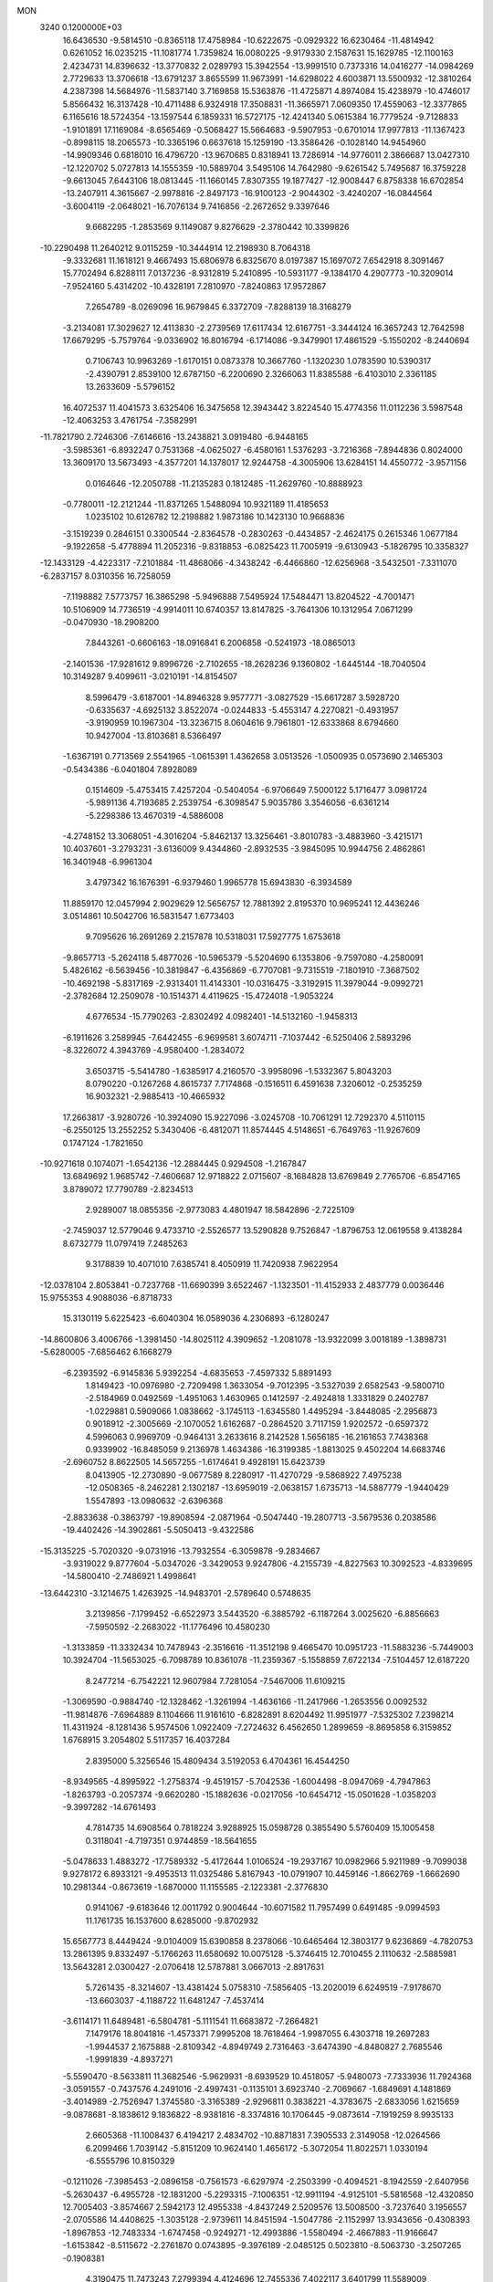 MON                                                                             
 3240  0.1200000E+03
  16.6436530  -9.5814510  -0.8365118  17.4758984 -10.6222675  -0.0929322
  16.6230464 -11.4814942   0.6261052  16.0235215 -11.1081774   1.7359824
  16.0080225  -9.9179330   2.1587631  15.1629785 -12.1100163   2.4234731
  14.8396632 -13.3770832   2.0289793  15.3942554 -13.9991510   0.7373316
  14.0416277 -14.0984269   2.7729633  13.3706618 -13.6791237   3.8655599
  11.9673991 -14.6298022   4.6003871  13.5500932 -12.3810264   4.2387398
  14.5684976 -11.5837140   3.7169858  15.5363876 -11.4725871   4.8974084
  15.4238979 -10.4746017   5.8566432  16.3137428 -10.4711488   6.9324918
  17.3508831 -11.3665971   7.0609350  17.4559063 -12.3377865   6.1165616
  18.5724354 -13.1597544   6.1859331  16.5727175 -12.4241340   5.0615384
  16.7779524  -9.7128833  -1.9101891  17.1169084  -8.6565469  -0.5068427
  15.5664683  -9.5907953  -0.6701014  17.9977813 -11.1367423  -0.8998115
  18.2065573 -10.3365196   0.6637618  15.1259190 -13.3586426  -0.1028140
  14.9454960 -14.9909346   0.6818010  16.4796720 -13.9670685   0.8318941
  13.7286914 -14.9776011   2.3866687  13.0427310 -12.1220702   5.0727813
  14.1555359 -10.5889704   3.5495106  14.7642980  -9.6261542   5.7495687
  16.3759228  -9.6613045   7.6443106  18.0813445 -11.1660145   7.8307355
  19.1877427 -12.9008447   6.8758338  16.6702854 -13.2407911   4.3615667
  -2.9978816  -2.8497173 -16.9100123  -2.9044302  -3.4240207 -16.0844564
  -3.6004119  -2.0648021 -16.7076134   9.7416856  -2.2672652   9.3397646
   9.6682295  -1.2853569   9.1149087   9.8276629  -2.3780442  10.3399826
 -10.2290498  11.2640212   9.0115259 -10.3444914  12.2198930   8.7064318
  -9.3332681  11.1618121   9.4667493  15.6806978   6.8325670   8.0197387
  15.1697072   7.6542918   8.3091467  15.7702494   6.8288111   7.0137236
  -8.9312819   5.2410895 -10.5931177  -9.1384170   4.2907773 -10.3209014
  -7.9524160   5.4314202 -10.4328191   7.2810970  -7.8240863  17.9572867
   7.2654789  -8.0269096  16.9679845   6.3372709  -7.8288139  18.3168279
  -3.2134081  17.3029627  12.4113830  -2.2739569  17.6117434  12.6167751
  -3.3444124  16.3657243  12.7642598  17.6679295  -5.7579764  -9.0336902
  16.8016794  -6.1714086  -9.3479901  17.4861529  -5.1550202  -8.2440694
   0.7106743  10.9963269  -1.6170151   0.0873378  10.3667760  -1.1320230
   1.0783590  10.5390317  -2.4390791   2.8539100  12.6787150  -6.2200690
   2.3266063  11.8385588  -6.4103010   2.3361185  13.2633609  -5.5796152
  16.4072537  11.4041573   3.6325406  16.3475658  12.3943442   3.8224540
  15.4774356  11.0112236   3.5987548 -12.4063253   3.4761754  -7.3582991
 -11.7821790   2.7246306  -7.6146616 -13.2438821   3.0919480  -6.9448165
  -3.5985361  -6.8932247   0.7531368  -4.0625027  -6.4580161   1.5376293
  -3.7216368  -7.8944836   0.8024000  13.3609170  13.5673493  -4.3577201
  14.1378017  12.9244758  -4.3005906  13.6284151  14.4550772  -3.9571156
   0.0164646 -12.2050788 -11.2135283   0.1812485 -11.2629760 -10.8888923
  -0.7780011 -12.2121244 -11.8371265   1.5488094  10.9321189  11.4185653
   1.0235102  10.6126782  12.2198882   1.9873186  10.1423130  10.9668836
  -3.1519239   0.2846151   0.3300544  -2.8364578  -0.2830263  -0.4434857
  -2.4624175   0.2615346   1.0677184  -9.1922658  -5.4778894  11.2052316
  -9.8318853  -6.0825423  11.7005919  -9.6130943  -5.1826795  10.3358327
 -12.1433129  -4.4223317  -7.2101884 -11.4868066  -4.3438242  -6.4466860
 -12.6256968  -3.5432501  -7.3311070  -6.2837157   8.0310356  16.7258059
  -7.1198882   7.5773757  16.3865298  -5.9496888   7.5495924  17.5484471
  13.8204522  -4.7001471  10.5106909  14.7736519  -4.9914011  10.6740357
  13.8147825  -3.7641306  10.1312954   7.0671299  -0.0470930 -18.2908200
   7.8443261  -0.6606163 -18.0916841   6.2006858  -0.5241973 -18.0865013
  -2.1401536 -17.9281612   9.8996726  -2.7102655 -18.2628236   9.1360802
  -1.6445144 -18.7040504  10.3149287   9.4099611  -3.0210191 -14.8154507
   8.5996479  -3.6187001 -14.8946328   9.9577771  -3.0827529 -15.6617287
   3.5928720  -0.6335637  -4.6925132   3.8522074  -0.0244833  -5.4553147
   4.2270821  -0.4931957  -3.9190959  10.1967304 -13.3236715   8.0604616
   9.7961801 -12.6333868   8.6794660  10.9427004 -13.8103681   8.5366497
  -1.6367191   0.7713569   2.5541965  -1.0615391   1.4362658   3.0513526
  -1.0500935   0.0573690   2.1465303  -0.5434386  -6.0401804   7.8928089
   0.1514609  -5.4753415   7.4257204  -0.5404054  -6.9706649   7.5000122
   5.1716477   3.0981724  -5.9891136   4.7193685   2.2539754  -6.3098547
   5.9035786   3.3546056  -6.6361214  -5.2298386  13.4670319  -4.5886008
  -4.2748152  13.3068051  -4.3016204  -5.8462137  13.3256461  -3.8010783
  -3.4883960  -3.4215171  10.4037601  -3.2793231  -3.6136009   9.4344860
  -2.8932535  -3.9845095  10.9944756   2.4862861  16.3401948  -6.9961304
   3.4797342  16.1676391  -6.9379460   1.9965778  15.6943830  -6.3934589
  11.8859170  12.0457994   2.9029629  12.5656757  12.7881392   2.8195370
  10.9695241  12.4436246   3.0514861  10.5042706  16.5831547   1.6773403
   9.7095626  16.2691269   2.2157878  10.5318031  17.5927775   1.6753618
  -9.8657713  -5.2624118   5.4877026 -10.5965379  -5.5204690   6.1353806
  -9.7597080  -4.2580091   5.4826162  -6.5639456 -10.3819847  -6.4356869
  -6.7707081  -9.7315519  -7.1801910  -7.3687502 -10.4692198  -5.8317169
  -2.9313401  11.4143301 -10.0316475  -3.3192915  11.3979044  -9.0992721
  -2.3782684  12.2509078 -10.1514371   4.4119625 -15.4724018  -1.9053224
   4.6776534 -15.7790263  -2.8302492   4.0982401 -14.5132160  -1.9458313
  -6.1911626   3.2589945  -7.6442455  -6.9699581   3.6074711  -7.1037442
  -6.5250406   2.5893296  -8.3226072   4.3943769  -4.9580400  -1.2834072
   3.6503715  -5.5414780  -1.6385917   4.2160570  -3.9958096  -1.5332367
   5.8043203   8.0790220  -0.1267268   4.8615737   7.7174868  -0.1516511
   6.4591638   7.3206012  -0.2535259  16.9032321  -2.9885413 -10.4665932
  17.2663817  -3.9280726 -10.3924090  15.9227096  -3.0245708 -10.7061291
  12.7292370   4.5110115  -6.2550125  13.2552252   5.3430406  -6.4812071
  11.8574445   4.5148651  -6.7649763 -11.9267609   0.1747124  -1.7821650
 -10.9271618   0.1074071  -1.6542136 -12.2884445   0.9294508  -1.2167847
  13.6849692   1.9685742  -7.4606687  12.9718822   2.0715607  -8.1684828
  13.6769849   2.7765706  -6.8547165   3.8789072  17.7790789  -2.8234513
   2.9289007  18.0855356  -2.9773083   4.4801947  18.5842896  -2.7225109
  -2.7459037  12.5779046   9.4733710  -2.5526577  13.5290828   9.7526847
  -1.8796753  12.0619558   9.4138284   8.6732779  11.0797419   7.2485263
   9.3178839  10.4071010   7.6385741   8.4050919  11.7420938   7.9622954
 -12.0378104   2.8053841  -0.7237768 -11.6690399   3.6522467  -1.1323501
 -11.4152933   2.4837779   0.0036446  15.9755353   4.9088036  -6.8718733
  15.3130119   5.6225423  -6.6040304  16.0589036   4.2306893  -6.1280247
 -14.8600806   3.4006766  -1.3981450 -14.8025112   4.3909652  -1.2081078
 -13.9322099   3.0018189  -1.3898731  -5.6280005  -7.6856462   6.1668279
  -6.2393592  -6.9145836   5.9392254  -4.6835653  -7.4597332   5.8891493
   1.8149423 -10.0976980  -2.7209498   1.3633054  -9.7012395  -3.5327039
   2.6582543  -9.5800710  -2.5184969   0.0492569  -1.4951063   1.4630965
   0.1412597  -2.4924818   1.3331829   0.2402787  -1.0229881   0.5909066
   1.0838662  -3.1745113  -1.6345580   1.4495294  -3.8448085  -2.2956873
   0.9018912  -2.3005669  -2.1070052   1.6162687  -0.2864520   3.7117159
   1.9202572  -0.6597372   4.5996063   0.9969709  -0.9464131   3.2633616
   8.2142528   1.5656185 -16.2161653   7.7438368   0.9339902 -16.8485059
   9.2136978   1.4634386 -16.3199385  -1.8813025   9.4502204  14.6683746
  -2.6960752   8.8622505  14.5657255  -1.6174641   9.4928191  15.6423739
   8.0413905 -12.2730890  -9.0677589   8.2280917 -11.4270729  -9.5868922
   7.4975238 -12.0508365  -8.2462281   2.1302187 -13.6959019  -2.0638157
   1.6735713 -14.5887779  -1.9440429   1.5547893 -13.0980632  -2.6396368
  -2.8833638  -0.3863797 -19.8908594  -2.0871964  -0.5047440 -19.2807713
  -3.5679536   0.2038586 -19.4402426 -14.3902861  -5.5050413  -9.4322586
 -15.3135225  -5.7020320  -9.0731916 -13.7932554  -6.3059878  -9.2834667
  -3.9319022   9.8777604  -5.0347026  -3.3429053   9.9247806  -4.2155739
  -4.8227563  10.3092523  -4.8339695 -14.5800410  -2.7486921   1.4998641
 -13.6442310  -3.1214675   1.4263925 -14.9483701  -2.5789640   0.5748635
   3.2139856  -7.1799452  -6.6522973   3.5443520  -6.3885792  -6.1187264
   3.0025620  -6.8856663  -7.5950592  -2.2683022 -11.1776496  10.4580230
  -1.3133859 -11.3332434  10.7478943  -2.3516616 -11.3512198   9.4665470
  10.0951723 -11.5883236  -5.7449003  10.3924704 -11.5653025  -6.7098789
  10.8361078 -11.2359367  -5.1558859   7.6722134  -7.5104457  12.6187220
   8.2477214  -6.7542221  12.9607984   7.7281054  -7.5467006  11.6109215
  -1.3069590  -0.9884740 -12.1328462  -1.3261994  -1.4636166 -11.2417966
  -1.2653556   0.0092532 -11.9814876  -7.6964889   8.1104666  11.9161610
  -6.8282891   8.6204492  11.9951977  -7.5325302   7.2398214  11.4311924
  -8.1281436   5.9574506   1.0922409  -7.2724632   6.4562650   1.2899659
  -8.8695858   6.3159852   1.6768915   3.2054802   5.5117357  16.4037284
   2.8395000   5.3256546  15.4809434   3.5192053   6.4704361  16.4544250
  -8.9349565  -4.8995922  -1.2758374  -9.4519157  -5.7042536  -1.6004498
  -8.0947069  -4.7947863  -1.8263793  -0.2057374  -9.6620280 -15.1882636
  -0.0217056 -10.6454712 -15.0501628  -1.0358203  -9.3997282 -14.6761493
   4.7814735  14.6908564   0.7818224   3.9288925  15.0598728   0.3855490
   5.5760409  15.1005458   0.3118041  -4.7197351   0.9744859 -18.5641655
  -5.0478633   1.4883272 -17.7589332  -5.4172644   1.0106524 -19.2937167
  10.0982966   5.9211989  -9.7099038   9.9278172   6.8933121  -9.4953513
  11.0325486   5.8167943 -10.0791907  10.4459146  -1.8662769  -1.6662690
  10.2981344  -0.8673619  -1.6870000  11.1155585  -2.1223381  -2.3776830
   0.9141067  -9.6183646  12.0011792   0.9004644 -10.6071582  11.7957499
   0.6491485  -9.0994593  11.1761735  16.1537600   8.6285000  -9.8702932
  15.6567773   8.4449424  -9.0104009  15.6390858   8.2378066 -10.6465464
  12.3803177   9.6236869  -4.7820753  13.2861395   9.8332497  -5.1766263
  11.6580692  10.0075128  -5.3746415  12.7010455   2.1110632  -2.5885981
  13.5643281   2.0300427  -2.0706418  12.5787881   3.0667013  -2.8917631
   5.7261435  -8.3214607 -13.4381424   5.0758310  -7.5856405 -13.2020019
   6.6249519  -7.9178670 -13.6603037  -4.1188722  11.6481247  -7.4537414
  -3.6114171  11.6489481  -6.5804781  -5.1111541  11.6683872  -7.2664821
   7.1479176  18.8041816  -1.4573371   7.9995208  18.7618464  -1.9987055
   6.4303718  19.2697283  -1.9944537   2.1675888  -2.8109342  -4.8949749
   2.7316463  -3.6474390  -4.8480827   2.7685546  -1.9991839  -4.8937271
  -5.5590470  -8.5633811  11.3682546  -5.9629931  -8.6939529  10.4518057
  -5.9480073  -7.7333936  11.7924368  -3.0591557  -0.7437576   4.2491016
  -2.4997431  -0.1135101   3.6923740  -2.7069667  -1.6849691   4.1481869
  -3.4014989  -2.7526947   1.3745580  -3.3165389  -2.9296811   0.3838221
  -4.3783675  -2.6833056   1.6215659  -9.0878681  -8.1838612   9.1836822
  -8.9381816  -8.3374816  10.1706445  -9.0873614  -7.1919259   8.9935133
   2.6605368 -11.1008437   6.4194217   2.4834702 -10.8871831   7.3905533
   2.3149058 -12.0264566   6.2099466   1.7039142  -5.8151209  10.9624140
   1.4656172  -5.3072054  11.8022571   1.0330194  -6.5555796  10.8150329
  -0.1211026  -7.3985453  -2.0896158  -0.7561573  -6.6297974  -2.2503399
  -0.4094521  -8.1942559  -2.6407956  -5.2630437  -6.4955728 -12.1831200
  -5.2293315  -7.1006351 -12.9911194  -4.9125101  -5.5816568 -12.4320850
  12.7005403  -3.8574667   2.5942173  12.4955338  -4.8437249   2.5209576
  13.5008500  -3.7237640   3.1956557  -2.0705586  14.4408625  -1.3035128
  -2.9739611  14.8451594  -1.5047786  -2.1152997  13.9343656  -0.4308393
  -1.8967853 -12.7483334  -1.6747458  -0.9249271 -12.4993886  -1.5580494
  -2.4667883 -11.9166647  -1.6153842  -8.5115672  -2.2761870   0.0743895
  -9.3976189  -2.0485125   0.5023810  -8.5063730  -3.2507265  -0.1908381
   4.3190475  11.7473243   7.2799394   4.4124696  12.7455336   7.4022117
   3.6401799  11.5589009   6.5562438 -17.2812137   2.4130162  -2.4212715
 -17.5828156   1.4978401  -2.1186349 -16.3172874   2.5548624  -2.1551405
  -6.1229729  15.8875673 -11.7417389  -5.1131914  15.9082676 -11.7381528
  -6.4439177  15.2413629 -12.4485022  -8.5371206 -14.1491862   4.4722539
  -8.3239608 -14.6737633   3.6359036  -8.8854299 -14.7762356   5.1833022
 -16.2278335   5.1045024  -8.2184979 -17.1777469   4.9115349  -7.9347233
 -16.1450751   6.0770056  -8.4782834 -11.6137129   6.2570535 -10.5944406
 -10.7050919   5.8160826 -10.6016864 -12.0681560   6.1063005 -11.4837409
  13.7429549  -7.2788399   4.1293791  13.4351566  -6.7745531   4.9485586
  13.1411541  -8.0758876   3.9788774   6.3288538 -12.1955803  -6.8534957
   6.0643107 -12.9253198  -6.2072782   6.3495943 -11.3090537  -6.3700286
  -8.6812285 -10.8774559  -4.7423100  -9.6811907 -10.9275703  -4.6094037
  -8.2167133 -11.0091076  -3.8551835  -2.3373317   3.8008789 -13.4910421
  -1.3931043   3.5145933 -13.2752292  -2.7525205   4.2322793 -12.6776468
  -1.6002193 -10.2657056   5.6554414  -2.2011401  -9.4986584   5.3896732
  -1.2166733 -10.6958630   4.8260096 -10.7392240  -2.0108452 -10.3441992
 -11.0743136  -2.9430969 -10.5409779  -9.8578481  -2.0663930  -9.8541062
   1.5855784   4.0661343  -0.9620866   1.9106189   4.3515497  -0.0494055
   2.2496349   4.3614465  -1.6634565  -1.5419655   7.3283115  16.5969755
  -1.7860527   7.1759882  17.5651279  -2.3779079   7.5279012  16.0664434
   1.8613329   8.5704407   3.3956251   0.9082685   8.7468054   3.1116114
   1.8662910   7.9395585   4.1843349 -11.0985274  -1.7732303   1.1096993
 -11.9309947  -1.3124088   0.7709638 -11.2394144  -2.0616054   2.0673478
 -14.0778013  12.0443112   2.4993389 -13.5916982  11.1672138   2.3789072
 -13.5071649  12.7972456   2.1421780  -8.7779141   5.0995046  11.7190652
  -9.1823263   5.1099703  10.7936241  -9.3945821   4.6083173  12.3503779
   3.9894742  -3.7768539  -9.1751332   4.6305605  -3.2402490  -9.7418461
   3.1053498  -3.2921170  -9.1163604 -10.1678467  13.8085509   8.2041030
 -10.7702823  14.5318899   7.8381084  -9.4340271  14.2290278   8.7561972
   7.6000561   6.3683344  10.8881747   7.1652431   6.7774750  11.7028167
   7.5619974   5.3613500  10.9562469  -2.6779206 -14.9342305 -10.4320465
  -3.4329409 -14.3668393 -10.0741198  -2.7518081 -14.9976063 -11.4373445
   5.4419027  11.9006818  -5.3431901   4.5843908  12.3484772  -5.6334531
   5.8410879  12.4089490  -4.5670357   4.1665541  -7.2765980   7.3045846
   4.6761779  -8.0292985   6.8643285   4.4987343  -6.3917350   6.9485313
 -11.2279148  -1.9509239   8.3734848 -11.2509209  -0.9413979   8.3941708
 -11.1214735  -2.3045479   9.3135488  -6.9707003   4.4445344  -1.0533361
  -7.0011739   3.4351331  -1.0365918  -7.4485745   4.8092533  -0.2417227
 -16.3388699  11.0049843   1.7726159 -15.6007951  11.4875034   2.2650801
 -17.1962362  11.0711299   2.3023778   8.8161685  12.8274366  -4.6274125
   8.7950912  11.9490890  -4.1292547   8.3213837  12.7300760  -5.5025176
  -9.7966464   5.4270381 -13.4041492 -10.7455833   5.7709684 -13.3676695
  -9.5208962   5.1021740 -12.4884390   3.1197049   0.4956853  13.1669819
   3.4466807   1.3844882  12.8159603   2.3489490   0.6474208  13.8018139
   4.1076875 -12.2939203 -12.3017014   4.1038632 -12.4773545 -13.2948969
   4.7945425 -12.8831364 -11.8531987   2.7873779   4.6167969  -5.9421031
   3.4793506   3.8813854  -5.9631648   3.2472237   5.5084643  -5.8256075
  -9.0216809   0.4841841  16.5314665  -9.9851090   0.4849426  16.8346261
  -8.8131783  -0.3922009  16.0747653  -6.3721276  -0.2177002  12.4144459
  -7.1655981  -0.0073836  11.8259974  -5.5695831  -0.4230915  11.8366599
  16.1952810   6.9395901   4.9730208  15.1854763   6.9519214   4.9574534
  16.5428094   7.8867284   5.0204874   5.8807582  -1.8198280  18.8055601
   5.3458786  -2.0172831  17.9718843   6.8453981  -1.6553513  18.5555256
  -3.4241248   6.3335885 -15.2382512  -3.3760012   5.5197566 -14.6420451
  -4.1847465   6.9263661 -14.9379692   8.9714699  15.9301097   5.8648628
   8.1157106  16.2059390   5.4047605   8.8280169  15.9200023   6.8645723
   9.3749552 -14.6283091  -0.2175926   8.8614186 -14.4209938  -1.0622229
   9.2094383 -15.5880446   0.0500114  -7.9457219  10.7179738  10.4855912
  -7.1780924  11.3685338  10.5728652  -7.8108003   9.9500286  11.1275852
 -16.9250664  -0.1995147   2.0527289 -16.5754598   0.5269624   1.4443653
 -16.1818577  -0.8510568   2.2606564  10.0006675   8.6324882   4.0425304
   9.9691679   7.6236212   4.0065419  10.1018965   8.9321176   5.0017358
 -11.9185995  -4.5642486 -10.6779774 -12.7159679  -4.7115960 -10.0758210
 -11.7905706  -5.3719432 -11.2707151  16.9040572   7.9894212  -5.5470675
  17.7887539   7.8481338  -6.0133823  16.9934674   7.7394400  -4.5725855
   9.2694149  12.0310928   0.1852972  10.1530189  11.6650125   0.5098419
   8.9817149  12.7939346   0.7814524  -4.8697760   8.8549740   5.9720909
  -4.3039155   8.2632225   6.5634723  -5.2018135   9.6454865   6.5058896
   4.1389888 -11.1179798  16.2979020   3.7793333 -10.2395034  15.9528990
   3.7301091 -11.3183470  17.1994398  -3.5851446  16.5154452   4.7052944
  -3.6044251  17.2982615   5.3432026  -2.9301106  16.7044932   3.9601156
  -0.3329562  -3.6554044  -4.8132601  -0.9298316  -3.1033367  -5.4124771
   0.6238172  -3.3487119  -4.9163350  -7.2385506  -7.7046676  -0.6258261
  -6.9953784  -8.6744058  -0.4823853  -6.3953799  -7.1537542  -0.7010428
  17.5381947  -5.2949413  -1.5716680  16.8663987  -5.3365168  -0.8186331
  17.0587257  -5.3859420  -2.4559352  -2.6174394   3.6027666  18.0860180
  -2.9933450   2.9090340  18.7165179  -3.3739782   4.1388668  17.6855862
  -4.0035315   7.0923813  -5.4829101  -4.0402157   6.6408331  -4.5802150
  -3.9814406   8.0943174  -5.3574662  11.4556825   5.5427427   8.3638557
  11.9712915   5.5658932   9.2320212  11.5181820   4.6192260   7.9597385
  11.8214309  12.1726232   7.0251527  12.7348624  11.7443524   6.9769138
  11.1454845  11.4897585   7.3364279  -3.3732368   4.9074147 -11.1455241
  -4.3299931   5.0151757 -11.4506549  -3.3588634   4.5159693 -10.2145762
  -4.1203930   6.6677914  12.5893564  -4.9670121   6.1425867  12.4235371
  -3.4957969   6.5564277  11.8034951   6.9813153  -6.8907139  -4.9737833
   6.3820860  -7.3213872  -4.2841859   7.8279552  -7.4330064  -5.0698027
  -9.7251545  -5.0587480   8.5045968 -10.6604716  -4.8940979   8.1608347
  -9.0885759  -4.4019917   8.0761824 -15.7392262  -2.7280860   5.9609650
 -14.9284688  -3.0131545   6.4915387 -15.4423635  -2.3158080   5.0880393
   6.1030556 -12.9485043  -1.3114221   6.3994449 -12.8386659  -0.3521573
   6.7902955 -13.4897831  -1.8162177  -0.8894240 -11.5971346   3.4437917
  -1.0053696 -11.0024727   2.6356866  -1.6141590 -12.3005612   3.4508750
  -0.8294035   4.4096882   0.2705565  -0.9226650   5.3850894   0.0256182
   0.0149122   4.0384809  -0.1410696   0.2516585 -11.1498334  -0.7305277
   0.7580172 -10.6828827  -1.4692144   0.9043914 -11.4980062  -0.0429119
  -0.4611805  12.5551642   1.1447844  -0.6861226  12.4653416   2.1253113
   0.4665400  12.1925358   0.9776456   3.8704067  -6.0538803  14.9108705
   4.5650966  -5.6817704  15.5425666   4.3209012  -6.3725190  14.0649248
   7.8958456 -11.4407286  -3.8878811   6.9425141 -11.2994668  -4.1900467
   8.5271678 -11.1735553  -4.6296026   7.9231972  -4.5008021   9.7638429
   8.4988930  -3.7060218   9.5250989   7.0038322  -4.3831934   9.3625497
  -0.4804774  10.8968636   9.3719766   0.2337492  11.0382024  10.0719794
  -0.0851265  11.0409162   8.4538010 -13.5167947  -1.7736359  13.0456826
 -13.0380101  -2.5872767  12.6867202 -14.4946346  -1.9893581  13.1775652
   1.8005631  -7.9269709 -15.3429829   0.9204547  -8.4000649 -15.1957036
   2.4580758  -8.5642006 -15.7692636 -13.5504367   4.6741674  12.6049188
 -14.3445384   5.2338667  12.3288042 -13.8573635   3.7353691  12.8159962
  -2.1974491   4.7294842   6.5883096  -2.0082367   5.4353886   5.8911743
  -3.1934546   4.6691978   6.7446381 -10.1328670   1.4361055 -16.6985522
 -11.0668417   1.3345783 -16.3277644  -9.6319381   2.1309731 -16.1634547
  -1.8791590   3.8515197   3.0735041  -1.6358796   4.5883118   2.4269343
  -1.0425912   3.3600613   3.3540805  -8.0850962  13.9091460   2.9649010
  -7.2561798  14.4723962   3.0903871  -8.4104282  13.5839684   3.8640777
   2.0392129  12.0053681   0.7132377   1.7909174  11.3737122  -0.0347330
   2.9622418  11.7773084   1.0539817  -6.3143700 -13.5578326   8.3720224
  -6.8510934 -14.4002161   8.5217486  -6.6414405 -12.8347836   8.9967824
   5.7646705  -9.0744349 -18.0258782   5.8194864  -8.1040280 -17.7512773
   5.2574903  -9.1499168 -18.8960338  11.9694086  -0.0776945  -6.8800115
  12.1585789  -0.4849925  -5.9753442  12.5736742   0.7187615  -7.0236107
  -0.1508876  -4.2825689   0.6418400  -1.0490489  -4.7233980   0.5037238
   0.0763975  -3.7211543  -0.1664019 -16.0281369   1.4273067 -10.2747558
 -16.4865152   1.4023802 -11.1744046 -15.8486602   2.3866518 -10.0148612
   2.4723959 -12.8654899  -9.9474387   3.1738951 -12.6174895 -10.6304429
   1.5914290 -12.4412263 -10.2004162  -1.7652484  -3.6053549   8.1046423
  -1.2821314  -4.4784208   7.9482647  -1.1033286  -2.9029698   8.4023286
  -0.1680979   2.7267357  -8.0222243   0.0451497   3.3115870  -8.8175697
   0.1096432   3.1984267  -7.1734207   4.2921884  -5.1351774  -4.9840717
   4.8783626  -4.5517603  -5.5638340   4.7868699  -5.3722167  -4.1360136
   0.4375047   8.9356627  13.1539267   0.4093241   7.9497184  12.9366254
  -0.1394886   9.1188089  13.9624044   3.0234000 -12.2204480  -5.0020781
   2.7099173 -11.9993392  -5.9363905   2.2415711 -12.1723678  -4.3644797
  12.5490055  -5.9794838 -14.2216771  12.3860272  -5.8249441 -15.2063880
  11.6638758  -6.0302040 -13.7378662  -5.9425269 -15.8587970  -5.8277631
  -6.0300006 -16.7000576  -5.2757405  -6.4137565 -15.9858789  -6.7120102
  -6.1822002  14.8683243  15.1082517  -5.5932031  14.1493298  14.7129931
  -5.6449715  15.7150656  15.2287273   0.3660532   2.0109977  11.0493811
  -0.3218816   2.2590096  11.7460415   0.7647555   1.1109838  11.2754598
  -7.9724350  13.1374686  13.8520138  -7.1607370  12.5815758  13.6234760
  -7.6934183  13.9208401  14.4252317  -5.9464502 -11.4864695 -11.4703234
  -5.7459540 -12.2275967 -10.8140981  -6.9465637 -11.3779799 -11.5603409
  -9.8249221  -2.3310185   5.9705318 -10.1409360  -2.3380591   6.9297949
  -9.0971641  -1.6393147   5.8609231   4.5614089  -2.2818038  -1.8151080
   5.5472112  -2.1122307  -1.9548892   4.1865741  -1.5877605  -1.1843127
  -0.3181811  -1.2975524   8.5991453  -1.1719366  -0.7886394   8.4196765
   0.2418550  -0.7898820   9.2690187   0.2821223   3.4213559  -5.4666310
   1.2479857   3.6894288  -5.3427565   0.0704308   2.6379358  -4.8653494
  -8.8499924 -13.7592422  -1.5863245  -9.3593440 -13.3978799  -0.7925498
  -8.0346092 -13.1867230  -1.7520710  10.5105997 -13.9411111  -4.4975245
  10.2353198 -13.0891447  -4.9649367   9.8339560 -14.6653605  -4.6917310
   0.1092306  12.9233536 -13.1702806   0.3539797  11.9607484 -13.3535541
   0.9513380  13.4744094 -13.0848831  -7.1626987  -9.8467622   5.1702065
  -6.7984445  -9.1523618   5.8067808  -7.0672566 -10.7640181   5.5820711
  16.5642320   7.5076013  -2.7784111  16.7022763   6.6000385  -2.3572537
  15.5812022   7.7390442  -2.7647454 -11.3171915 -11.2188704  -4.3551909
 -12.2084911 -11.0377561  -4.7943748 -11.4675585 -11.5591124  -3.4161887
   5.7744997  -5.4455493  19.2758626   5.3032374  -4.9272730  20.0034624
   5.3270198  -6.3433411  19.1582547  -6.6095536  -8.9788742   8.7162941
  -7.5610376  -8.8640310   8.3975635  -5.9780102  -8.5599190   8.0486643
   4.9544035  -9.7629441   6.2896020   5.6021063 -10.1821573   5.6378034
   4.0941348 -10.2920827   6.2966880  -3.0190134  -4.9696499 -14.4293222
  -2.7871873  -5.8239372 -14.9156860  -2.1822277  -4.5755445 -14.0236491
   1.4430121   1.7990510 -15.9372367   1.6449180   2.2405880 -15.0515849
   0.4428183   1.7510231 -16.0691668   5.1409643  19.2897176  -7.5058831
   5.4916165  18.9247277  -6.6318548   4.1875807  18.9844238  -7.6398814
   0.0549481 -12.0280364  11.8932318  -0.1767807 -12.2624160  12.8479401
   0.5679213 -12.7906245  11.4744026 -14.9192624   7.3449581   8.0930265
 -15.6074659   7.6157661   8.7808775 -15.1311700   6.4183668   7.7515245
   1.4170274   4.2200994  17.9851477   0.6952063   4.1122814  17.2869718
   2.1328380   4.8413140  17.6361380   6.2766132 -11.7532742   4.2334491
   5.3402337 -11.9748455   3.9265296   6.5410629 -12.3756153   4.9836878
   8.4505138   8.0939463  -6.2598120   8.4969193   7.1577896  -5.8835712
   8.2822108   8.7499308  -5.5105068 -11.7567332  -6.2579516   6.8939359
 -11.5293949  -7.2093901   7.1452963 -12.2607835  -6.2522644   6.0187211
   8.3896114  -9.5426989  -9.6879622   8.3464845  -8.7667580 -10.3330636
   9.2521059  -9.4976118  -9.1643494  -1.3058126   6.6909005  -1.2854887
  -0.6973548   7.4339026  -1.5982618  -1.5779462   6.1235782  -2.0755448
 -15.4413316  -2.0247673 -11.3683422 -15.6976754  -1.0478856 -11.3588557
 -16.2633948  -2.5900545 -11.2109812   2.3862647  -6.6151744  -2.1657516
   2.9553253  -7.3956165  -2.4610143   1.4303020  -6.9201149  -2.0506578
   0.8306571  12.8323467   7.3187901   0.5311308  11.8782322   7.1771938
   1.2188063  12.9292102   8.2461830  13.4698212   6.8111727   5.0552605
  12.7094311   7.1630122   5.6192781  13.3901723   7.1766526   4.1170811
 -12.6826276   7.1997614   0.6819904 -13.1744269   6.3448338   0.4644306
 -11.8096560   6.9788698   1.1394042  -7.1215683 -12.2486746   1.5757246
  -6.5938778 -12.5696647   2.3748542  -7.9013831 -12.8702293   1.4155412
  -0.6926628  -6.4670819 -13.4716027  -0.5669561  -6.4303241 -14.4730750
  -0.2121894  -5.6887870 -13.0432310   9.3396423  -4.9356736 -10.4126062
   9.5021632  -3.9685523 -10.6541916   8.3458330  -5.1046248 -10.3501681
   5.8863954  -0.2494712   6.4365058   6.8124667  -0.5541772   6.1726003
   5.6835578   0.6346198   5.9922761  -7.0860507 -12.2024672   6.0267543
  -6.8638650 -12.7991491   6.8107851  -7.5850931 -12.7354456   5.3289071
   4.9633110   0.6832616  17.8540771   4.0276349   1.0383837  17.9900861
   5.2136178   0.0879491  18.6306398  -0.0717358  -2.2833454 -16.0098186
  -0.9125741  -2.1289881 -16.5476519   0.0333347  -3.2707762 -15.8253176
 -11.1201859   7.9960511   5.0410468 -10.3339233   8.6189649   5.1588159
 -11.9745879   8.5339415   5.0132776  14.0061439  -9.2798551  -5.6145608
  13.1416757  -9.1960987  -5.0990228  14.0601481 -10.1968125  -6.0345284
   3.0278402  -6.2563459   4.4478937   2.8160373  -7.2438806   4.4517317
   2.5526817  -5.8131539   3.6746504  -9.2811114  -4.2050972  -8.5449626
  -8.9136120  -4.7677285  -7.7909798 -10.2363132  -4.4749538  -8.7316895
  -2.9758355   8.2909552   7.9280075  -3.0515951   9.2979160   7.9477682
  -2.2659779   8.0197735   7.2626785  10.2325672  -2.9865693   3.5129128
  10.2788120  -2.9208338   4.5197099  11.1613905  -3.1264888   3.1416853
   9.4683131  11.0562773  -2.3197192  10.3862949  11.2635680  -2.6863798
   9.3614826  11.4908030  -1.4142499   0.3944290  -9.7635186 -10.5288002
   0.2675924 -10.0415198  -9.5661332   0.2750839  -8.7638067 -10.6090059
   0.3617529   5.8761814  -4.1075644   0.3054599   5.9134488  -5.1153056
  -0.4583857   5.4141914  -3.7414525   6.2527628   7.3063094  -8.3007258
   6.9710948   7.8214965  -7.8121755   6.6531147   6.4721234  -8.7056358
   1.0384838  16.4915935   1.5883045   1.3521100  15.9468264   0.7977556
   0.7042952  17.3890439   1.2673673  -6.9917025 -18.9319076  -7.2905027
  -6.3101895 -18.7323908  -6.5722875  -6.5827580 -18.7639250  -8.1986031
   4.1021590   2.6962283  -9.6714761   4.1295772   1.7858777 -10.1080652
   4.9193131   2.8154363  -9.0899705  -5.3796792  15.4324239   8.2114450
  -6.2715587  15.2785016   8.6597293  -5.2652984  14.7737136   7.4543996
   4.9882195  -1.1712064  13.4311435   4.2249042  -0.5098324  13.4369892
   4.6446992  -2.0792892  13.1527925 -10.3701858  -4.8674693  -5.1107534
 -10.9422533  -5.3090243  -4.4051558 -10.0184745  -5.5690564  -5.7465009
   9.3834238   0.7660509  -4.2758531  10.2673948   0.3714182  -3.9878251
   9.4701383   1.1399930  -5.2100629   1.5869281  -0.2881131  11.1813688
   2.1433388  -0.0315260  11.9842824   2.1630249  -0.7859903  10.5177946
   9.4774856  13.2192879   3.1403274   9.6776295  14.1201026   3.5509067
   8.8195090  12.7222378   3.7235152  -8.5286508   0.1850626  10.5201962
  -7.9256377  -0.4910404  10.0736988  -8.6774818   0.9663289   9.8976433
  -1.3690899   9.2977785 -10.7453515  -1.8279523  10.1688398 -10.5199683
  -0.4247308   9.3123318 -10.3874771   3.1066453   6.7172753 -10.9320276
   3.9561249   7.2592859 -11.0006500   3.0467644   6.3000451 -10.0141860
   4.3799420  15.4915887  -4.2386552   4.7839212  15.7055422  -5.1392798
   4.2473964  16.3465310  -3.7174975   5.5252715   9.9157149  -3.5389029
   5.3755075  10.4075363  -2.6695454   5.4851883  10.5701667  -4.3071387
  13.0433079  -6.3165459  -5.4220028  13.9355086  -6.7447219  -5.2201531
  12.9528955  -6.1807660  -6.4187422 -10.0860432  10.4718334  -7.0185237
  -9.7183134  11.1172483  -7.7028586 -10.8886345  10.8838210  -6.5644164
   9.7572249  15.5019477  -2.5147871   9.2607012  16.3812101  -2.4932936
  10.0379389  15.2969672  -3.4630923  10.3001081  -8.8182182  -2.3897764
   9.4334512  -9.3355790  -2.3531205  10.7845328  -8.9100758  -1.5083032
  -1.3919016  -6.2395990  -8.7839036  -0.8257776  -6.5248795  -9.5701724
  -0.8012820  -6.1016227  -7.9762954  -5.3479248  10.9890636  -1.1744579
  -4.3997714  10.9524567  -0.8283869  -5.4504161  10.3434632  -1.9443901
  -6.1593273   4.9154082  12.0415875  -5.8046845   4.5180965  11.1834080
  -7.1667216   4.8440630  12.0544943   2.0606413 -12.7029188   0.3716377
   2.0780031 -13.2499374  -0.4772257   1.9361996 -13.3159102   1.1646420
  16.7068874  -4.7295905  -6.8259209  16.4778471  -5.5907961  -6.3505626
  17.2199287  -4.1256141  -6.1997412  -2.9962556   0.1328413 -14.1321190
  -3.8429020  -0.2609695 -13.7471474  -2.2157418  -0.0967831 -13.5336452
   5.4604971 -11.8523846  11.9652259   6.0223459 -11.5140712  11.1971309
   4.9674027 -11.0788732  12.3878819   3.8032455  -9.8694637 -16.0321715
   4.5003037  -9.9521833 -16.7583721   4.1459072 -10.3013040 -15.1858873
 -16.8248169  -3.3370440  -4.5883843 -15.9061199  -2.9369713  -4.4617446
 -17.4691739  -2.6154049  -4.8784550 -12.3165954  -5.0766603   1.6082358
 -11.4427125  -5.4334914   1.9675410 -13.0806748  -5.6264258   1.9743516
  -7.3147500   5.9158564 -14.1177812  -7.2375999   5.8565257 -15.1230810
  -8.2599471   5.6944712 -13.8390502   8.0015598  11.7580493   4.7783749
   8.3059626  11.5183517   5.7111043   7.1322105  11.2853768   4.5761068
  10.8304357  -5.9351004  -4.0067612  10.4154768  -6.7691108  -3.6164590
  11.6860901  -6.1772654  -4.4856262 -11.9515222 -13.7643534  -6.7694616
 -11.0560961 -13.6884610  -6.3084277 -12.0746214 -12.9822623  -7.3965821
  12.1438254 -13.2786090 -10.2979371  12.2888325 -14.2549969 -10.5118050
  11.5321965 -12.8696653 -10.9898729 -13.5547511  -9.9987368   4.9959891
 -14.1219099 -10.6798867   4.5117725 -14.1448464  -9.4230317   5.5794710
   5.6303869  -5.3764107   5.4063520   5.6393063  -4.4647752   5.8410255
   4.7872219  -5.4806968   4.8601860  11.9043858 -11.9187481   6.5387114
  11.2636268 -12.6513645   6.8085281  11.8605725 -11.1680276   7.2129511
  -1.1212608  -9.5806054  -3.5029132  -1.9357560  -9.6417384  -2.9088085
  -1.4116351  -9.4187095  -4.4566283 -13.5645888  11.4133713   5.4710632
 -13.4194587  11.6228415   4.4937406 -13.9815562  10.4978470   5.5608040
   6.9603237  13.7004842  -9.5064472   6.0129306  13.6057517  -9.1694426
   7.0355670  13.2804400 -10.4218713  -3.6758752 -12.1034864  12.7448860
  -3.3292619 -11.7414476  11.8680239  -3.9038905 -13.0816572  12.6386280
  12.8112202  -0.8373631   4.9244418  11.9797689  -1.1353470   5.4143340
  12.6103565   0.0022447   4.4002162 -16.4609626  -8.4639523   9.4174218
 -15.6577038  -9.0284798   9.1803900 -16.9007055  -8.1319770   8.5709475
   6.0077188  -1.3814965   2.0098436   5.0406625  -1.6660022   1.9469259
   6.2965964  -1.3824025   2.9776499   5.3054540   0.5979423  -2.7673458
   5.5939597   0.3836795  -1.8234412   5.4317096   1.5846543  -2.9421570
  -9.5166584   9.1190723 -13.8601815  -9.2507366   8.6801966 -14.7301089
  -9.2039555  10.0794437 -13.8582663 -15.9323586   6.3353523   4.1206566
 -16.7852010   6.4452530   4.6504506 -16.0173860   5.5372098   3.5075997
  -3.5564251  -1.5737933  13.9558959  -4.0167208  -1.4895383  13.0608379
  -2.8100140  -0.8960076  14.0157046  13.1324650  14.0450224   0.8682089
  12.9144102  13.0814058   0.6584586  12.6112845  14.6503366   0.2500943
  -8.4251540  -7.8276875   1.8780528  -8.1140331  -8.0577960   0.9451252
  -8.5624728  -8.6775058   2.4063069   8.1908903  -3.0575581   1.6284545
   8.8107229  -2.9890402   2.4229436   7.3591973  -2.5115067   1.8022781
   4.7941419   5.5485016   7.3997486   5.4861852   6.2020331   7.7374951
   4.7297515   5.6161764   6.3940777   5.9676230   2.9379099  -3.4248525
   6.9455299   3.1617688  -3.3078677   5.7285616   2.9758618  -4.4054183
  -3.3836533  -0.0189856  -6.1245029  -3.0231828   0.5438577  -5.3672920
  -4.3791556  -0.1429709  -6.0074441 -11.4481151  -2.6426328   3.6722049
 -10.5505028  -2.7350590   4.1259113 -11.8046625  -3.5590223   3.4415440
   3.5109534  -9.7056479  12.6321184   3.9723145  -8.9259170  13.0785103
   2.5181130  -9.5266382  12.5839171   7.1063673  -7.3500383   3.6920049
   6.5959594  -7.0639711   4.5152602   6.7853147  -6.8186851   2.8953312
  -6.3892904  13.4395767  -1.8591524  -7.0090694  13.9236360  -1.2253855
  -6.3614468  12.4588564  -1.6193348   4.0308501   0.7593634 -12.8553841
   4.0356686   0.3401635 -11.9364999   4.9524817   0.6887218 -13.2624529
  17.1151701   0.8039628  -6.2757470  16.9551024   0.3391318  -7.1580227
  16.5247337   1.6210563  -6.2137542  -3.6452139  -6.2178631  -5.2128675
  -4.3603135  -5.5242486  -5.0466401  -3.6215965  -6.4480825  -6.1959958
   1.1600859   0.2123538  14.9565270   1.1719706  -0.0203299  15.9392869
   0.2179089   0.4455021  14.6771628   1.6516121  -2.7562731  -8.9256179
   1.5208851  -3.4387869  -8.1926886   0.7564614  -2.3700542  -9.1895123
  -0.7895822  -0.2174274 -18.2350337  -1.0235983   0.5032973 -17.5672820
   0.0435334  -0.7005753 -17.9307532   0.4166752  17.9182968   9.0455864
   0.5237056  16.9679626   8.7207643   0.8821730  18.0242713   9.9356320
  13.6263668  14.4448513  -7.3876103  13.3882309  13.8735344  -6.5894948
  14.5684413  14.2332739  -7.6839725   1.4051623   0.6212841  -8.3546749
   0.9413082  -0.0159926  -7.7231546   1.0337486   1.5517786  -8.2268793
  10.0782374   6.0819839   4.8033662   9.1123965   6.0067925   5.0890190
  10.6667137   6.1517983   5.6212425  -3.9929571  -4.9006327   4.4678109
  -4.4731847  -4.9260606   3.5796472  -4.6317394  -4.5931724   5.1872032
 -14.1315515  11.6064252   9.1682288 -14.8106953  12.1185418   8.6236186
 -13.5483368  11.0595932   8.5510292  -4.0647608   2.5577000   4.6104020
  -4.5646932   2.0831503   3.8721811  -3.2271787   2.9779205   4.2336115
 -16.6025509  -3.8831163   2.8926854 -17.4938063  -3.5641959   2.5404729
 -15.8627696  -3.3242702   2.4920426  -0.1594385  -7.5292776  10.4653245
  -1.0479458  -7.8550639  10.8181956  -0.3010797  -7.0500540   9.5876102
  11.3517729   9.5729744   2.0433582  11.3327834  10.5826485   2.0606081
  10.8449153   9.2131038   2.8394037  -5.2883654   1.1718915  14.2723142
  -5.8717066   0.7246813  13.5796267  -4.4762612   0.5981818  14.4496385
   4.4314450  -8.6946183  -2.3969531   4.7569897  -9.4274071  -1.7828348
   5.1503675  -7.9917482  -2.4929953   2.8576671   9.3786084  14.1375022
   3.0020097  10.3762586  14.2004256   1.9901818   9.1937940  13.6543740
  -3.1552295   8.2688908   3.4419058  -3.7190367   7.6973246   2.8290978
  -3.7566115   8.8524556   4.0057248   9.8057843  -0.8018187   1.0408710
   9.4011788  -1.6966395   0.8048835  10.6489155  -0.6612052   0.5028584
   4.3543750  -4.9028480   1.2799546   4.4038538  -4.8732160   0.2716025
   5.2172370  -5.2766829   1.6484877 -15.3895336  -0.8499606  -5.8889519
 -15.1303846  -1.2914923  -6.7595790 -16.2552896  -0.3446597  -6.0123926
  12.7809281   6.0876220 -10.5504862  12.7519760   5.7038678 -11.4842926
  13.4181836   5.5464838  -9.9837633  10.2158298 -11.2899382   2.4404830
  10.1572899 -12.2846265   2.6056142   9.4377444 -10.8278733   2.8890131
  -8.7733760   1.3953055   3.6731489  -9.5960488   0.9008058   3.9874412
  -8.0698912   1.3728997   4.3975155   6.9340330   6.8968573  13.5313654
   7.8547250   6.9297368  13.9453039   6.5134061   7.8141708  13.5727042
   1.0628966  -8.6919127  -5.1436947   1.7823801  -8.2778849  -5.7190420
   0.2534579  -8.8963826  -5.7121144 -14.4947969   2.6411711   9.5759559
 -13.8855986   3.4467126   9.5849223 -13.9582508   1.8110226   9.7834932
 -11.7567354  -7.5008540  -0.0841982 -11.8331773  -6.6419077   0.4416040
 -10.9398324  -7.4612112  -0.6768178   7.5350036  12.1236378  -7.0313302
   7.2911505  12.6106855  -7.8818713   6.6924239  11.8288835  -6.5588057
   0.7342724   1.3697987 -20.1330115   0.2574550   0.8785668 -19.3904240
   0.8776470   2.3321857 -19.8621700  -7.6235691  -2.3915964 -13.8602528
  -7.1062899  -3.1670786 -14.2490323  -7.7190662  -1.6672536 -14.5576105
   5.6560751  13.0844729  -3.0005701   6.4233745  13.3869127  -2.4175762
   5.0325863  13.8615795  -3.1663020 -15.3968620   4.0932864  -5.4922974
 -15.6572784   4.5036075  -6.3776899 -15.2991627   3.0938317  -5.6002096
   6.8269078  -5.9701360 -10.0096957   7.0473642  -5.8797435  -9.0282028
   6.3143589  -6.8269776 -10.1620641  11.8054159 -10.0191326  -4.1365629
  11.1579958  -9.5414564  -3.5260118  12.3300993 -10.6990881  -3.6050858
  -0.0333358  -7.2830885   3.7756855   0.1355089  -6.5087900   3.1495440
   0.4111907  -8.1136538   3.4114639  -2.6307965   1.9492181 -10.7408763
  -2.4384844   1.4561068  -9.8806686  -1.8810332   2.5985306 -10.9315286
  11.9390532   2.9621489   6.9778307  11.1975633   2.5418381   6.4359528
  12.2981118   2.2869921   7.6376338  -9.0678416   3.8493076  15.8240110
  -8.2294865   3.2906512  15.8958691  -9.4808318   3.9559032  16.7395308
 -13.6758097   0.1463362  -8.4016115 -14.5351079   0.6306240  -8.6188027
 -13.6808979  -0.7624082  -8.8423581   0.4984949  -1.0514892  -6.3997525
   1.0805901  -1.6646482  -5.8472118  -0.4296048  -1.4432744  -6.4721082
  -4.5605863   5.0877159  16.8345466  -5.3534400   4.8206229  17.4003597
  -4.6201481   4.6321073  15.9351172   1.3405371  10.4189029  -6.5859985
   1.5956321   9.4547570  -6.7455267   0.5668278  10.6661559  -7.1862817
   6.3829937  17.9162715  -5.4254839   7.1646723  18.5555384  -5.4050794
   6.6073558  17.0928362  -4.8853765   8.9789122   0.8112771  15.3638822
   8.0143540   0.5135130  15.3312615   9.5812907   0.0221533  15.1780764
  -2.6342507   6.0806997  -7.6951453  -3.2067460   6.3200151  -6.8982280
  -2.9742761   5.2243753  -8.1088979   6.3749249 -10.7857092 -14.2303911
   6.9320321 -11.3750569 -13.6283937   6.1771113  -9.9145198 -13.7592235
  -2.0721674   5.2485813  14.2224382  -2.6373361   5.5725226  13.4505921
  -2.0837798   5.9377559  14.9606817  -6.7218450   4.1166407  18.4153393
  -6.6679978   3.3034395  17.8187622  -6.5126352   3.8504970  19.3669162
  -2.2164264  14.8552672  10.9223551  -1.2744050  15.0517396  11.2291029
  -2.4679553  15.4911952  10.1790996 -12.0770433  -2.1117308  -3.0558553
 -12.0563492  -2.8791259  -2.3995196 -12.0836044  -1.2370181  -2.5509448
  -1.5227518  -6.7402369 -15.9799012  -1.2484039  -6.0992785 -16.7106580
  -1.2188629  -7.6732998 -16.2189520   8.2401295  -7.5130921 -13.9407820
   8.7019352  -7.6180252 -14.8328720   8.9278363  -7.5327729 -13.2013416
   8.5138121   4.1523580  -0.8281448   8.6086197   5.0691245  -0.4150459
   8.5239480   3.4523889  -0.1001061  -0.9807003 -18.6455921   1.7980817
  -0.4219462 -18.5263621   2.6309551  -0.9873362 -17.7840687   1.2709826
   7.9599905  -9.7527110   3.2761337   7.7504731  -8.7780325   3.4380113
   7.3205772 -10.3270820   3.8065567  17.0320240   5.0146166  -1.6508286
  17.2052169   4.0846841  -2.0048481  16.1469510   5.0302547  -1.1645147
 -11.2087561   8.6347689  -1.2762913 -11.5418507   8.0905616  -0.4933568
 -11.5796621   8.2521757  -2.1342839   1.6228867  -4.0074588 -13.7089762
   1.8117759  -3.1217855 -13.2617585   2.4811581  -4.5337652 -13.7894244
  -1.8663556   0.5977121  -8.2284894  -2.4522905   0.3075036  -7.4587106
  -1.1437915   1.2154363  -7.8872886  -0.6882036 -16.2958413   0.4497061
  -1.5337245 -16.4338878  -0.0852121  -0.4909253 -15.3076847   0.5184656
  -0.9329884  -1.5243288  -9.4665205  -1.2442688  -0.7150103  -8.9486324
  -1.5438539  -2.3045209  -9.2709606   7.4178753   1.4137134   8.7593388
   6.7582505   1.3802510   9.5234562   7.1509692   2.1451441   8.1160113
   2.0379033   9.9770834  -3.9271456   2.8867219  10.4225268  -3.6090462
   1.7955659  10.3291052  -4.8422703  -2.0595719   6.0831245  10.9787938
  -1.6857165   5.6633968  10.1396510  -1.8181612   7.0635955  11.0010989
  -2.6688365   1.5813894  -3.9656185  -2.5312469   2.0852606  -3.1011632
  -3.3277692   2.0811882  -4.5453675   9.5414813   2.4880722  10.7421705
  10.1492214   1.6987098  10.5758608   8.8830211   2.5722162   9.9809544
  10.4181520   3.6630965 -14.2259022   9.4471462   3.8808644 -14.3986012
  10.5145591   2.6738078 -14.0467002 -11.0618747  13.8119428   4.3196257
 -11.2748375  14.1530591   5.2461172 -10.7162716  12.8648851   4.3807835
  15.6712526  -0.7352470   0.1008659  16.2006116  -0.6115660   0.9520897
  14.8064731  -1.2138197   0.3087711  10.6539544  16.2978354  -7.3429203
  10.9217296  17.1968237  -6.9684653  10.7341400  15.5953405  -6.6216914
  -6.9648312 -11.2701676  -2.7491493  -6.7709202 -10.8615445  -1.8460847
  -6.0998698 -11.5704537  -3.1754942   6.3850344   9.1123140   5.1653337
   6.2908536   9.0362846   6.1680547   5.5693957   9.5702473   4.7843738
   1.4179502  10.6594844 -13.2138820   1.5176594   9.9565210 -13.9322138
   1.8589798  10.3374762 -12.3642329  10.5598033   7.5059553  -3.7218894
   9.6024464   7.5085673  -4.0436983  11.0702865   8.2485669  -4.1779977
  11.4537554   7.5966263   6.6857396  11.2343450   6.9257187   7.4081260
  11.2386799   8.5272438   7.0140589   7.4578839  -8.5019637  15.2758505
   7.1297500  -8.1617569  14.3832769   7.3707545  -9.5077635  15.3054340
   9.4793732  -1.4426764  -8.4613429   8.5892633  -1.4196328  -7.9846110
  10.1614635  -1.9065934  -7.8785617   3.0147566  13.5116193 -10.7159310
   2.8789202  13.9192225 -11.6299923   2.9566130  12.5055907 -10.7839432
  -3.0996875  11.5340357   0.2616464  -3.5406173  12.1744995   0.9062293
  -2.0974675  11.5737453   0.3802981  -8.9905674  -9.9854105   3.2820672
  -8.2489891  -9.8687715   3.9577572  -9.1313752 -10.9694385   3.1032880
 -11.7348838  -4.2231193  -1.5385482 -10.7396471  -4.0550063  -1.5751803
 -12.0388194  -4.2363680  -0.5754555  10.4735710  -8.6066754   6.3525189
  10.3166754  -7.6134066   6.4468626   9.6478872  -9.1074988   6.6483604
 -10.5445782   1.3693972   1.1351860  -9.7332293   1.0945506   0.6001418
 -10.4371152   1.0623038   2.0913478  -6.6169692  11.6334965   2.9782812
  -7.0752986  12.4915469   2.7066496  -6.7713876  10.9304740   2.2697515
  -4.3690542  13.2351582 -11.7509243  -3.8555011  14.1045736 -11.7290147
  -3.9343836  12.5715871 -11.1257565 -10.5500168   6.4621611   2.4809400
 -10.7512234   7.0141855   3.3024539 -10.3670809   5.5070449   2.7536805
  -9.5426410  -0.8101256 -12.5743206  -8.7835503  -1.4035937 -12.8771025
 -10.0515068  -1.2672340 -11.8312139  -0.8520921 -15.9125959  11.6256110
  -0.1422866 -15.4631603  11.0650008  -1.1951484 -16.7303299  11.1421615
  -7.3550901 -16.1527377  -1.2138436  -6.3773864 -15.9692451  -1.0391269
  -7.8587261 -15.2784673  -1.2596928   5.2432322   8.4471692 -10.6188226
   6.0833852   8.4524232 -11.1793717   5.4443755   8.0446914  -9.7145810
   1.6488477  18.6935563  -3.6687880   1.8665168  18.8758653  -4.6380576
   0.6697813  18.4613499  -3.5815580  -8.4049900   6.5882295  15.7872003
  -8.6192483   5.6055838  15.6944596  -9.1118224   7.1329893  15.3142049
  -5.7325841   8.0751228 -14.1680695  -6.4503102   7.3704263 -14.0765707
  -5.7226084   8.6548142 -13.3410517  -9.7026517  -7.5666272  -1.8217087
  -8.8766626  -7.7582870  -1.2729751  -9.4461203  -7.4703592  -2.7938321
   1.2555673   8.5085742 -10.0603257   1.8975584   7.8558572 -10.4868324
   1.1257330   8.2666517  -9.0883604  -7.2659795   1.9370166 -14.5131420
  -8.2671801   1.9264906 -14.3805276  -6.8504237   2.6109911 -13.8861080
 -12.7088460   9.8012825   1.7987333 -11.7172094   9.9504683   1.6783154
 -12.9185630   8.8204519   1.6800314   5.4726068   9.4185522  13.0688021
   5.6190807   9.7394131  12.1223911   4.4828080   9.4014686  13.2690682
  -5.8794459  -4.2667977 -14.5792034  -6.0400499  -5.2588285 -14.6801056
  -4.8983709  -4.1005002 -14.4061801  -4.8592207  16.6616691  -7.5144482
  -4.6387015  16.4321690  -6.5559071  -4.1658349  17.3011316  -7.8755630
   8.9184534 -14.8187754  -8.6564595   8.5347460 -13.8869260  -8.5891890
   9.5078257 -14.8819151  -9.4742330  -4.2938405  -3.7736296 -12.0825239
  -4.8601306  -2.9782458 -11.8241054  -3.4196909  -3.4518718 -12.4729523
  -0.3372038  11.9311329   3.6779122  -0.5071786  12.7915507   4.1788012
   0.6449863  11.7010668   3.7276345  11.8903368   1.6888934  -9.2886130
  12.3699012   1.9976051 -10.1221687  10.8944282   1.8041537  -9.4110102
  15.3144073   1.9389334  -9.6364365  15.9532484   1.1861871  -9.8494037
  14.7449825   1.6827460  -8.8425704 -16.3831580  -1.8503365  13.2419348
 -17.3349419  -2.0164328  13.5362465 -16.3770186  -1.5436692  12.2796368
   6.1710082  17.1992648   4.8514004   5.4934257  16.6289311   5.3368913
   6.4711473  17.9519876   5.4542477  -6.5982877  -2.6154369   6.8951265
  -7.0316202  -2.5187084   7.8023015  -5.6451060  -2.2845321   6.9403674
  17.2516707  -0.9984352  -2.1056029  16.8148202  -0.9073016  -1.1995365
  18.0253166  -1.6446804  -2.0428404  -3.9857132 -10.0062994   0.7509295
  -4.4964999 -10.0280604   1.6219768  -3.0089705 -10.1919359   0.9287296
  -1.3195760 -14.4904650   6.8466439  -2.1846619 -14.9552983   7.0825599
  -1.1760749 -13.7093816   7.4706761 -12.4775764   1.2983276 -12.9486880
 -13.2269491   1.7139357 -12.4140756 -12.4201591   0.3122963 -12.7376298
 -12.3027109 -13.4287789   1.8504967 -11.9069482 -13.1989161   2.7508494
 -12.7912392 -12.6250626   1.4824204 -14.5671426   2.1071817  12.7724892
 -15.5098057   2.2290199  13.1140180 -14.5661153   1.4332137  12.0202485
 -14.3262889 -13.1233126  -5.3945893 -13.5661890 -13.4577313  -5.9694912
 -14.3995749 -12.1199287  -5.4837520 -14.7393671  -1.9376083  -3.4242076
 -15.0758094  -1.3311048  -4.1584148 -13.7312186  -1.9852742  -3.4624776
 -13.7691951  -9.2653836  -1.1422217 -12.8920372  -8.7671589  -1.0925611
 -14.4832455  -8.6538675  -1.5113831  -0.9415165 -16.0330561  -7.7661753
  -1.8245031 -16.2869419  -7.3466795  -0.2094909 -16.0944931  -7.0730202
  11.4367612 -10.8514870  -0.0806381  11.1657477 -11.0524810   0.8713351
  11.9143943  -9.9621894  -0.1140495  -2.2344745 -13.7401886   4.4946150
  -3.0129537 -13.1084986   4.6172446  -1.7618117 -13.8674272   5.3780743
   6.9211705  -1.4597930  -7.1517507   6.4300839  -2.3423323  -7.1441201
   6.9759897  -1.0969147  -6.2107862   3.2132845  -7.3097825 -12.9756850
   2.6950432  -7.5958085 -13.7940462   3.3824252  -8.1126616 -12.3867227
  -8.3875903   8.1464205 -11.5867394  -9.0154828   8.5490774 -12.2677081
  -8.6786934   7.2022198 -11.3773497   7.7141289   2.6645356   3.4395683
   7.6831541   2.2614215   2.5140200   8.4112405   3.3949222   3.4654699
  -5.1296654  11.5658227 -13.7917011  -4.9814834  12.5021626 -13.4432623
  -4.8531664  10.8968436 -13.0873466   8.1952416 -13.8149632  -2.6302408
   8.3707920 -12.9011580  -3.0229775   8.4355890 -14.5243910  -3.3077697
  -4.9677071 -15.2162705  -0.2700581  -4.9645301 -14.2200927  -0.4365510
  -4.1197496 -15.6220101  -0.6394407   4.6663886   4.9612662  10.3569725
   5.5307447   4.5136715  10.6265048   4.6874726   5.1661686   9.3682003
   1.3178757 -14.2771817  10.7770008   2.2200574 -14.5296000  11.1544305
   1.4448411 -13.6849343   9.9687788  14.3147405  -0.9261670 -12.9426555
  14.3384295  -0.4716486 -13.8442940  15.2482000  -1.2143351 -12.6863108
  12.1041232  -3.3925371  -2.9521960  12.9833709  -3.6951218  -2.5579041
  11.5250249  -4.1981214  -3.1413498 -11.9970661  -3.1175328 -14.3199923
 -12.4057595  -2.3797921 -13.7642870 -11.7644288  -2.7599301 -15.2354704
  13.1484041  -5.7483740   7.7959022  13.3930590  -5.8582767   8.7696400
  13.9900704  -5.6495419   7.2464206   6.6473641  -5.1123157 -14.5603730
   6.6505421  -5.1491848 -15.5696948   7.0987241  -5.9373285 -14.1919602
   4.2279683  15.0051311   3.2451533   4.9773236  14.6978248   3.8485847
   4.5417728  14.9917886   2.2852321 -17.0681939   1.2103537  13.8893870
 -17.8030919   1.3869247  13.2194261 -16.9878325   0.2159111  14.0466321
  14.2579595 -11.4592750  -7.1053900  14.4725067 -10.9326394  -7.9400902
  14.1287472 -12.4319108  -7.3449390   8.8434150  -4.3007832  -4.7983855
   7.9066081  -4.6703072  -4.7212819   9.5106279  -5.0260347  -4.5771682
   6.7717383 -13.1589289   1.4193143   6.6652318 -12.5038133   2.1806158
   7.7534666 -13.3397923   1.2656979 -10.2081665   6.0518973   9.4536950
 -10.6898060   6.9366350   9.5269246  -9.2393589   6.2144412   9.2189798
  -5.8463012  15.4831310   3.1283088  -5.3819522  15.8423117   3.9501782
  -5.8238724  16.1798731   2.3974550 -10.0199083   3.9509966   3.1324552
  -9.0137471   3.9936014   3.2094264 -10.2961456   3.0249468   2.8388148
  -8.8016138   4.2439829   7.0018808  -8.4712421   4.1179329   6.0558015
  -9.6822752   4.7382897   6.9878675  -1.4367731   1.3289566 -16.1291659
  -2.1427017   1.0949135 -15.4458002  -1.7681435   2.0861102 -16.7096932
   4.5171196  -5.7964372 -18.1256253   4.0219275  -4.9345935 -17.9464323
   3.8826272  -6.4720543 -18.5269494  -6.5925013   7.6507633   4.4527865
  -5.7622733   7.9353048   4.9526441  -6.4286580   7.7238780   3.4588501
   8.1148277   6.3829956 -13.9147706   9.0198088   6.7775083 -14.1280050
   7.9977019   5.5165620 -14.4204131  13.4932271   8.0439735   2.4430886
  13.6729301   7.1704605   1.9689767  12.8843625   8.6160101   1.8754989
   3.0551369  10.6076976 -10.4435956   3.9854197  10.2336783 -10.3220084
   2.3744589   9.8894588 -10.2413322  -5.7569060 -17.0063207   1.8080299
  -5.4689275 -16.2514004   1.2020070  -4.9407141 -17.4488748   2.2056186
 -16.7751206   8.6576522   0.6945552 -16.9138483   8.0246017   1.4692175
 -16.6779754   9.6004612   1.0435166  12.7807571   0.9097139   8.6362531
  13.4206588   0.2443081   8.2265447  12.3809787   0.5184302   9.4771897
   1.7680343 -17.0693711  -4.1329586   2.7542217 -16.8751342  -4.2319862
   1.4589800 -16.7827078  -3.2151299 -10.1790641  -2.1884940  -4.9396865
 -10.2521294  -3.1810388  -5.1117801 -10.9584010  -1.8869315  -4.3724176
  11.0914769  -9.3578500  -8.8038699  11.8703424  -9.0799993  -9.3837556
  11.2235249 -10.3109602  -8.4968775  -1.5650663  15.6391452   2.6822269
  -1.3864761  15.4759367   3.6628229  -0.7204172  15.4728798   2.1540000
  10.2324163  -7.1497272 -12.2323597  10.8997669  -7.6152093 -11.6339706
   9.9780456  -6.2609815 -11.8255101  14.5131173  11.1545820  -8.1602162
  13.5931438  10.8656432  -8.4606546  14.6680765  12.1160944  -8.4277634
 -13.8858486 -10.4465307  -5.3895155 -14.1818183  -9.6464789  -4.8487576
 -13.6858094 -10.1575070  -6.3363785 -12.6659468  13.3919714  -8.4402334
 -13.4521700  12.8530307  -8.7741435 -11.9272813  13.3718301  -9.1287591
  -1.9948131  -2.3324023  -6.4229465  -2.4744461  -1.4496277  -6.3192101
  -2.3982327  -2.8462155  -7.1932378   3.0909008 -10.5174149   9.8455433
   2.7716105  -9.7168538   9.3189925   3.1380288 -10.2785934  10.8257695
 -15.1643456  -6.7267782  -1.9700977 -14.5337257  -6.3695250  -1.2666855
 -16.0194263  -6.1893481  -1.9598092   7.9955710  15.8265903  -8.5478001
   8.9848889  15.9102077  -8.3624404   7.7997752  14.9097047  -8.9234127
 -12.3802605   2.0036591  -3.6931022 -12.0567676   2.8297244  -3.2103305
 -12.4328942   1.2326461  -3.0428186   9.4328471  -0.9695566 -13.2752339
   9.7324928  -1.1454416 -12.3268791   9.5545866  -1.8064374 -13.8274205
  -9.1821452   0.7967521   6.5278345 -10.1393334   0.5344546   6.3405094
  -9.1297209   1.2628457   7.4223224  -9.4551467 -16.9290610  -2.7623894
 -10.0112900 -16.8536832  -1.9226735  -8.5439774 -16.5246626  -2.6001170
  -6.7380539  -5.2239871   5.9604477  -6.4700357  -4.2704589   6.1580586
  -7.6984911  -5.2459886   5.6487163  -1.0024645 -13.2725760  -8.8847397
  -1.4274442 -14.1769222  -9.0318802  -0.6740396 -12.9073651  -9.7672691
  13.4854601  -2.1946192  -5.0126645  13.2157457  -2.8767090  -4.3183248
  14.3352916  -1.7340652  -4.7197881 -12.4260303   7.9916778   9.1544184
 -13.2972447   7.5983462   8.8282655 -12.1812122   8.7876688   8.5829621
  -8.0702092  11.4713679 -13.2686101  -7.2406013  11.6529365 -12.7219077
  -8.8625838  11.9277052 -12.8396592 -11.2541097   9.5750000  11.7495681
 -10.9421151   9.7480879  10.8046872 -12.1531388   9.1152226  11.7283179
  -5.7934591  -2.3942504  -7.5229678  -6.5036225  -2.1142876  -8.1843215
  -5.1689810  -3.0569380  -7.9599717  -3.2772497 -11.8853596  -6.0839848
  -3.9992282 -12.4807404  -6.4639437  -2.4771763 -12.4468469  -5.8295938
 -16.0132171   4.8927529   7.1088634 -15.9588712   4.2462602   6.3347873
 -16.5899256   4.4974666   7.8377365   0.6809249   2.2153096  -2.9581066
   0.9122224   1.2502927  -2.7701068   1.0672583   2.8016585  -2.2321304
  13.3739725  14.5617900   3.5413136  12.5790791  14.6762306   4.1538068
  13.0685452  14.6142333   2.5800312 -11.1032084  11.5718566 -10.2745134
 -10.2379484  11.6290103  -9.7566730 -11.4570748  10.6266819 -10.2354830
   0.8983671  -7.2537284  13.6519072   1.6595921  -6.6277714  13.8728469
   1.1666373  -7.8519577  12.8836281   4.9623626  -7.1362964  12.6647004
   4.8681831  -7.0931670  11.6600262   5.8990077  -6.8642660  12.9269894
  -7.0273842 -18.7432545   4.0076881  -6.3599557 -18.0786625   3.6430557
  -7.9645107 -18.4173494   3.8187969   2.8835413 -11.3149665  -7.6265607
   3.7160131 -10.7764642  -7.4339316   2.9289691 -11.6801039  -8.5671515
 -11.7712973   5.7705343  14.5344649 -11.0993918   6.5227365  14.4812227
 -12.3281697   5.7563284  13.6919737  15.6962334  -5.5618190   0.2824460
  15.7739107  -4.8177933   0.9610417  15.4614968  -6.4238753   0.7534636
 -12.5442008   1.0838263   6.4256879 -12.4823633   2.0888955   6.3475084
 -12.5645500   0.8226727   7.4011287  13.6252343   3.3529290  12.5887014
  12.7406672   3.6564676  12.9701529  14.3463653   4.0118969  12.8452776
  -5.5445823  -1.8416302  -1.3811579  -6.1989588  -1.5149468  -0.6846168
  -4.7604833  -1.2069094  -1.4303324   0.1609328 -15.8528854 -10.4681471
   0.4738807 -15.6296094  -9.5341709  -0.8024651 -15.5698511 -10.5770328
  10.6324689  -3.4568474 -16.9232918  11.6203617  -3.3538987 -16.7400727
  10.4820878  -4.2601275 -17.5167787  -6.1687091  14.4828707  11.6721285
  -6.8943232  14.6058853  12.3638303  -5.2655268  14.5087783  12.1234494
   1.4025943 -16.5578885  -1.6015975   0.7460676 -16.7373194  -0.8553554
   2.2855990 -16.2634271  -1.2095579 -11.2657652   6.0187161  -7.5800235
 -11.3025089   6.1316815  -8.5830134 -11.8641895   5.2528451  -7.3053780
  16.5925308 -12.7436121  -2.5135139  16.1165760 -12.3609453  -1.7090680
  16.2388413 -12.3073313  -3.3529559  -0.4984277  11.0857127  -8.6641296
  -1.2819523  10.4903594  -8.4366571  -0.8058241  11.8270556  -9.2773328
 -16.2575541  -8.6523323   3.3340092 -15.8903834  -9.5861868   3.4489068
 -17.2301817  -8.7035630   3.0666683  -4.6774274  11.8335922   7.6922840
  -4.5763106  12.3459103   6.8277579  -3.8591249  11.9774927   8.2665433
  -9.1526175   2.3883387   8.7822914  -9.6809890   2.6555170   9.6005452
  -9.0406966   3.1894416   8.1774708  -4.3407785  -0.5687995 -16.3584881
  -3.7277587  -0.1352872 -15.6829336  -4.4592689   0.0475714 -17.1497826
   9.0071333 -14.0680169   3.1999155   8.2184097 -13.9828083   3.8250193
   9.8483294 -14.2194199   3.7380291   0.4111337 -12.4471728  -3.6829206
   0.0362945 -11.5173736  -3.5601653  -0.1330452 -12.9407129  -4.3760206
  13.9627455  -5.8470732 -12.0056493  13.4401266  -5.8329722 -12.8698082
  14.1555283  -4.8997138 -11.7133395 -15.1656662   6.0645880  -1.0875229
 -16.1429605   5.8208634  -1.1623163 -15.0735875   7.0676559  -1.0135200
   8.2947774  -2.3115757  15.8610672   8.3441328  -1.6948259  16.6593677
   8.4524576  -3.2631636  16.1605960   9.1231959   3.3765407  15.1839084
   8.2118071   3.5996451  14.8101504   9.2672629   2.3775882  15.1459786
  12.3866848  -4.2609623  15.4725837  12.3038886  -4.2506854  16.4791318
  11.9048056  -5.0681789  15.1034038  12.3170555   0.2946322  -0.1442265
  12.6605271   0.9256710   0.5656448  12.3249976   0.7599153  -1.0406352
   4.8740062   3.4974111  -0.1953841   5.1595093   4.2389571   0.4280719
   4.4497043   3.8961330  -1.0206652  -6.5274008  -4.0757683  -2.4136697
  -6.1331024  -3.2666121  -1.9555267  -6.1293577  -4.9147794  -2.0165273
   0.2530423  -7.1099214 -10.6447414   0.0712172  -6.7777498 -11.5810649
   1.1943919  -6.8612323 -10.3761998  -6.9991868   6.7766818 -17.4008902
  -6.1750812   7.1308413 -17.8651326  -7.1863556   5.8362659 -17.7182004
   1.5362845   6.6591743   5.3444056   1.5195141   5.6659210   5.5267972
   1.8315213   7.1493258   6.1766836  -3.5985068   3.7489504  -8.6272733
  -4.4530828   3.4988851  -8.1505478  -3.3587924   3.0256224  -9.2901712
  -3.6870082  13.7082205   2.2622401  -4.5897577  14.1110391   2.4693166
  -2.9812112  14.4300187   2.2931891  -5.3577715  -1.1841590 -12.8112115
  -5.5507942  -0.3488720 -12.2772284  -6.2163198  -1.6952498 -12.9587949
  -6.8019941  -6.1971487  12.3678508  -6.7000936  -6.0028397  13.3537312
  -7.7448907  -5.9805961  12.0777631   9.9721851   8.5928056  -0.0982800
   9.8743279   9.1626348  -0.9264217  10.6619280   9.0044499   0.5140137
   6.6361174   4.3369115  14.4168822   6.1312223   4.5240632  15.2713733
   6.8451984   5.2086348  13.9516043   4.2910056  -2.3713726   5.5988570
   5.0363196  -1.7289522   5.8266794   3.4630067  -2.1256816   6.1224539
  -2.6958437  -5.4208456  12.1423139  -3.0545215  -5.1889737  13.0575656
  -2.6928180  -6.4241444  12.0262003 -11.4897627  11.7311121  -2.1045579
 -11.4579831  12.4116218  -2.8502097 -12.2889422  11.1272010  -2.2338001
 -10.3347457   3.5366446  13.4510154 -11.0059832   4.2767438  13.5986411
  -9.6803263   3.5173790  14.2200824   2.8097916 -14.7518794  -8.0480631
   3.5207960 -15.3375806  -8.4622209   2.8066577 -13.8515453  -8.5057624
  -6.8204990   5.4649460  -3.5395064  -6.8567417   5.2889877  -2.5456125
  -7.7478126   5.6794028  -3.8774380   2.3676885  18.6976353  -8.1869063
   1.8388076  18.7016535  -9.0473532   2.2341536  17.8153380  -7.7138103
 -11.1318614  -7.2553841 -11.6016295 -11.7789662  -7.9798383 -11.8782549
 -10.2004185  -7.6411902 -11.5410676 -14.3803436   3.6864124  -9.5322652
 -14.9828409   4.2657600  -8.9652966 -13.4307358   3.7577646  -9.1957331
 -14.9035812 -10.2794933  -8.2040988 -15.8070097 -10.5462356  -7.8397289
 -14.5231223 -11.0392636  -8.7500843   3.0288622  -0.6923916  -0.1436571
   2.5736434  -1.1332637   0.6427955   3.2389924   0.2688035   0.0844864
  -8.6036703 -18.4393899   6.4326987  -8.0593727 -18.5600526   7.2748867
  -8.0911776 -18.8090900   5.6448072  -2.9286880 -16.9130723  -1.3412254
  -2.9175480 -17.5041893  -2.1601006  -3.1884725 -17.4613653  -0.5337684
 -11.3386681  -9.8529147   1.4847403 -11.6996684  -9.0307442   1.0223395
 -10.5769989  -9.5896166   2.0935376   7.0062483   2.1958166   0.6266120
   6.7231344   1.2408886   0.4591033   6.3285737   2.8242329   0.2192424
   0.7583412  -3.3779388   4.3632053  -0.2312418  -3.4052237   4.1630028
   1.2636423  -3.8521553   3.6284336 -10.1806640  -6.1047726   2.6759690
 -10.0428261  -6.0930980   3.6764511  -9.4219427  -6.6069259   2.2374670
  -4.3769130   5.0198082  -0.8086532  -5.2810305   4.5892866  -0.9402686
  -3.7141607   4.6151674  -1.4545056   8.3491139 -12.3250260  10.3587226
   8.9334034 -12.1725695  11.1683292   7.9149234 -13.2346379  10.4234132
  -8.5477029   4.2376900  -6.5114927  -9.3797350   4.3545170  -7.0720050
  -8.7050541   3.5170625  -5.8215386  -7.0454148  10.1757930   7.7754929
  -6.4503732  10.9386798   7.4856151  -7.4291204  10.3761507   8.6880316
 -12.5057518   2.5069474 -15.6370156 -12.6874613   2.4944109 -14.6435749
 -12.5206449   3.4603803 -15.9699481  11.8846214  -0.2194201  -3.6484178
  12.3010257   0.6144033  -3.2592571  12.6133516  -0.8493063  -3.9522199
  -0.9712095  -9.2480245  14.3088611  -0.3570739  -8.4517067  14.2149713
  -0.5848083 -10.0325581  13.8035877   2.4279000   5.0946092   1.4143727
   3.3825010   5.2241614   1.7177756   1.8702670   4.7646523   2.1891461
  13.1046444  -5.6813146  -8.0459959  13.4372742  -4.7388133  -7.9005702
  12.1018239  -5.7062782  -7.9284041   1.5929128   5.0646871 -14.7786352
   1.8931742   4.2350330 -14.2870896   1.3690601   5.7889167 -14.1111912
 -10.8858082  -8.7327016  -8.2141343 -11.1198908  -9.5266741  -7.6354175
 -11.7329716  -8.3177658  -8.5750255   9.1282117   3.4132193  -3.2915324
   9.3694603   2.4387196  -3.4022094   8.9766244   3.6134787  -2.3132597
  12.3565879  11.4996166  -0.2086526  12.2278973  11.4377138  -1.2085060
  12.9444642  10.7396737   0.1027768  14.4209378   8.9960051   8.9895208
  14.1760122   9.3531838   8.0770873  13.6747493   8.4079142   9.3322333
  -3.5281438 -18.7449937   0.6117545  -2.8384523 -19.1022107   1.2573719
  -4.3038719 -19.3894875   0.5572232   4.5130395  17.3694644   8.0647481
   4.2155468  16.9166635   7.2123576   3.9670709  18.2067823   8.2093751
   0.9636080   2.3038936   8.5847689   1.8449317   1.8456147   8.4021519
   0.7002663   2.1553406   9.5484510 -13.9557830  -9.9125751   8.9544246
 -14.0313467  -9.5412863   9.8906589 -13.2371217  -9.4124484   8.4509374
  -2.6254304   2.8863828  -1.1277760  -2.0802329   3.4574944  -0.4979418
  -3.1531628   2.2087628  -0.5963348  -9.9179743   2.2223732  -5.1472304
 -10.7637921   2.4134344  -4.6293618  -9.1161689   2.3941212  -4.5575603
 -16.1934917  -4.4655390   8.7410729 -15.2315036  -4.2493373   8.5221307
 -16.3411376  -4.3736465   9.7359882   7.9458513  -3.9419385   6.0339891
   8.7420825  -4.2543067   6.5711501   7.3757855  -4.7371913   5.7835935
  13.8482353  10.1577781   3.8846224  13.1961456  10.7774241   3.4253644
  13.6995677   9.2126904   3.5608831  -8.5398076  13.5063163   5.7611461
  -8.1756073  12.5693742   5.6631782  -9.3742963  13.4853662   6.3297318
  12.6361829  -8.2588989  -0.1472456  12.1813065  -7.3798403  -0.3483513
  13.4872945  -8.0872135   0.3687324  -0.2532779   5.7854813  -6.8116363
  -0.2614038   4.9129378  -6.3030089  -1.1520876   5.9281649  -7.2496803
 -11.9122190  -6.4294223  -3.7883815 -12.2228348  -5.9215914  -2.9724614
 -11.7359332  -7.3920927  -3.5388035  -1.0806808  -4.6892083 -17.9492291
  -0.0973307  -4.5189917 -17.7938302  -1.5847667  -3.8151274 -17.9047333
   5.7679209  -3.7696502  -7.1476475   6.4588024  -4.4941403  -7.2814263
   4.9777908  -3.9421195  -7.7526672   6.1660319  -0.1690461  -0.3955027
   6.9368111  -0.6759747  -0.8066265   5.9183224  -0.5914124   0.4878696
   0.2946330  -7.2703533   0.5346380   1.0443451  -6.6056241   0.6617869
   0.1089949  -7.3838045  -0.4516517  -8.3757358  14.0239184   0.1399191
  -8.3639820  14.0194324   1.1498407  -9.2969460  13.7699453  -0.1871428
   4.5914517  11.2081400   3.9324346   4.7168278  11.5718346   2.9985679
   3.6610610  11.4289338   4.2575858   4.1745741 -10.0325784   1.8876740
   4.8352570  -9.2695637   1.9251779   4.0719836 -10.3423602   0.9318443
  -4.0959746  11.7213792   4.2346712  -4.9366448  11.3268254   3.8375553
  -3.7234108  12.4202037   3.6078215  -3.0157862  12.7429694  -3.0010695
  -2.7239661  11.9424155  -2.4588016  -2.6870571  13.5883835  -2.5568712
   2.2908784   7.7157222   7.7709736   2.9922280   6.9975732   7.8826458
   2.4471994   8.4473317   8.4495098  15.6683581   3.9044992   1.0035370
  14.8194571   4.3156800   0.6424311  15.7008159   4.0248520   2.0058152
   7.6508497 -10.0069834 -16.4124867   7.1389467 -10.2226810 -15.5689644
   7.0150582  -9.9901178 -17.1970788  -5.0911868  -8.0023288  -9.8724996
  -4.6945722  -8.8836719 -10.1658103  -4.9336569  -7.3074406 -10.5883312
  10.4521784  -5.3803008  -7.7954109  10.4815120  -4.5853051  -7.1731397
  10.3352903  -5.0596083  -8.7459862   7.0422892  -5.6322760   1.1630101
   7.5144518  -4.9037790   1.6792025   7.6518392  -5.9790270   0.4361591
  12.0391531  10.1608922  -9.6247945  11.3171306  10.6907866  -9.1578947
  11.6411190   9.6724134 -10.4141343   7.1610590  -1.4836351  11.4650436
   6.5937758  -1.1377644  12.2257428   8.0295524  -1.8468861  11.8309232
 -15.1043700  -6.1594257   2.9832065 -15.7119256  -5.3810880   2.7706822
 -15.6361154  -7.0177878   2.9595133  -7.0261283  -0.5559511 -15.7524254
  -7.2573640   0.2912900 -15.2536143  -6.0240230  -0.6819498 -15.7554755
   2.5284617  -2.4531088  14.3187019   1.7466430  -1.8324568  14.4724892
   2.1929554  -3.3331610  13.9539504 -12.4241054   7.6863903  -3.4616849
 -12.1945980   8.0484298  -4.3762087 -13.1181744   6.9582762  -3.5523383
  -2.0228028  -3.1944573   3.5967778  -2.4467791  -2.9641325   2.7094817
  -2.6257823  -3.8262488   4.1040798   1.7416595  14.8415352  -4.6874816
   2.6401068  15.1384992  -4.3343458   1.2231260  14.3874895  -3.9491961
 -12.1531404  12.1002991  -6.2479452 -12.2352248  12.6666040  -5.4156827
 -12.1303962  12.6986109  -7.0613367 -12.5215853   5.6065596 -13.1010498
 -13.1755667   4.9215784 -12.7500383 -13.0123042   6.2773499 -13.6749272
  14.7526028  -0.3934306   6.8184855  14.0882696  -0.6007526   6.0865162
  15.5330379   0.1166991   6.4301702   0.5173973   6.2915974  12.4400949
  -0.2426724   5.7819916  12.0126654   1.0790369   5.6586303  12.9914693
  -2.2704845  15.2973653  -9.0478062  -2.7931288  16.0220402  -8.5768613
  -1.6951374  14.8075876  -8.3775872 -11.5446784   4.5303173  -3.0511217
 -12.4598371   4.7171960  -3.4353883 -10.9180715   5.2850616  -3.2915896
  -2.9135387   3.3661709  10.5257974  -2.1784196   3.7062309   9.9224245
  -3.7921349   3.7838074  10.2542306   6.8684051   3.5002313  11.3584327
   6.1710658   2.9843617  11.8758266   7.7867525   3.1478421  11.5876925
  11.6276136   0.4649340  11.1142850  12.1076455   0.6874335  11.9746125
  11.0947706  -0.3843898  11.2360533  -7.3395173   4.6195359 -18.6627046
  -6.7942502   3.9995293 -18.0810039  -7.5690133   4.1534518 -19.5288438
  -1.9168288   1.3268466  16.8916401  -2.2384524   0.5851138  17.4970248
  -2.2130046   2.2176937  17.2641604   3.4963982  -2.5132864   2.5292202
   3.3652700  -2.6987081   3.5133564   3.7706474  -3.3645367   2.0599012
  10.6919424 -11.3090526  11.9893624  10.5077790 -10.5113288  12.5808188
  11.5612536 -11.1679612  11.4949018   3.9636362   7.0393908  -6.1599191
   4.8320369   7.1794656  -6.6562650   4.1562655   6.8921577  -5.1794517
  -0.2595304   2.7325621 -12.0583008   0.1405875   3.3702016 -11.3849349
   0.4630395   2.4072706 -12.6845422   8.6504108  -4.9047615  16.7679727
   8.7270804  -5.0694491  17.7615017   9.3756164  -5.4156651  16.2851122
  14.6274635   2.0175314  -0.7564991  14.5138097   1.1159735  -0.3156179
  14.9620282   2.6850675  -0.0763799   3.1383483  -9.7252675 -11.5752269
   3.5373115 -10.6230318 -11.8096359   2.1727724  -9.8462588 -11.3048119
   6.7831185 -11.1204855  15.5575016   5.9089031 -11.2171841  16.0539860
   6.7789995 -11.7242608  14.7478482   0.2704282   2.0475366   3.8090948
   0.0017293   2.2375900   4.7639669   1.0161955   1.3664951   3.7984398
  -2.0766747  10.2034499 -15.8484073  -1.9239405   9.5865739 -15.0634001
  -2.9883168  10.0246188 -16.2446749  11.0773936  -1.1798221  14.8131276
  11.3781182  -2.0333620  15.2616077  11.8824488  -0.6857167  14.4555720
  -5.9355718   4.5958938 -12.1335542  -6.1222507   5.0110702 -11.2319558
  -6.5165152   5.0352368 -12.8332559 -14.7339158  -2.7537814  -8.6071912
 -14.5069482  -3.7235566  -8.7748861 -14.9313747  -2.2973881  -9.4862903
  -3.3198701  -9.9505746 -11.3223312  -4.0844695 -10.5737965 -11.5393155
  -2.8513086 -10.2707696 -10.4868520  12.5845865  -1.8561167  -9.2581208
  13.2616670  -2.3149969  -8.6655914  11.9566843  -1.3066983  -8.6889299
   2.1027978   4.6988038  13.9465644   1.3439180   4.2235661  14.4138444
   2.4791461   4.1023662  13.2235677 -13.6273142 -14.2621958  -2.9279552
 -12.6188567 -14.3156274  -2.9440378 -13.9644451 -13.9875649  -3.8395586
  -0.7567028   9.2061396   2.5842252  -1.6901917   8.8512536   2.7350707
  -0.6469518  10.0832070   3.0729046  -2.3276434   9.1017622  -7.7415283
  -2.1019325   8.1412769  -7.5256055  -3.1004176   9.4036369  -7.1655147
  -3.5293122  14.2602950  13.0686926  -3.2993319  13.5208188  13.7170629
  -2.9114494  14.2129331  12.2711323  12.8092546   1.5416312 -12.0449666
  13.4048907   0.7261152 -12.0291155  12.0835281   1.4150538 -12.7359075
  13.4687011   4.2227353   5.2630873  12.8519800   3.7442964   5.9040641
  13.4761974   5.2098633   5.4766807  -4.4668213   3.5962261   1.6627840
  -3.7849972   3.7084224   2.3994167  -4.0918462   3.9606113   0.7986560
  14.4183481 -10.6855383  -9.7449842  15.2491021 -11.2588600  -9.7803401
  14.4488646 -10.0024512 -10.4883284  -2.5724788  15.8595750   8.1723703
  -2.3254295  16.6658468   7.6164995  -3.5774945  15.7622171   8.1961345
   7.5426440   6.2310390  -2.8125364   7.8307859   5.7477551  -3.6512919
   7.5210714   5.5808455  -2.0399544  15.2790378  -6.4352410  -9.6739055
  14.5344062  -6.3392427  -8.9983257  14.9112454  -6.2897147 -10.6032337
   9.6461275   1.4351686  -7.1039865   9.0464534   1.3907498  -7.9154777
  10.3589527   0.7229562  -7.1727882   9.8976394   2.0662232   5.2099445
  10.3482420   1.5704225   4.4541409   8.9264253   2.2204410   4.9795968
  -8.9401507  -2.0297417  14.9672886  -8.2278852  -2.4670471  14.4002420
  -9.4509096  -1.3605568  14.4092412  -4.9205472  -6.4046125  -1.6632793
  -4.4174117  -6.9462213  -2.3514760  -4.4877727  -6.5243757  -0.7585899
  -6.1387448  -0.1506363  -5.7172091  -6.2046912  -0.5598707  -6.6382293
  -6.7598623  -0.6377863  -5.0871314   5.3465046 -13.6174573  -4.3576275
   5.5793538 -13.4930969  -3.3827348   4.4866725 -13.1291084  -4.5633069
 -14.0017894   0.0356626  10.9790726 -14.7896974  -0.4237604  10.5452160
 -13.6581087  -0.5324320  11.7401587  -2.6372678  11.9587347  13.7442327
  -1.8097845  12.5325724  13.8222178  -2.3984342  10.9959892  13.9344421
   9.9931132   7.5000776  10.1350247  10.7863936   6.8838864  10.2404506
   9.1561131   7.0273175  10.4449099 -11.4323698 -11.1657972   6.4723650
 -12.1763564 -10.6495517   6.0250682 -11.0097532 -11.7942917   5.8041659
  10.5089398  -2.0037771   6.1093804  11.0447196  -2.4650298   6.8306890
   9.9577194  -1.2640267   6.5205073  -1.9706850   9.1243662  11.2700216
  -1.1609548   9.1483017  11.8732330  -1.8089672   9.7137310  10.4659093
  -5.8091440  -5.7954249   2.0853811  -5.9316822  -4.8582915   1.7291996
  -6.6736139  -6.3084664   1.9875028   3.2533474  -1.6380452   9.5809917
   4.2425445  -1.5931020   9.3820715   2.9117143  -2.5673098   9.3813568
   7.5260392  -5.7770572  -7.3567925   8.5358910  -5.7942826  -7.3583705
   7.1861230  -6.0503335  -6.4458166   3.3125764   7.3157458  -0.3546658
   2.7318056   7.3383656  -1.1806765   2.8166325   6.8518237   0.3929409
  -4.2724653   2.0668629  19.6348349  -5.1176095   2.2256345  20.1645735
  -4.0971560   1.0742964  19.5701950   4.7447636 -14.1241981   5.2844946
   4.4506151 -15.0810907   5.4184097   4.0523632 -13.6325645   4.7377058
  13.3264332   7.9689091  -8.6115973  12.8779103   8.8726431  -8.5647783
  12.9989877   7.4724785  -9.4279527  -6.8639283   8.9920259  -3.6597581
  -7.0897104   8.6265623  -4.5738471  -7.6399818   9.5385961  -3.3146464
 -14.9503835   8.5168061   5.7431517 -14.9209131   8.1824278   6.6957390
 -15.0478299   7.7327181   5.1140172  -5.5346837  -4.4039319  -5.2011773
  -5.8740849  -4.0978603  -4.3004959  -5.6456520  -3.6586520  -5.8737425
  12.2398164  -2.9524880   8.1594942  11.4071716  -2.8203080   8.7156697
  12.3576968  -3.9351824   7.9582086  14.2084965  -3.1236734 -11.1491287
  13.9579805  -2.5324743 -11.9287603  13.6062503  -2.9192713 -10.3645146
  -6.0580434  -3.9391124  10.7408471  -5.0893908  -3.6799898  10.6197365
  -6.1112929  -4.8621454  11.1473868  12.0711320  -9.3771974   4.0122897
  11.2457252  -9.1555605   4.5505097  12.0478288 -10.3511615   3.7459237
   0.5147390  15.2037522  11.6221100   0.9818678  16.0987075  11.5913590
   0.8424672  14.6266304  10.8607791   3.1547078  -3.6818269 -17.7980588
   2.4864338  -3.1701700 -18.3563752   3.4705996  -3.1007812 -17.0347121
  -1.0637942  -9.9928554   1.2967077  -0.8041863  -9.0225163   1.1911342
  -0.5982088 -10.5446529   0.5904148  -9.3532546   6.1658062  -4.5024618
  -9.1793260   5.9669839  -5.4773047  -9.8523265   7.0401057  -4.4210516
   4.3045635   7.9265574   2.4834552   4.7296582   8.4692990   1.7453319
   3.4053160   8.3224899   2.7173172  -5.0338229   4.7224553   9.4369455
  -5.6490860   4.6743025   8.6374252  -4.6685041   5.6599831   9.5246025
  -5.4229431  10.6190761  16.5801863  -5.8540177   9.7141325  16.4562839
  -5.0581044  10.6924348  17.5191279  -5.0425325   7.4325119   9.5741433
  -4.8300091   7.5632032  10.5528432  -4.2744622   7.7742389   9.0143303
  10.2183429  -6.0844890   7.4792353  11.2154312  -6.1679998   7.3416091
   9.9730188  -6.4441838   8.3905726  -2.7422500  -8.5513859  11.3224597
  -2.5217282  -9.5084604  11.0869210  -3.7449720  -8.4318519  11.3414388
  -3.8047537   7.6076013  15.0751260  -4.7219713   7.7991508  15.4521148
  -3.8976514   7.1350558  14.1873362   1.7562180   4.1092168   5.7992798
   0.9644628   3.4980433   5.9396035   2.6066103   3.5643047   5.8012142
   0.9576453   7.0966963 -12.9349657   0.0971229   7.2290486 -12.4230243
   1.7250471   7.0032109 -12.2850002   1.2308434  15.0751451  -9.1596233
   1.7521425  15.6454993  -8.5092055   1.8658446  14.4710625  -9.6615772
  -6.6658611  -2.3490184   3.9383736  -6.4155062  -1.4154292   3.6453996
  -6.8780892  -2.3464117   4.9258211  14.2186240  -3.2347590  -7.5747139
  15.1304751  -3.6430857  -7.4267384  13.9140935  -2.7754347  -6.7283201
 -13.1945869  -7.0711735   4.8755111 -13.0326416  -7.9879774   4.4839192
 -13.9501813  -6.6215204   4.3785310  -5.4183171 -12.6472191  -0.4875177
  -4.9476954 -11.7617467  -0.6081573  -6.0908245 -12.5716095   0.2622269
   2.2869345 -16.1623600 -12.6244348   3.2113743 -16.1997574 -12.2193269
   1.6040533 -16.0262327 -11.8928320   7.1506092  -5.7358997 -17.5305960
   6.2419451  -5.8210590 -17.9632361   7.7728157  -5.2364231 -18.1498554
   8.4270939  -9.7711026   0.6394053   8.1830987  -9.6413088   1.6108578
   9.2324278 -10.3769737   0.5726400   5.0680866  -2.5402197 -11.5388982
   4.1527638  -2.1666292 -11.7455724   5.2137798  -3.3870137 -12.0697592
   6.1561555   5.0297105 -12.5054898   6.8907197   5.7122119 -12.6267628
   5.5753736   5.0098510 -13.3315637  -5.0427397   2.3697131  -5.2936418
  -5.5535794   2.7963853  -6.0533086  -5.4698616   1.4860885  -5.0551583
  -5.9284379   7.6118935   1.6572432  -6.4099958   8.4451780   1.3509120
  -5.2449665   7.3438631   0.9636104 -12.7733231 -14.0481919   6.4116142
 -12.1063744 -14.2950366   7.1287942 -13.2068523 -14.8866001   6.0521367
   9.4993776  -8.4417318  -6.0615364  10.4369201  -8.7691843  -5.8774468
   9.2898200  -8.5551986  -7.0430205  10.8774964  14.7872043  -4.9408912
  11.8053900  14.4327436  -4.7579401  10.2279646  14.0159677  -4.9992235
  -7.5563550 -10.3969413  -0.2166772  -7.2499596 -10.9707957   0.5559241
  -8.4501334 -10.7295224  -0.5493181   4.2689371  -0.3187959 -18.0769915
   3.9902756   0.6518148 -18.0579494   4.0748599  -0.7423858 -17.1808857
  15.2854861 -11.6039748  -4.6384217  14.9600790 -11.5344911  -5.5920371
  14.7044994 -11.0322987  -4.0419815   4.0491027 -11.3021802  -0.3771577
   4.7305067 -11.9763051  -0.6955040   3.2659910 -11.7857911   0.0387225
 -15.7796759   1.6404813   7.2150992 -15.2840890   1.9918642   8.0219596
 -15.2805706   1.8971425   6.3753857  -8.5131001  14.7213712  10.2180839
  -9.2716257  14.1958232  10.6286180  -7.6966393  14.6510844  10.8084664
   5.3078048   4.9848507   1.9930922   5.8614234   4.1611550   2.1805272
   5.6563953   5.7570299   2.5429322   7.4742314  -7.3424827   9.7773020
   6.4928258  -7.4925790   9.5917915   7.6853523  -6.3580894   9.6966933
   0.3374195  10.1237085   6.8174534   0.7928032   9.2227276   6.8484229
  -0.6353812  10.0010571   6.5751407 -13.4622659  -8.1187203  -8.4249135
 -14.1233096  -8.8751200  -8.3201239 -13.1763501  -7.7927288  -7.5127284
  -5.3959101  12.2668433  14.0248157  -4.4837332  12.0468382  13.6511434
  -5.5871021  11.6718773  14.8182646  -5.9062037   9.3295246 -11.7493137
  -5.2175672   8.8878986 -11.1569910  -6.8312114   9.1322072 -11.3950164
 -13.2973329  -6.7222641  -6.0964660 -13.0085302  -6.6642710  -5.1303761
 -12.9717689  -5.9062567  -6.5947031  -4.4187223   8.6737907  -9.6744033
  -3.5785038   9.1722808  -9.4181995  -4.7242868   8.1068929  -8.8963562
 -17.5549027   9.5720805   5.5573239 -17.6627164  10.3884147   4.9724524
 -16.5756684   9.3346189   5.6266935   4.2190074  -6.6766152  10.1534251
   3.4027139  -6.4188430  10.6894460   4.0026465  -6.6314238   9.1679071
  14.7346047  -1.5198974  11.6348735  14.1104868  -0.7740085  11.9073191
  14.6957218  -1.6423389  10.6330770 -17.0969357   1.4296006 -12.7455679
 -18.0471313   1.3470555 -13.0778550 -16.5905864   2.0780707 -13.3313979
  -9.2151945  14.7131873  -9.0750102 -10.0713240  15.2213223  -9.2451306
  -8.4666171  15.3663005  -8.8928699   8.1462000  -9.3957004   7.8656673
   8.0451332 -10.2800167   8.3430249   7.9895757  -8.6410038   8.5183554
   3.3681802   0.7846696   8.4839710   3.9276242   1.0422906   7.6835000
   3.2348033  -0.2164416   8.4933043   7.8154141  -3.5608854  13.4540886
   6.8533423  -3.5970357  13.1487838   7.9000504  -2.9130339  14.2242997
   5.1251883 -10.2598383  -4.7019301   4.4539756 -11.0068160  -4.8096230
   5.0033894  -9.8255164  -3.7982546  -0.0370527  16.8684238 -10.8015553
  -0.4740031  16.3719504 -11.5648957   0.2144186  16.2140316 -10.0744838
  -9.8561524   7.6244978  13.7436528 -10.3776885   8.4847112  13.8338370
  -9.1783316   7.7180915  13.0007537  -7.3799391   4.7982070   4.7590164
  -7.2584025   4.1335583   4.0083027  -7.1495455   5.7245673   4.4290535
   3.1596731  -8.4868564  16.3660057   3.5115777  -7.6890301  15.8563623
   2.1500765  -8.4605797  16.3771465  15.4304373  -5.6848886   6.1683136
  15.8537098  -4.7712388   6.2469546  15.6490884  -6.0805737   5.2651386
  -0.6284435  13.8421041  -7.2214509  -0.5713310  12.8339704  -7.1989862
   0.2183471  14.2183742  -7.6232799   3.6519481 -12.2516439   3.5555376
   3.7934260 -11.4336236   2.9802752   2.7121058 -12.5972909   3.4239144
  -6.6805564   1.3749244  -9.7361228  -5.9715903   1.5481675 -10.4343017
  -7.5700011   1.7211818 -10.0664167   0.1653777   3.4395771  15.1174176
  -0.6612949   4.0197388  15.1285931  -0.0632125   2.5210368  15.4697387
  11.9659150   6.8303154  -1.2214394  11.2640929   7.3327560  -0.6969404
  11.5814692   6.5449864  -2.1107586  10.4431521  -2.0090937  12.1472847
  10.3528860  -1.5564911  13.0456737  10.7451182  -2.9637018  12.2801004
 -12.2818647  -4.0590500  12.2862649 -11.9225022  -3.7841614  13.1892571
 -12.8218741  -4.9070882  12.3828105  10.3046424   9.6112096   8.5059541
  10.1449784   8.6560608   8.7928306  10.4489216  10.1882243   9.3222491
 -16.5787345  -4.3434478  11.4071716 -16.4717663  -5.3399532  11.2821324
 -16.4649323  -4.1125927  12.3838266   0.6840714  13.6208368  -2.4814518
  -0.0768729  14.2024115  -2.1607736   0.4757550  12.6531053  -2.2809525
  -0.8180100  14.2239499   5.0737391   0.0723949  14.6498346   4.8594931
  -0.8934123  14.0851041   6.0713043  12.8395734 -11.7062436  -2.4605333
  12.7547709 -12.7005022  -2.6166050  12.4445593 -11.4717902  -1.5610359
  -4.4994900  14.0355332   5.9551521  -3.8652525  14.7586602   5.6470449
  -4.7910320  13.4829441   5.1615851   6.1955856   9.8056949   7.9319449
   5.2974742  10.2632070   7.8673030   6.8969029  10.3755189   7.4807747
  -1.8622282   7.6061407 -17.0456301  -1.5334177   8.4351261 -16.5715343
  -2.4687751   7.0841657 -16.4293973   0.3751226  15.4180637   8.2681578
   0.5592851  14.4792430   7.9444299  -0.5996322  15.6390918   8.1229008
   5.5819790   2.0012977  13.3927416   5.5632125   2.8717027  13.9047406
   5.7171580   1.2349000  14.0365281  -3.8482446  -2.3240380   6.5741633
  -3.0772815  -2.5812955   7.1737752  -3.4917899  -1.8865759   5.7365076
  -1.8284628   4.7391870  -2.9935794  -1.6035178   3.9654510  -2.3846194
  -2.7763227   4.6398817  -3.3279445   9.0890850  10.9290864  -9.3635191
   8.6394073  11.2253489  -8.5090494   9.1851032  11.7194796  -9.9849360
 -12.7959370  -1.2082975 -12.2498897 -13.7226399  -1.5756219 -12.0874254
 -12.1578398  -1.5902557 -11.5664865  -2.3172144 -10.8491085  -8.5600556
  -2.9414958 -10.8957674  -7.7674677  -1.8028367 -11.7150882  -8.6348542
   5.0968360  15.7340808  -6.9461296   6.0650876  16.0163068  -6.8919311
   5.0329709  14.8366228  -7.4050308  -1.1310021   9.5305501  -0.0146658
  -2.0813894   9.8443662   0.1209204  -0.7215095   9.3009052   0.8795820
   5.7923687 -10.7664563   8.7044585   4.9057231 -10.7313763   9.1868784
   5.7504933 -10.1840231   7.8803723  14.6951557   4.7227867  -9.5304408
  14.8272788   3.7247075  -9.6109473  15.1417696   5.0545644  -8.6874938
  -0.4226474 -17.5193851   6.7762888  -0.6043417 -16.5261378   6.7996777
  -1.2988002 -18.0217560   6.7673668  -7.0986243  -2.8130249  13.3234790
  -6.9193863  -3.3880223  12.5127066  -6.6236496  -1.9277091  13.2199660
  -3.5006646   7.1378970   0.4442678  -2.6527346   7.5139431   0.0446379
  -3.8329581   6.3748823  -0.1279993  -3.4517213 -10.6377502  -1.8501613
  -3.7693620 -10.3379722  -0.9394816  -3.8396702 -10.0312159  -2.5584775
   8.8729090   5.4959405  -5.3161226   9.3834282   5.2640911  -6.1561916
   9.1608492   4.8825821  -4.5671353  16.8227194   2.2385584  11.3664784
  17.6268008   2.5801485  10.8596556  15.9909309   2.3759831  10.8102929
  12.9812759 -11.1815633  10.0500475  13.9209768 -11.3526194   9.7217154
  12.4981583 -10.5861349   9.3926569  12.6719188  -7.7661898 -10.3110411
  13.1785914  -7.1629218 -10.9430622  12.6423446  -7.3441222  -9.3939346
  -7.3378639 -18.9685506   0.3075466  -8.3098095 -18.9611183   0.5820764
  -6.9587317 -18.0357126   0.3861083 -11.8598852   0.6129322   9.1337258
 -12.5301628   0.1833224   9.7552267 -11.3114231   1.2891468   9.6456078
   8.1952918   9.7707251  -4.2409652   8.7477338  10.0278811  -3.4354972
   7.2311609   9.6527387  -3.9641422   2.8357954   9.4329045   9.7842677
   3.5868614  10.1010679   9.8820307   2.9916282   8.6570587  10.4118659
  11.3092948  14.5915786   5.1675999  11.5233354  13.9354734   5.9050364
  10.4637632  15.0934453   5.3984810  -0.9878467   4.4896685   9.0205383
  -1.4019164   4.5917125   8.1049875  -0.2565811   3.7939757   8.9836305
 -12.6404080 -11.7887277  -1.9431521 -13.1078178 -10.9886745  -1.5412280
 -13.3148550 -12.5199632  -2.1178397  12.9467326   6.9175346  10.5907213
  13.8681136   6.7834416  10.9820986  12.2765302   7.0291317  11.3380331
  -0.5130248  -1.1976377  18.4840495   0.4028019  -1.1232796  18.0647259
  -0.5044544  -0.7553465  19.3920170  -5.0855398   1.9040766 -11.8698922
  -4.1089851   1.8541931 -11.6170039  -5.2937265   2.8249294 -12.2287632
  -5.8070952   0.1407655   0.9566327  -5.8452416   0.5630362   1.8733292
  -4.8570741   0.1640385   0.6145535   4.0915827  -2.1909625 -15.9432996
   4.8573146  -2.5101960 -15.3672400   3.3992330  -1.7393716 -15.3629396
   3.1043100   7.1038541  11.1499066   3.6678413   6.3711103  10.7429435
   2.5276863   6.7170292  11.8833720 -13.7224163  -3.7427783   7.8639884
 -13.2518682  -4.6059322   7.6323640 -13.0369408  -3.0331709   8.0800455
  10.4629803 -11.8144390 -11.7454067  10.9272950 -11.4641616 -12.5711292
   9.9879888 -11.0550970 -11.2786276   6.9390467   0.7385786 -13.9915100
   7.5104032   0.2345742 -13.3284630   7.4663190   0.8969345 -14.8382729
  -6.9433634 -11.4777862  10.0533817  -7.0524718 -11.3585042  11.0503607
  -6.7823636 -10.5786563   9.6224009 -11.0068190   8.1044599  -5.8781757
 -11.0623649   7.4586505  -6.6527367 -10.4848523   8.9223850  -6.1586204
  -0.2575883  -0.2490870  -0.9566900   0.5699454  -0.3726047  -1.5224032
  -1.0775273  -0.4494319  -1.5113628  11.9354492 -13.9961756   0.4735462
  10.9984313 -14.3511524   0.3467035  11.9761418 -13.0354256   0.1646713
   5.0312663   7.2986165  -3.6894801   5.1170702   8.3048765  -3.7028401
   5.8878620   6.8923178  -3.3412489   8.5722578   1.2693116  -9.5553013
   8.7920296   0.2835125  -9.5559533   8.0661978   1.5019421 -10.3978488
   7.6381205  -1.5434733   4.5810508   8.4339503  -1.3590637   3.9871249
   7.7559374  -2.4388045   5.0333795  16.4647523   1.7051995   6.0432487
  17.3846520   1.7115322   6.4601951  15.8301447   2.2389951   6.6198210
   5.3685495   2.0188988   4.8718620   4.6083562   1.9318677   4.2125959
   6.1699139   2.4245825   4.4099791  -4.1903775  -3.3801881  16.0779185
  -3.3018096  -3.3809149  16.5580712  -4.1272355  -2.7996518  15.2538488
   2.5818117   1.8571242  18.3582823   2.1219749   2.7381024  18.1779282
   2.6096444   1.6895445  19.3538939   1.8951913 -15.9530707   8.2792279
   2.7226374 -15.4289963   8.5257619   1.3814113 -16.1848838   9.1173167
  -8.5588845  11.9368336  -8.7996769  -8.8260306  12.8983018  -8.9555993
  -7.6318017  11.7809305  -9.1688812   9.0958574  -7.8416067 -16.4281752
   8.6171796  -8.7307021 -16.4063372   8.5054436  -7.1522104 -16.8711700
 -10.2903987  10.6331110   1.2434431 -10.3365015  10.0496300   0.4203244
 -10.0493280  11.5762987   0.9744044   3.6291542 -15.4773123  13.3966518
   3.4099707 -14.7117854  14.0179626   3.8384224 -15.1153380  12.4772599
 -10.2010104  -0.4672780  12.7085114 -10.8710822   0.1540698  13.1386634
  -9.8449871  -0.0450979  11.8628689  -9.5438428  -4.3380079 -14.0581215
  -8.9024697  -3.5595727 -14.0054025 -10.4918760  -3.9991216 -13.9775663
  -4.7225651  15.4529924  -2.3331842  -5.1439449  14.5368090  -2.2770859
  -5.0500791  16.0217322  -1.5654801  -5.7705866   7.5072421  -7.4189795
  -6.3584899   8.2832830  -7.1502229  -5.2290450   7.2035037  -6.6223768
  17.1935282  -8.4521938  -7.9619340  17.8179556  -7.7385054  -8.3095535
  16.4573874  -8.6121946  -8.6346869   6.9114842 -13.4033457  13.6199102
   7.4376129 -14.1177528  13.1373015   6.5005194 -12.7742143  12.9450757
 -12.0406069   3.5412274   5.1979608 -11.9263583   4.3161085   5.8356179
 -11.2741925   3.5307021   4.5402388  -8.6628191   9.2762865   5.6204592
  -8.2704304   9.6772190   6.4603308  -7.9450621   8.7697591   5.1221071
  14.5758239  -3.0478370   4.6046019  15.1140727  -3.0834258   5.4584881
  13.9091453  -2.2910242   4.6582130  -9.1549761  -8.2666390  -4.3838288
  -9.3673637  -9.2255678  -4.6193009  -8.2144654  -8.0477080  -4.6798165
 -15.4200340 -13.2146480   1.2823672 -14.8382148 -12.4466537   0.9794296
 -15.9344609 -13.5789186   0.4932083  -6.2591671   2.8503967 -16.9761972
  -6.9598091   2.3991730 -16.4055853  -5.4205168   2.9908774 -16.4311918
 -15.7990343 -11.1751508   3.5765965 -16.5703394 -11.4193322   4.1812153
 -15.6790207 -11.8937954   2.8771347  12.1720392  -3.9146952  12.5426723
  12.6672764  -4.2639250  11.7346632  12.7988053  -3.8833355  13.3340513
  -5.1700225 -13.4787538  -9.4685060  -5.5022106 -13.1897019  -8.5595506
  -5.7323122 -14.2480135  -9.8034237  14.0921731   8.1189567  -2.6973549
  13.6435260   8.6065210  -3.4596520  13.4289115   7.4955269  -2.2597257
 -15.6347336  -3.1858899  -1.2454192 -16.2830840  -3.9508104  -1.3664084
 -15.2631220  -2.9141899  -2.1444097   4.1665328 -14.2667417  11.1270959
   4.6526491 -13.4254802  11.4029038   4.5318848 -14.5923457  10.2435802
  -7.0294381  10.0088640   0.6684533  -6.4801149  10.5224003  -0.0058051
  -7.8506080   9.6322526   0.2168519   9.6148284   8.3770060  -8.6437429
   9.3346185   8.4101061  -7.6739559   9.4551809   9.2780511  -9.0712128
  -6.3478291  11.7193387 -10.9707682  -5.5798824  12.2512186 -11.3547756
  -6.2153517  10.7396242 -11.1774301  10.4977224   4.2725531  -7.5339520
  10.2200751   4.7891215  -8.3562470  10.2940532   3.2923541  -7.6674764
  -6.6491412  11.6923106  -6.3609585  -7.2766943  12.0305113  -7.0764286
  -6.2672767  12.4756505  -5.8504116  -6.7335619   1.5901011   5.8951732
  -6.6268095   2.5770754   6.0811451  -7.6525097   1.2899102   6.1876119
 -10.8595972  13.2244388  -0.2224701 -11.0862747  12.6086410  -0.9902660
 -11.5894047  13.1767064   0.4740948  -2.5139642  -4.8732881  -0.6348998
  -2.3778356  -5.2138863  -1.5759428  -2.9532558  -5.5916460  -0.0771500
  -4.2865006  -0.9449590  11.0608864  -3.7803096  -0.1992836  10.6049930
  -3.8807414  -1.8334589  10.8039282   3.4774323   1.5666505   3.1090411
   2.8751308   0.7811445   3.3098228   3.3625130   1.8408792   2.1437991
  11.6501810  15.6018467  -0.6122085  11.2481523  15.9419635   0.2496463
  10.9146108  15.2653566  -1.2170315 -14.2309961   1.6541482  -5.8115859
 -14.4404462   0.6776957  -5.9624870 -13.5242336   1.7400306  -5.0951984
   8.4718266  -6.8058191  -0.7562651   9.3353284  -6.3310730  -0.5347234
   8.6723603  -7.7539165  -1.0408658   7.3476399   8.5364469 -12.3274461
   7.5521130   7.7385918 -12.9120126   7.8406798   9.3454318 -12.6775246
   5.6815733  -4.9079733  16.7124594   5.4411393  -5.2062380  17.6469804
   6.6679223  -4.6947805  16.6704534  14.5240768   2.5494819  10.2014707
  14.0648014   1.6857296   9.9502773  14.1459872   2.8904723  11.0737516
  14.9223291   9.6676889  -5.9712029  14.7744154  10.0878495  -6.8776722
  15.7515657   9.0917317  -5.9984016  -3.1019058 -17.5164905  -9.7036933
  -2.6557827 -16.6113643  -9.7463625  -2.3999145 -18.2323904  -9.5820566
   1.9271038  -4.7992228   6.5296099   2.5573146  -5.3942777   6.0111082
   1.5109785  -4.1238453   5.9044660   3.5482230   4.4183682 -12.4046721
   4.4945976   4.3550388 -12.0575919   3.0801479   5.1982895 -11.9656635
  -2.7049072 -18.9759615   6.4016574  -2.4335490 -19.9116104   6.1351505
  -2.9056380 -18.4347317   5.5728768   5.3724682  -3.9325734  11.8571090
   5.3565741  -3.1149853  11.2643214   4.8927305  -4.6922499  11.3957595
   7.7169437 -12.6791950 -12.9095277   7.0807673 -13.2557284 -12.3775606
   8.6309175 -12.7019514 -12.4803029 -10.2793990  11.2141488   4.0966267
 -10.7144509  10.9845310   3.2145238  -9.5667999  10.5304953   4.3085709
   3.3609614   2.2982293 -17.8056435   2.7740455   2.1238983 -17.0023762
   3.1792256   3.2262943 -18.1602806 -15.0082689   3.0104268   5.1271261
 -14.0191917   3.1973134   5.0440619 -15.4411069   3.0774143   4.2170360
  -1.7384543  -5.2468616  -3.1999683  -2.4997217  -5.3363786  -3.8576602
  -1.0609777  -4.5882438  -3.5568269   1.2437942 -16.2846544   2.8079524
   1.2371725 -16.9998810   3.5210492   0.7626206 -16.6232976   1.9870427
   2.6441432  -8.8644038   3.9850542   2.7100312  -9.4795925   4.7833659
   3.2280415  -9.2162565   3.2398278   4.5267740 -12.4094632 -14.9339146
   5.3271512 -11.8595802 -14.6562006   4.8032803 -13.0709519 -15.6453055
  -1.0429691  15.0557596  -4.8279654  -0.0995201  15.3997996  -4.7200744
  -1.0925482  14.4584004  -5.6408638 -10.4053550 -11.5711867  -0.3774856
 -10.7561260 -11.1562346   0.4739100 -11.1407342 -11.5923350  -1.0694900
  -7.5520501   2.7868121  -3.7803851  -7.1812382   3.7168162  -3.9133924
  -7.1131434   2.3612040  -2.9764456   2.5201418   7.1417272 -16.1550728
   2.0946572   6.2988359 -15.7964684   3.4966098   7.1616571 -15.8977539
   5.1606359 -14.9373711   8.6939213   5.6280715 -14.1933454   8.1958955
   5.6102710 -15.8171363   8.4842993  -4.9243495   4.5453205   6.3529344
  -4.7246813   3.8772181   5.6222691  -5.8371221   4.9494698   6.1992805
  -2.1290284  10.6586666   5.7246097  -3.0653896  10.8137566   5.3792479
  -1.4620791  11.0600768   5.0810660  12.0634283  -9.5824048   8.1568299
  11.5595255  -9.1468178   7.3975896  12.1702971  -8.9213772   8.9129526
 -13.6093322 -11.0971591   0.9263204 -13.8909248 -10.3733592   0.2806276
 -12.7572204 -10.8197646   1.3922151   6.2502346 -13.1140735   7.2717615
   5.5817018 -13.4053168   6.5729473   5.8987425 -12.2999570   7.7552567
  -0.6102037   2.3246857   6.3726680  -1.1466628   3.1721855   6.4912246
  -0.1243656   2.1108400   7.2319301 -11.9494448   9.9831733   7.5055515
 -12.1865301  10.5404354   6.6972511 -11.3052300  10.4957838   8.0906307
   6.1880217   0.1703451  15.4038451   5.6698098   0.1713671  16.2707681
   5.8498892  -0.5737019  14.8104140  -9.5512311 -13.7961134  -5.4952595
 -10.1199500 -13.8267720  -4.6611618  -8.8661946 -13.0590022  -5.4087028
  -4.4691516   9.4928487 -16.7668771  -4.5866769   8.8407402 -16.0046159
  -4.4329218   8.9868291 -17.6402221  -7.0161403   1.7194726  -0.7856183
  -6.4465401   1.2918513  -0.0695208  -7.7091077   1.0575003  -1.1045054
  15.9586548  -1.0630517  -4.4000512  16.1955173  -1.0155670  -3.4193671
  16.3935649  -0.2937360  -4.8890363   1.6284456  14.8173278   3.6899827
   1.3486303  15.3494689   2.8784230   2.6297725  14.6858449   3.6774652
   6.4450930  10.6220009  -0.4695208   7.2661809  11.0675870  -0.0856359
   6.5443781   9.6190688  -0.4034187  12.0019161  -7.9531492  10.4099961
  12.7684562  -8.0606449  11.0588111  11.6654241  -7.0013620  10.4412104
   4.3969858  -4.6713096 -13.3304937   4.0469963  -5.5477560 -12.9707035
   5.2295157  -4.8401191 -13.8768427  -2.8939442   9.8055520  -2.2985830
  -3.4952292   9.0304167  -2.0583298  -2.0924631   9.8129373  -1.6840315
   7.4671163  14.1503481  -1.4415872   7.0560409  14.8804903  -0.8776640
   8.4139355  14.4050110  -1.6840338   7.3966377  17.1113495   2.3945639
   7.5137058  18.0942850   2.1939828   6.8742721  17.0026637   3.2521311
   3.6357900  16.1827338   5.7064537   3.7380891  15.7252531   4.8118329
   2.7005918  16.5551155   5.7891344   1.5746239 -12.5415467   8.8342804
   2.3573155 -11.9739462   9.1263825   1.8186273 -13.0439526   7.9927636
 -16.5118033   3.6195263   2.8756970 -16.3321554   3.1867662   1.9809650
 -17.5023242   3.5903373   3.0709310  -8.4873120  -8.0611163 -11.5958763
  -8.2377913  -7.5808518 -12.4486281  -8.2718856  -7.4734729 -10.8031804
  13.4813225  -2.0898298   0.7430073  12.9129853  -2.6884200   1.3250577
  12.9109071  -1.6929410   0.0100643   2.1023785   2.5080584 -13.5006207
   2.6095316   3.2879866 -13.1074190   2.7215641   1.7153086 -13.5914883
  -7.5059390   9.1460510  -6.4061414  -7.0197256  10.0284228  -6.3346103
  -8.4919890   9.3152961  -6.5445663 -16.0120915   9.2676672  -2.0112652
 -16.2554918   9.2412183  -1.0313893 -16.6653812   8.7035468  -2.5357465
  -5.0136754  -4.1720177  -9.5528981  -4.5174536  -4.4645461 -10.3825311
  -5.8434888  -3.6616271  -9.8193774   2.9779658   5.3411171  -2.9349427
   3.5866631   6.1181585  -3.1489383   2.0969838   5.4617782  -3.4139120
   1.2664796  -2.5800181 -19.2702221   1.7497842  -1.8831226 -19.8187232
   0.6635721  -3.1230971 -19.8716102   1.9903406  13.2145011   9.7338068
   1.9316251  12.5868331  10.5229109   2.8477901  13.7453798   9.7890161
  11.9571193   4.5428442  -3.4135022  12.4134647   4.3825396  -4.3001539
  10.9708146   4.6981548  -3.5657574  11.9462507  11.5644352  -3.1657615
  12.3458417  12.4417723  -3.4669370  12.2393574  10.8283685  -3.7921754
  -1.7195593  -3.3505595  17.1765245  -1.3995812  -2.4555179  17.5180131
  -1.0057047  -3.7630351  16.5931074  11.8886262  -5.7251943  -0.7379384
  11.0695073  -5.1427326  -0.6385272  12.6693525  -5.1595876  -1.0390289
   7.3923718   2.4645272 -11.7183013   7.0945015   1.9342979 -12.5246698
   6.7505738   3.2285689 -11.5619826  -0.0383099  -5.0820859  15.7915042
  -0.1026878  -6.0720161  15.9812242   0.9128595  -4.7733472  15.9331274
  -9.2842383   2.5952172 -10.0245380  -9.8659129   2.2712702  -9.2650560
  -9.6045741   2.1876848 -10.8913727  15.6272382  -3.5733595   2.2135204
  15.3444066  -3.4612123   3.1766036  15.1724841  -2.8729854   1.6453876
   9.5419588  -5.5461596  13.0814180   9.1195339  -4.6307875  13.1426632
   9.8595198  -5.8322670  13.9965123   8.3047976   6.4838941   0.9893007
   7.7022127   6.4936615   1.7997919   8.8068808   7.3584184   0.9325582
  -5.8941988 -12.9358235  -6.9371419  -5.8882505 -13.2854856  -5.9896182
  -6.0780888 -11.9427440  -6.9283390 -16.1960526   1.8861944   0.6403410
 -15.5579888   2.3025679  -0.0226882 -17.1468191   2.0571718   0.3455364
   4.4269906  13.5115712  -8.4599640   3.9006993  12.9833716  -7.7786985
   3.8946423  13.5824160  -9.3153506 -14.8319810  -8.3098932   6.7004233
 -15.6219950  -7.8723021   7.1526311 -14.3879111  -7.6461531   6.0820779
  14.8277655  -7.7778448   1.5287963  15.3743169  -8.6198667   1.6400641
  14.5530842  -7.4323104   2.4372324  -4.7785130 -11.9998696   4.3222121
  -5.5729487 -12.0394020   4.9446341  -4.6397925 -11.0482758   4.0134634
  -4.0231237 -15.1800953   7.5905234  -4.1004496 -15.6012154   8.5052794
  -4.8101258 -14.5665211   7.4347852   6.5774370  16.3327619  -0.2765921
   6.8764337  17.1744060  -0.7481174   6.9287942  16.3344773   0.6703214
  16.4344560   4.3473457   8.7341192  16.0186261   5.2281708   8.4670374
  15.7750235   3.8173031   9.2857565 -15.9218430   8.2058271  -7.6311418
 -15.6613670   8.2315198  -8.6066376 -15.3328046   8.8383989  -7.1086607
 -14.2655150 -12.4052603   8.1142696 -14.0658084 -11.4301539   8.2856893
 -13.7436671 -12.7191643   7.3085159   9.4834963   4.5086525   2.6957299
   9.5291475   5.1237410   3.4955311   9.3844371   5.0578628   1.8539132
 -15.7170832  12.3602869  -2.7285540 -15.0841045  11.5806770  -2.8364730
 -16.5384522  12.0596046  -2.2235361  -1.1295250   6.4569672 -11.1127518
  -1.2630853   7.3829132 -10.7321133  -2.0143095   5.9702782 -11.1325067
   0.7650851   8.0438298  -2.6381928   0.5416685   7.2871738  -3.2687931
   1.4627795   8.6393936  -3.0608348  10.2205506  -2.3493206 -10.9120001
  11.2227846  -2.3431326 -10.7871460   9.7705367  -2.1358705 -10.0333497
 -12.9995967   8.8951364 -10.7134056 -13.9781910   8.7283485 -10.5273008
 -12.4709624   8.0589055 -10.5100247  12.3741940   3.8370378   2.5878187
  12.8208344   4.0058622   3.4778247  11.3724575   3.8094067   2.7137566
  -0.8960039  12.9938922 -10.5527095  -0.9796555  13.9651002 -10.2884038
  -0.6066535  12.9315340 -11.5183636 -11.3322462   5.7922245   6.5861585
 -11.4542970   6.6627536   6.0887826 -11.0491538   5.9843044   7.5364553
   4.6553030 -16.4259171  -9.0329636   5.4255353 -16.3582234  -8.3831484
   4.9668971 -16.8832230  -9.8778781  -4.4617258 -19.2244677   8.5560769
  -5.3956778 -18.8437351   8.6097076  -4.0119707 -18.8955422   7.7136824
  -1.5230588   8.5833722 -13.8904140  -1.5687758   8.9457235 -12.9487604
  -1.9348569   7.6615101 -13.9167331 -11.0211534 -12.9671213   4.4684389
 -10.0628600 -13.2634386   4.5866332 -11.6026713 -13.4266817   5.1545446
  14.3260521 -13.3988486   7.8937643  13.5122492 -13.6963514   8.4127219
  14.0432299 -12.7705256   7.1553053  -6.9276239  -8.3823785  -8.0323606
  -6.3731151  -8.2646563  -8.8682801  -7.6514870  -7.6784875  -8.0066758
   7.0066947  -0.1888950  -4.9295367   7.8784904   0.2436910  -4.6594595
   6.2957145   0.0318529  -4.2469844   4.8888849  -9.4013918  -7.3820915
   4.5361607  -8.4679760  -7.5383626   5.0556538  -9.5374111  -6.3952851
  11.0840806   0.6984721   3.3679437  11.9114278   0.8885844   2.8207199
  10.4286399   0.1664501   2.8134618   7.6611012  13.1641522   8.8444226
   7.9000458  12.8986287   9.7891463   8.0349029  14.0816116   8.6478508
  -3.1338672 -15.9319625  -5.9714172  -2.7507229 -15.2758182  -5.3060037
  -4.1331039 -15.8002721  -6.0368671 -11.0047960 -14.4538150  -3.1045952
 -10.1220609 -14.2222772  -2.6718495 -10.9905176 -15.4185552  -3.4032128
  15.7267944   4.3151079   3.6905108  16.1192832   5.1781067   4.0387715
  14.8716794   4.1096228   4.1871537   8.5104695 -14.1093212   6.2799505
   7.6513747 -13.6767405   6.5880577   9.2445714 -13.9107929   6.9446166
  -6.1179969   5.5321594  -9.6008113  -5.9414699   6.4649721  -9.2561393
  -5.7543186   4.8562713  -8.9442952  -0.0627387  -5.8470645  -6.5050450
  -0.2021465  -5.0076015  -5.9610161   0.2407358  -6.5950766  -5.8980185
  11.2162124   4.0496359  13.2314948  10.7512580   3.5156423  12.5112392
  10.6483830   4.0541559  14.0667489 -12.7140458  -0.9567871  15.5983205
 -12.4125952  -1.8311573  15.1924827 -12.7539361  -0.2481643  14.8797369
   7.6792740   5.4876060   6.2610025   7.3992930   6.0729952   7.0349728
   7.4450000   4.5263541   6.4640065 -17.4380148  -0.7790389  -8.7372434
 -17.4590014  -1.6868979  -9.1793424 -17.0651776  -0.0983884  -9.3836236
  -9.8766935  12.8769823  12.0310143  -9.3915075  13.1119176  12.8851220
  -9.6765480  11.9186181  11.7828613   1.9820003  -0.5954880  17.3744098
   2.8428218  -1.1212714  17.3230473   2.1673096   0.3161228  17.7677623
  15.7189045   0.9300022   3.5283267  15.9791659   1.3062738   4.4287620
  16.5145092   0.4647929   3.1151761   2.1890286  -8.7964163   8.0212443
   1.3313925  -8.5285600   7.5599275   2.9474547  -8.2223917   7.6815596
  11.4120222  12.8204806  -7.9996217  12.2177817  13.3766757  -7.7516323
  11.1018339  13.0721718  -8.9272719  16.1371019  -7.6260624  -5.3287611
  16.8832089  -8.0828440  -5.8335134  15.3210534  -8.2211510  -5.3228942
 -11.5561236  -9.0392987   7.9648656 -11.5938606  -9.9092549   7.4531506
 -10.5943600  -8.8142002   8.1756770   7.6556469  -9.6745111  -2.0330500
   7.8477288 -10.5531558  -2.4926021   7.6710811  -9.8077575  -1.0319969
  -1.4054145   6.6152156   5.0236782  -0.4353006   6.8883820   4.9576549
  -1.9207211   7.0141078   4.2520279  -5.5517638  12.0670928  10.6802126
  -4.6505029  12.0241897  10.2263536  -5.7777228  13.0289423  10.8897070
  -7.0183373   2.2381401  16.4317786  -6.3472391   2.0946899  15.6907326
  -7.5946630   1.4143287  16.5281290  -8.6566477  11.7718867  -2.9910727
  -8.2628398  12.6736194  -3.2188740  -9.6626071  11.8468597  -2.9408265
 -11.4613870   0.1673799   4.0408560 -12.0643725   0.6101585   4.7194248
 -11.5989490  -0.8327782   4.0701904 -14.2509092   3.6691551 -12.1542167
 -15.0809940   4.2347920 -12.2596400 -14.1898007   3.3350281 -11.2030463
   1.3917127 -13.6361757   2.9429673   1.2535023 -14.6294854   2.8232436
   0.5050496 -13.1941934   3.1393858   1.5948406   7.7570020  -7.3515445
   2.4371652   7.5245286  -6.8450415   0.8908907   7.0547255  -7.1744509
   3.8568405   1.0696973  -6.9639106   4.5959281   0.6642110  -7.5201753
   2.9978394   1.0712451  -7.4951494  16.0655887   3.2652010  -4.9010820
  15.3376156   2.6915569  -4.4997246  16.9198559   3.1405711  -4.3768731
   2.3121406  12.6271784   4.9810701   1.9799637  13.4512665   4.5008229
   2.1290845  12.7172753   5.9702481  -2.4971151   0.8097941  10.0026139
  -2.5263911   1.7449079  10.3831467  -2.4321380   0.8579288   8.9958562
  11.6287812 -11.8151237  -8.0075122  12.5021242 -11.6834859  -7.5175700
  11.7882102 -12.3691909  -8.8367841  -2.1364367   3.4787282 -17.6020181
  -1.3892489   4.0866511 -17.2983075  -2.4327951   3.7470727 -18.5295217
   0.8876783  -4.3011077  13.0225849   0.4388219  -3.5973791  12.4539074
   0.1981566  -4.7517432  13.6070398  -5.6509796   0.2861983   3.7622773
  -5.8650835   0.6799558   4.6673820  -4.6666356   0.0648257   3.7157896
   6.4824508   2.8760577  -8.6104163   7.0264701   3.6454037  -8.9740779
   6.9790036   2.0101577  -8.7645355   4.6639462  12.0010011   1.3651434
   5.2553657  11.3234372   0.9055456   4.9216608  12.9306324   1.0660300
 -12.3473893 -11.6750035  -8.6807278 -11.3769142 -11.6578908  -8.9599859
 -12.9105281 -12.0267684  -9.4418034  -8.8828845   9.6181335  -1.1951407
  -9.7666085   9.1531153  -1.3464352  -8.8916050  10.5161892  -1.6572227
  -7.7030551   6.9287023   8.7058260  -7.8046531   7.5070121   7.8840380
  -6.7467014   6.9670972   9.0283372  -9.4446045  -0.0895649  -6.6440905
  -9.4609143   0.7459981  -6.0769321  -9.4685283  -0.9029919  -6.0458730
 -10.3616859  -2.6666480  10.9504977 -10.8266902  -3.4105693  11.4509495
 -10.3634629  -1.8289422  11.5147193  -7.6506477  -1.6826701  -4.0753773
  -7.2883677  -2.5222043  -3.6463838  -8.6056924  -1.8378372  -4.3650545
   5.3230778   1.2163498  10.6432231   5.2658085   1.4163106  11.6315732
   4.3957528   1.2277733  10.2431758   2.8919635   3.2308087  11.8411452
   2.2504025   2.6587173  11.3108519   3.3252729   3.9069495  11.2286286
 -12.0231141   1.2361907  13.6933105 -12.9014281   1.6032362  13.3557573
 -11.4070757   2.0009995  13.9292432   5.7539636  -1.5850120   8.9858371
   5.6932301  -0.7275118   8.4556438   6.3856209  -1.4560518   9.7633192
   5.6185873  -0.2534956  -9.1685273   6.2178544  -0.3828078  -9.9711837
   6.0311922  -0.7041164  -8.3642896  -0.6920064  -2.1315845  12.2511906
  -1.6936949  -2.0455928  12.3477604  -0.3225541  -1.2966996  11.8192506
  14.2842657  -7.9769238  11.9744403  14.7764444  -8.6594904  11.4159038
  14.8369664  -7.1341372  12.0402637  12.5884432   4.8786289 -12.9687095
  11.7527698   4.3805898 -13.2401998  13.3966193   4.4225822 -13.3674234
   4.5169743  -2.3077107 -19.7044978   4.2867951  -1.5254734 -19.1084925
   4.2666778  -3.1693378 -19.2407626   1.0016468 -15.5626861  -6.1718695
   1.3656781 -16.1083143  -5.4038389   1.7516767 -15.3364881  -6.8093565
   5.1281105  14.1090321   7.9408152   4.6813854  14.4323832   8.7869717
   5.8877988  13.4870728   8.1777547   7.4062944  -2.0975463  -2.0507115
   7.6248659  -1.7113829  -2.9580176   8.1227267  -2.7577733  -1.7843940
   1.2641843  -5.4283311 -16.6287649   2.0477866  -4.9871530 -17.0885794
   1.5571249  -6.3126890 -16.2386406  -1.6524655   2.7914493  12.6678097
  -2.2207296   2.9789212  11.8541574  -1.6517537   3.6010215  13.2717074
  -2.5304845 -18.5737255  -3.5454324  -2.9480696 -18.4333315  -4.4542846
  -3.0373989 -19.2929006  -3.0495242  10.3441880  -8.8634395  13.3046287
  11.1874524  -8.3162878  13.2064956   9.5725902  -8.3725334  12.8759702
   2.9863851   1.9296742   0.5680724   3.7959567   2.4770018   0.3128737
   2.1684941   2.3040966   0.1087663  14.0146531  10.3201278   6.5054405
  14.9859894  10.1196095   6.6962238  13.8660098  10.3454673   5.5067598
  10.8092714   8.6657452 -11.7424437  11.0125910   7.9524091 -12.4279455
   9.8411429   8.5977033 -11.4628055  -1.6699824  -8.9535535  -6.5274758
  -2.5575187  -8.6432657  -6.8963942  -1.2427087  -9.5987829  -7.1764875
  11.0362572   1.0703230 -13.9777784  11.3084764   0.7227907 -14.8861935
  10.3878455   0.4243692 -13.5506884 -12.5742769   4.8226557  10.0643561
 -12.8574153   5.0781103  10.9995970 -11.8219110   5.4257688   9.7638564
 -16.5181052  -0.8335163   8.0181617 -16.4478912   0.1497613   7.7983090
 -16.2633269  -1.3788332   7.2071021 -14.7844024  11.8304548  -8.9280425
 -15.7849569  11.7342665  -9.0267269 -14.4677740  11.2717668  -8.1484822
   1.9325119  -0.7394049 -14.9652680   1.1828284  -1.3548536 -15.2468661
   1.7928404   0.1718907 -15.3777390   5.5449745  -4.2994750   8.5892547
   5.7455337  -3.3141711   8.6843983   4.5558537  -4.4558959   8.7206794
   2.7779671   5.0466522  -8.8871798   3.1279261   4.1329958  -9.1379002
   2.9265648   5.2050200  -7.9008034  -0.8268626 -13.3431422  -5.9844212
  -1.0371055 -13.4053968  -6.9703331  -0.2705980 -14.1395136  -5.7079032
  15.5194007  12.1757515  -4.0527757  15.8069660  11.9765568  -3.1052908
  15.7361132  11.3856909  -4.6434871   5.4986486   5.3263827 -15.5334793
   6.2621320   4.8860594 -15.0402161   5.8589413   6.0637263 -16.1222183
 -17.1442779  -6.5964346   7.2693868 -16.8287372  -5.8625640   7.8874225
 -18.1030962  -6.4233602   7.0032802   9.1262099   0.0781284   7.0948646
   8.7173013   0.5965379   7.8591586   9.2602243   0.6928458   6.3047617
  -9.5149637 -15.9694269   5.9988288  -9.3400496 -16.9607823   6.0808015
 -10.0963108 -15.6655375   6.7668046  -4.9685055  -9.2656718   3.3508184
  -5.7759711  -9.1877136   3.9525008  -4.4022555  -8.4338784   3.4378861
   1.7292244  -0.3131525  -2.5708717   2.2785408  -0.4069959  -3.4132166
   2.3291922  -0.4143635  -1.7647111  -8.5161350  -0.1549489  -1.7278759
  -8.2421200  -0.4095692  -2.6660573  -8.2962141  -0.9114977  -1.0959197
  -2.9099726  -5.6130631  15.0439118  -3.5369432  -4.8787203  15.3401355
  -1.9560929  -5.3344977  15.2245075  -3.3070009  16.5379788  -4.7152900
  -2.5539385  16.0335594  -5.1608886  -3.6108081  16.0335545  -3.8947065
  -8.7140469 -15.7340914  -7.2712699  -9.0150542 -15.1693175  -6.4899088
  -9.0354012 -16.6831382  -7.1442202  -2.9678082   0.9778175   7.2107331
  -2.2496577   1.3926044   6.6342681  -3.8653027   1.0860100   6.7602911
   2.8561349  -4.3620534   9.0485675   2.4307327  -4.5792184   8.1586392
   2.3245293  -4.7948069   9.7903356  -9.4576169  -6.6037587  -7.0385293
  -8.9588449  -7.1525815  -6.3528763 -10.0339312  -7.2122251  -7.6022052
 -15.8909456  12.4862693  -5.6453470 -15.9561890  12.6168868  -4.6459560
 -15.3494040  13.2375310  -6.0483836   5.2321259  10.1678424 -13.3074781
   5.4618958   9.4002134 -12.6926191   5.1294717  11.0140128 -12.7656684
   2.9786760 -13.0645767  14.7151515   3.6461072 -12.3442221  14.9512126
   2.4999973 -13.3671136  15.5514757   5.2226279  -8.2811204  -9.8390732
   5.5117142  -8.8461375  -9.0533984   4.9307532  -8.8820399 -10.5965724
   7.0039246   6.9890283   3.4769875   6.8784730   7.9911825   3.4699999
   7.0926288   6.6675153   4.4303295   3.0484291  -6.3573066  -9.6809507
   3.4583787  -5.4403250  -9.5751868   3.7636589  -7.0164430  -9.9531374
 -10.5900253 -12.4469946   9.0505341 -10.8131734 -11.8975525   8.2329655
 -10.8200923 -11.9219086   9.8820711 -14.9522290  -8.1975620  -4.3614390
 -14.6210151  -7.5052109  -5.0179810 -15.1467350  -7.7547667  -3.4747600
  14.3289755  -4.5851989  -1.8065034  14.9337486  -4.5362269  -2.6139384
  14.8454451  -4.9543962  -1.0209765   1.4226924 -13.9730709   6.3725900
   2.0624759 -14.7504197   6.2919308   0.4728944 -14.3110509   6.3113265
   4.1927323   6.0123453   4.8383132   4.5799776   6.5504371   4.0763432
   3.1846924   6.0171404   4.7756029   1.7971345  -5.2963896   2.1968001
   1.0857466  -4.8370905   1.6462807   2.7082909  -5.0759290   1.8209131
 -13.6520932  10.1792167  -2.8562228 -12.8635627   9.6650821  -3.2222626
 -14.4255472   9.5473128  -2.7060016  15.9703909  -2.0293381  14.0168683
  15.5221683  -2.0289473  13.1117737  15.5082873  -2.6937920  14.6210713
  -5.0644674   4.0751846  14.4169398  -5.5244674   4.5660561  13.6635838
  -4.9395573   3.1062618  14.1606466  -2.2391373  -8.8363110 -13.5190470
  -2.5905059  -9.2195165 -12.6531407  -1.7312756  -7.9843175 -13.3285645
   6.1903686  14.2444829   4.9258291   5.7955663  13.9937531   5.8210194
   6.8520863  13.5371072   4.6397361 -14.4918371  10.2114465  -6.5326524
 -13.4948751  10.2709759  -6.3822426 -14.9581178  10.9183661  -5.9822463
  -5.1676322   9.6117925  11.9677835  -4.2871134   9.4537286  12.4366144
  -5.1204411  10.4745801  11.4448394  -1.7474789   0.5851511  14.2113854
  -2.0485511   0.8191711  15.1466341  -1.7391129   1.4192090  13.6418441
  10.5430593  -3.0285651  -6.3325767   9.8597678  -3.3930647  -5.6842306
  11.3422717  -2.6832885  -5.8205771   0.0417522  -8.2340294   6.3797153
   0.3395985  -7.7449825   5.5477173  -0.2077285  -9.1832058   6.1411289
  16.0284935  -5.1687714  -3.8220087  16.8049074  -4.7089528  -4.2757139
  15.8555453  -6.0576048  -4.2694058  -2.5793867  -3.6229290  -8.7415659
  -2.0283643  -4.4671531  -8.8028837  -3.5328027  -3.8231339  -9.0080542
  10.6021573  10.7638159  -6.4870410   9.6157794  10.8283055  -6.2796773
  10.8774413  11.5479294  -7.0610485  -9.8771823   1.9259581 -12.5349628
 -10.8477764   2.0228336 -12.7969975  -9.6232762   0.9484037 -12.5393344
  -2.6831374 -14.6544482  -3.6727267  -3.0019983 -15.3255776  -2.9886120
  -2.3387397 -13.8305146  -3.2008967   3.9789408  15.2843135   9.8979806
   4.0481795  16.1184583   9.3327299   4.1293918  15.5216260  10.8681081
 -10.9736753   2.5036867  10.8937607 -11.7697209   3.1031254  10.7291864
 -10.6381958   2.6408338  11.8364930  -7.5100408  10.8183485 -15.9101719
  -6.6113018  11.1403086 -16.2398838  -7.6201999  11.0661690 -14.9372639
  10.4004786  -5.2148981  10.3965863  10.4947264  -5.0883696  11.3941874
   9.5104988  -4.8462145  10.0930927  -7.4211140  -2.8046636 -10.3964143
  -8.1906577  -3.3101148  -9.9811776  -7.4580062  -1.8378168 -10.1066795
  -4.0670747   3.0855000 -15.6743936  -3.5578513   3.2484322 -14.8175128
  -3.4492043   3.2144428 -16.4628794   5.5643940  10.1288046  10.5214018
   5.3796636  11.1107204  10.6691047   6.0507233  10.0059075   9.6447718
 -11.1048646   1.3048302  -8.3773367 -11.9991569   0.8401206  -8.3111090
 -10.4319476   0.8241251  -7.7975045  13.5378246   1.4610588   2.1583065
  14.3964076   1.4770853   2.6899817  13.0328387   2.3227900   2.3083351
   7.0111343  -0.6397925 -11.4170522   6.2658816  -1.3026770 -11.5760572
   7.8403976  -0.9413160 -11.9084847  -7.0903964  -7.1142985  -5.5915127
  -6.6163465  -6.2237345  -5.5438422  -6.5758145  -7.7375664  -6.1971880
  -4.5599353  -9.9967870  -4.4997660  -4.1331213 -10.7005943  -5.0850737
  -5.5367162  -9.9061516  -4.7401497  14.2835946   6.7772494  -6.2894019
  14.9759302   7.2280789  -5.7084336  13.7488365   7.4785907  -6.7815950
   6.2704397 -15.8617603   0.0939959   5.2843745 -15.9379889  -0.1108568
   6.5072408 -14.8929280   0.2533358   5.1522519  12.8491741  11.0237040
   5.3829046  12.8521943  12.0070098   5.1098415  13.7997304  10.6849650
  -8.4025869 -15.9328582   2.6022769  -7.5100165 -16.2248410   2.2305727
  -8.8035109 -16.6845879   3.1447365  -2.8099139  -0.9355026  -2.3102326
  -2.6386757  -0.0730745  -2.8072188  -3.1448717  -1.6356575  -2.9565192
   3.2890356 -16.5883530   6.0402525   3.4194088 -17.5481045   5.7539313
   2.7943837 -16.5638938   6.9204918   5.9004266 -13.8734960 -11.0724814
   5.7307086 -14.8415852 -11.3050735   6.5804637 -13.8204753 -10.3276067
   7.3401483  15.7716644  -4.1056069   7.9741789  15.0315862  -4.3709173
   6.7546209  15.4568599  -3.3452414   1.6156157  -1.6717154   6.2843125
   1.1941069  -2.3166364   5.6312373   0.9474367  -1.4370336   7.0044245
  -2.7731337  -7.4846623   4.7934933  -3.0577366  -6.5161529   4.7604667
  -1.8036360  -7.5601253   4.5205841  -3.0751423 -16.4258476   5.1412888
  -2.8572380 -15.5182276   4.7554862  -3.5287508 -16.3110729   6.0363677
   0.5395221   4.4752138 -10.2986987   1.2861612   4.7285004  -9.6674492
   0.1482270   5.3107066 -10.7097218  13.1960711   0.8883441  13.3012227
  13.4510820   1.8047011  12.9615769  13.5033566   0.7864015  14.2579271
  -3.4970942  15.9438972 -11.6182784  -3.0070627  15.8648473 -10.7386647
  -2.8369387  15.8706931 -12.3791567  14.5516229  -1.9335833   9.1213073
  15.1474376  -1.3984577   8.5058844  13.7086507  -2.1950821   8.6302714
   3.2190147  -0.0421423 -10.3876862   2.4906642   0.0762265  -9.6980526
   4.0759839  -0.3159348  -9.9286204  -7.6312674  -2.3839020   9.3653362
  -8.4988677  -2.5319791   9.8607582  -6.8759336  -2.8255659   9.8698199
  -4.7865981   7.8892748  -2.3854401  -5.5670747   8.3129163  -2.8665680
  -5.1015201   7.0653942  -1.8933578  15.7028166   9.7029217  -0.3805616
  16.4619962   9.3412456   0.1788458  15.4869938   9.0482229  -1.1187282
  -1.0530081  -3.4904020 -13.2480267  -0.0913053  -3.7916716 -13.3148420
  -1.0841453  -2.4882427 -13.1263418  -7.0829125   3.3536853   2.6808244
  -7.4693601   2.4214724   2.7225058  -6.1518776   3.3150251   2.2912356
   0.2617850 -10.5277806  -7.7789450   0.0360336 -11.5101276  -7.7146755
   1.2054996 -10.3771662  -7.4521147  -1.1716249 -11.6944872   7.9684720
  -0.2144794 -11.6632194   8.2894001  -1.2824317 -11.0742315   7.1791021
   6.9603968   7.2188493   8.2559903   6.7338567   8.1971348   8.1476529
   7.2928437   7.0522853   9.1950513  13.4635481   5.6203080   1.1150896
  12.9526860   5.7431513   0.2525181  12.9856858   4.9465736   1.6963206
  -3.8491724  -7.0816013  -7.7342769  -4.2604339  -7.5320054  -8.5393236
  -2.8757949  -6.8853508  -7.9189985  -6.3562455 -17.9941793  -4.2144968
  -6.4405385 -18.9930246  -4.3382009  -6.5222977 -17.7596951  -3.2462283
  -6.2825570  -3.2797139   1.3668116  -6.9922581  -2.8436028   0.7956449
  -6.4286500  -3.0297865   2.3344340  16.6031257  11.8780168  -1.4304056
  16.2099649  10.9976771  -1.1295291  16.4417404  12.5787138  -0.7211253
  -0.1974298   5.2802724 -17.0308555   0.2258783   5.1837684 -16.1189360
  -0.2829607   6.2601413 -17.2602924  -9.6321759 -13.6184748   1.5179741
 -10.6417947 -13.6381118   1.5375798  -9.2741593 -14.5486969   1.6811028
   7.5152292   5.1319336  -9.7652696   7.1029229   5.0474990 -10.6834059
   8.4671005   5.4581944  -9.8524190  -7.5988242  -0.8050717  -8.6237964
  -7.1814285  -0.0495162  -9.1482166  -8.3358731  -0.4407331  -8.0371822
  -3.5319815  -8.0166333  -3.2909794  -3.3187956  -7.3725777  -4.0392067
  -4.1631811  -8.7287764  -3.6294159 -12.3226577   9.7210801 -13.1390509
 -12.5821998   9.2963204 -12.2602351 -11.5533632   9.2088172 -13.5463256
  -4.2802874   4.3475275  -3.6999244  -4.3169048   3.6523289  -4.4316744
  -5.1237272   4.9027594  -3.7205826   1.0052026   9.1340078 -15.4989526
   1.4947669   8.3692559 -15.9411984   0.3221238   8.7670520 -14.8517688
 -16.2799078  -1.5659713  10.4713117 -16.5965331  -2.5107276  10.6364906
 -16.3261281  -1.3634143   9.4829119   6.3038429  -6.7280894  -2.3305423
   5.7432199  -6.0797576  -1.7962504   7.1864079  -6.8754132  -1.8620610
 -14.1522471   5.4755267  -3.5955707 -14.7336469   4.9235916  -4.2099336
 -14.6798974   5.7323467  -2.7735435   4.5324505 -16.2514640  -4.6708677
   5.2867382 -16.8796675  -4.9085870   4.8675712 -15.2989715  -4.6943679
   6.2127013   3.2824942   7.0968661   5.8090518   2.9121477   6.2483317
   5.5966543   3.9823715   7.4851417   9.7072275  -4.2388150  -0.3096120
   9.9583646  -3.4260998  -0.8541524   9.0301436  -3.9773439   0.3927342
  16.6614009  -3.5368023   6.8117515  16.9800057  -3.4900672   7.7690429
  17.3910791  -3.2045592   6.1975168  -5.5854410 -13.5763364  -4.2701363
  -4.5947437 -13.5507010  -4.0752985  -5.8456232 -14.5050364  -4.5700054
  -9.4308320   4.0306339 -15.6694841  -9.7020437   4.6343959 -14.9065845
  -9.6184210   4.4929016 -16.5476748   2.1026909  14.6562875  -0.2137326
   2.0284113  14.6625489  -1.2209780   1.9290663  13.7228856   0.1308186
 -11.5409806  13.6174444  -3.9048594 -12.4648169  14.0010680  -3.7653624
 -10.9012815  14.3601805  -4.1482277  -2.4681830 -18.3942973  -6.2319663
  -1.8562729 -18.6931639  -6.9778515  -2.5109189 -17.3853366  -6.2154758
   4.1978632  -2.3107799  16.6343704   4.6159074  -3.2208939  16.5038653
   3.7421728  -2.0239861  15.7798556   2.2108855  -1.8122971 -12.2577993
   2.0247266  -1.2164530 -13.0517859   2.0575918  -1.2939242 -11.4046343
  -0.1884055   0.1792679   0.0065529   0.0015663   0.0484016  -0.1307920
  -0.1865245  -0.2393217  -0.1437543   0.1487439  -0.0607183  -0.2066996
   0.1137304   0.1278579   0.2434649  -0.2226354   0.0183653   0.2329426
  -0.1250399   0.0398599   0.5488942   0.3610126  -0.1170036   0.0171279
   0.1284772   0.1639270   0.1005969   0.1074434   0.3470982  -0.3918148
  -0.0462290   0.0546121  -0.1767203   0.0086121   0.2990187  -0.2403819
  -0.3077325  -0.0140305   0.0924621  -0.2035087  -0.1936149  -0.1760029
  -0.2076328   0.1339612   0.0785198  -0.1565047   0.1171014   0.1412542
  -0.2846554   0.3769287   0.1046529  -0.1732484   0.4056341   0.4093527
  -0.1944533   0.0198555   0.2310633  -0.2111210   0.4817716  -0.3059414
  -2.1539805   0.9580358  -0.4232401  -0.2517910  -0.0956643   0.9263119
  -0.2038931   0.8194198  -0.0073530  -1.2455116  -0.9567499  -0.3628892
   0.0004609  -0.2887133   0.0011215   0.7822138   0.3294113   0.2127955
  -1.6399265   0.6144466   1.0544900   0.4437784   1.3907289  -0.8050339
   0.4314919  -0.2190298   0.6953514   0.6997712  -0.4196057   0.4388803
  -0.0060934  -0.0904856  -1.3832642   0.7269729   0.9572700   0.5126239
   0.0272881   0.1587882   0.0789039   0.6562791  -0.0619069  -0.6308357
   0.3686470   0.3427414  -0.3691543   0.4997253   0.1690240   0.1345766
   0.2096679  -0.1737316   0.3042708  -0.3156139   0.4249784   0.8020867
   0.0645654  -0.0120503  -0.6566198   0.3724240  -0.0254139  -0.0606219
  -0.3438506   0.0962165   0.6149724   0.0457039  -0.6633292  -0.0926636
   0.2595020   0.2790333  -0.0274001   0.2321819   0.5753492   0.8533605
  -0.1417982   0.1519345   0.7702892   0.1099690   0.3890511   0.0487909
  -0.2770186   0.6506907  -1.2438494  -0.4521978  -1.4631838  -0.0708092
  -0.1802870   0.0188614   0.1896271   0.4161230  -0.2277508  -0.1761292
  -0.1960397   0.4247467  -0.1594993  -0.1326186  -0.0976501   0.1910304
   0.7513150  -0.2792647   0.1974718  -0.4980380   0.2714358  -0.7025947
   0.2583252   0.0242872  -0.0978428   0.2739069  -0.0708103  -0.0246880
  -0.2643487   0.4898875   1.0494498  -0.2322788  -0.1482275  -0.3629554
  -0.1078703  -0.7481120   0.0478410  -0.2747858  -0.2949182  -0.2598479
  -0.0058630  -0.1041262   0.0897500  -0.9233878   0.1659068  -0.6756874
  -0.4185979   0.2293300  -0.2909599  -0.0477187  -0.0281130  -0.4043162
  -0.0949609   0.0773182  -0.7535501   0.3554518  -0.6342348   0.5191018
  -0.0376127   0.1074420  -0.2299521   0.7832997   0.1255937   0.0123543
  -0.3491259   0.6512571   0.9449773  -0.2725487   0.0058622  -0.0967880
  -0.3156310  -0.1404128   0.2174061  -0.2367874   0.2301148   0.1906757
  -0.3670845  -0.2121830  -0.1089205   1.3472305  -0.9414887   1.4646143
   0.5887244  -0.3502708  -0.1394629   0.0924100   0.0091803   0.1686556
   0.1444021   0.0423228  -0.1317459   0.0865350  -0.0923965   0.4009537
  -0.1794593   0.0396432  -0.1419447   0.0927942  -0.1008271   0.1383740
  -0.7998785   0.3027003   0.6119596   0.0482723   0.0828743  -0.0607755
  -0.1308556   0.0370401  -0.1951389   1.0461633   0.2157510   0.6094304
  -0.1064746   0.0865329  -0.2178151   0.6207514   0.5292537  -0.2653429
  -0.5281514   0.1262131   0.1870951   0.0425845   0.1219585   0.1295924
  -0.0983059  -0.0319877  -0.2330123   0.4625545   0.0189699  -0.1144631
  -0.0643262   0.0372817  -0.0465349   0.0015402   0.8380119  -0.1678184
  -1.2251775  -0.5424908   0.0819067  -0.3148044  -0.0165355   0.0975741
  -0.7616567  -0.3936637   1.5545532   0.8819744   0.6200885   0.0300146
  -0.1400109  -0.2324982   0.0347236  -0.0654462  -0.1782324  -0.2894181
  -0.3292725  -0.1870880   0.1468642  -0.2248397   0.0638112  -0.1224200
  -0.1458059   0.0007136  -0.6007255  -0.2103086  -0.5968937  -1.3971970
   0.0886133   0.0121152   0.0371202   0.0364199  -0.0953513   0.1226104
  -0.1050696   0.0244334   0.2964802   0.0564470  -0.1322489   0.0421032
  -0.5325706   0.7460639  -1.3477386   0.5910474   0.4558126   0.3280228
  -0.0486765  -0.1068869   0.0544203  -0.5870250  -0.2159451  -0.2258843
   0.0316442   0.5751093  -0.1219252  -0.2166814   0.3657935  -0.0261710
   0.2487021   0.3460190   0.3078821  -0.9328304  -0.8137682  -0.0280856
   0.1192792   0.0833332  -0.0166194   0.4556370   0.1030333  -0.4207232
  -0.1523060   0.0412027  -0.3427662  -0.0927789  -0.2148275  -0.4624717
   0.5842660  -1.0849296  -0.5610624  -0.5875252  -0.5344797   0.2466673
   0.1486218   0.3391052   0.2009718   1.0332751  -0.5006289   1.0254780
  -0.3025127   0.6602416  -0.1967949   0.0017934   0.5645957   0.2070491
  -0.2443181  -0.6426633   0.4649735  -0.4796013  -0.0455191  -0.2579583
  -0.1057116   0.0893378  -0.2315291  -0.9615839   0.3208004  -0.4799019
  -0.1704662  -0.7185737  -0.8981493  -0.0205116   0.0888489  -0.3628103
  -0.0609514   0.0126144   0.2261357  -0.3177017   1.0053879   0.4307326
  -0.0019347  -0.1546264  -0.4646521  -0.0946770  -0.0172167  -0.0471084
  -0.0264992  -0.3508011  -0.0631722  -0.4111183  -0.0798341  -0.0863716
  -0.0988297   0.0414120   0.4608958  -0.3949452  -0.0796752  -0.3127371
   0.1871275   0.1294966   0.0136506  -0.0381923   0.6625789  -0.0175675
  -0.2813886   0.2102051  -1.2609515  -0.0490817  -0.0171237  -0.2384190
   0.1179835  -0.3283469  -0.5630381  -0.1582491   0.2997737  -0.3340016
  -0.0664168  -0.1275657  -0.2706115  -0.5457295  -0.2958654  -0.4665098
  -1.1586813   0.6360553  -0.2840302  -0.1891563   0.0246519  -0.0136404
  -0.0659225  -0.0221539   0.0368354  -0.8101058  -0.1769694  -0.2143062
  -0.2348534  -0.0870479   0.4729729  -0.2495780  -0.3690787   0.6376344
  -0.3296346   0.8330299  -0.4395666   0.0423519  -0.2070441  -0.0336660
   0.5313663  -0.9513206   0.1175778  -0.1180187  -0.5638293  -1.4763023
  -0.1602308  -0.0182271   0.0529700   0.2206378  -1.1959147   0.8930750
   0.6898660   0.5365776   0.8548256   0.0792646   0.0057778   0.1444331
  -0.2618428  -0.1264648   0.1765951   0.1824578   0.3625522  -0.3656408
   0.0653619  -0.0121723   0.1488116   0.3354969  -0.0243212   0.6983663
  -0.3802011   1.0902788   0.8428083  -0.0008061   0.0551902   0.1076444
   0.1699795   0.8961544  -0.5889311  -0.2176858  -0.1294683   0.2187898
   0.0227970   0.2324877   0.1401917  -0.4041994   0.4312540   0.5871066
   0.4872876   0.1372269   0.2816004   0.1434600   0.0652386   0.3316328
  -0.1406231  -0.0797087   1.5772309   0.0366282   0.1647608   0.1829186
   0.0026533  -0.0280000  -0.0884714  -0.2217591  -0.1082200   0.3587815
   0.0318803  -0.1798614   1.1323823  -0.3222750   0.0154275  -0.1388757
  -0.1079087   0.0994430  -0.3432879   0.3540691   0.3887564  -0.2139224
   0.0152744   0.2919245   0.2198689   0.2285338  -0.1842098  -0.6238078
   0.2986001   0.4868051   0.0675406   0.1458253   0.3762404   0.1350820
   1.1507947   0.9856660   1.1869381   0.5723077   0.2155568  -0.0525213
  -0.0375511   0.1833230  -0.0325906   0.3840570   0.2505052  -0.4701716
  -0.2711830  -0.4384228   1.2304615  -0.1817422   0.0671731  -0.2046831
   0.1163170   0.3821545   0.0395268  -0.1326324  -0.3180806  -0.3640677
  -0.1830910   0.3181883   0.0222839  -0.0923064  -0.0341544  -0.2049463
  -0.9199144   1.3120506   0.7600652  -0.0151125   0.1898166   0.1726932
  -0.0671922   0.2722310  -0.5899845  -0.6840535   0.8041580   0.3387376
  -0.0855300   0.2227812  -0.2094779  -0.5547274  -0.0408552  -0.2106552
  -0.3579832   0.0557042  -0.4199389   0.2653360   0.3162420   0.1685050
   0.5416548  -0.4254794  -0.2200210  -0.1321813   0.8261386  -0.0543016
  -0.1282702   0.1889172  -0.0085052  -0.3050105  -0.6245155   0.8871306
  -0.1560300  -0.1423211   0.0282461  -0.0113681   0.0603861  -0.0585666
   0.1811369  -0.2358754   0.0816164  -0.0126081   0.3676415  -0.0696835
  -0.1149386  -0.1977593  -0.1859530  -0.1405619  -0.2693488  -0.3126963
  -0.2007038  -0.1033104  -0.2677109   0.2674272  -0.1141803   0.0541972
   1.0930386  -0.5521341   0.0864437   0.3532562  -1.2048077  -1.2685742
   0.0483398  -0.2325106   0.1975937   0.4175221  -0.8288799  -0.3725024
   0.6237141  -0.0537834   0.8749164  -0.0375989  -0.1435180  -0.0905939
   0.3970524  -0.3114960   1.0170972   0.6516507   0.4589792   0.5605120
  -0.1533150  -0.0461441  -0.1307842  -0.3965752  -1.4905249   0.1830784
   0.1175108   0.4557245   0.0280457  -0.2606013  -0.0034824   0.2486278
  -0.1145608   0.3300227   0.3752646  -0.6341548  -1.1777564   0.1481052
   0.1128873  -0.1426746   0.1762279   0.3128907   0.2054844  -0.4430940
   0.2161851  -0.8338297  -0.0746402  -0.0264889   0.3153120   0.0023631
   0.1660345   0.2571424  -0.6318483  -0.5419903   1.0034042  -0.0901819
  -0.0416175   0.2142002  -0.0370929  -0.8704045   0.1519890  -0.3101388
   0.3283785   0.6453754  -0.7324742   0.0078873   0.3845230  -0.0806812
   0.6982702  -0.0583061  -0.2218049   0.1062265   0.0540801  -0.0657570
  -0.0477059  -0.0013193   0.2666543  -0.1780064  -0.0291331   0.2494236
   1.7639104  -0.0184864   0.3259100  -0.2481161   0.0841119   0.0759711
  -0.6392599   0.8578355  -0.3731165   0.4657936  -0.3388650   1.0107832
   0.0430465  -0.0613769  -0.3044524   0.2221061  -0.5941129   0.3402961
  -0.0708473   0.1013107  -0.5452493  -0.1724248  -0.0964164   0.3405602
  -0.5005135  -0.4565344   0.5371822   0.5750776  -0.2792397  -0.3796778
   0.0854950   0.1003551   0.0780728  -0.6098009   0.2374903   0.7825080
  -0.2488975  -0.5836688  -0.6011824   0.1033429  -0.0384398  -0.1748431
   0.1310920   0.0243324   0.2644764   0.5587280   0.3373148   0.3978527
  -0.1031681  -0.1881609  -0.0173213  -0.1881823   0.0282485   0.3570842
  -0.2028685  -0.2170122  -0.2131509  -0.0922692  -0.3585256   0.0337252
  -0.5005015  -1.0964530   0.3590187   0.2003410   0.1580830  -0.2322991
   0.2540046  -0.0909297   0.0050188  -0.4586199  -0.1384367  -0.2890926
  -0.0692492   0.6977233  -1.1498588   0.1577886  -0.0542826   0.1666774
   0.0943638  -0.0688287  -0.3606289   0.6596312  -0.3183996   0.7161899
  -0.0450704  -0.5266006   0.1699784   1.1782538  -0.6461524   0.5027195
   0.4280364  -1.1086719  -0.3692293  -0.0662692   0.0109346   0.0200962
   1.1365115  -0.3032946   0.6958006  -0.8075596  -0.3822940   0.6794916
  -0.0886596  -0.1057655  -0.0133507  -0.2165382   0.3748590  -0.0646179
  -0.2745666   1.3137754   1.0247740   0.0560416   0.0772669   0.0049282
  -0.0680359   0.1700583   0.2291781   0.0801440   0.0434855  -0.1123212
  -0.1922445   0.1064375  -0.1511859   0.5112828   0.8142965  -0.3303761
   0.3524110  -0.8461713   0.1995824  -0.0799941  -0.0423631   0.0941161
   0.6495600  -1.8528340  -0.2363194   0.0623670   0.5492591   0.8949739
  -0.2469606  -0.1052325  -0.1367418  -0.6789746   0.3389642  -0.8868257
  -0.9985683  -0.5527379   0.4377615   0.0223961  -0.0085649   0.1527067
   0.4484024   0.2741186   0.1856124  -0.3999162   0.3836767   1.8646427
  -0.1636055   0.2184373   0.0793093   0.5224201   1.2607451  -0.4117101
   0.3762837   0.4094985   0.2172577  -0.1911345   0.1417061   0.0770284
  -0.1574457   0.3875189   0.3834424  -0.2130782   0.1751047  -0.3479958
  -0.0334512   0.0991163  -0.1742570  -0.6448980  -1.2894052  -0.0266189
   0.0980529   0.0603058   0.3840923  -0.0528630  -0.0810377  -0.1126882
   0.4754657   0.3188960  -0.1214654   0.7293440  -0.1626768  -0.6319737
  -0.1003296   0.1248303  -0.1691797   0.7186609   0.1062015  -0.0010236
  -0.2227268   0.1026025   0.1212451  -0.2899308   0.0846108   0.0497884
   0.3095302  -0.1978020   0.4044335  -0.3926589   0.1286588   0.2865985
   0.0529875   0.1282947  -0.5018630  -0.9299884  -0.5706520  -0.1609382
  -0.7509539  -0.9076339   1.2380749   0.1176752   0.1489357  -0.1289188
   1.0981694  -0.3143990   0.2259928   0.5051620  -0.0193521  -0.2164043
   0.0990870   0.0920246  -0.1605985   0.4365910   0.0723006  -1.1383699
  -0.1144007  -0.1979623   0.1966982  -0.1959459  -0.2212313  -0.0980783
   0.4222016   1.2282355  -0.2147933  -1.0061052   0.2438785   0.1522581
   0.1360887  -0.1818758  -0.0551522   0.2887854  -0.3680926  -0.8175299
   0.1747158  -0.2052212   1.6749385   0.3164150  -0.0369537   0.0257545
   0.5905566   0.8035853   0.1847299  -0.8165252   0.0368777  -0.3798118
  -0.2143893   0.1395144   0.3948213   1.5548715   0.1763957  -0.5763848
   0.7703650   0.8173808  -0.7851782   0.3082681  -0.0820285  -0.0297776
   0.3181448   0.0503541   0.3937039   0.2472481   0.1266207   0.0846668
   0.1245038  -0.1061227   0.1324342   0.1199091   0.2439007   0.3320834
   0.4762942   0.7944950  -0.9092240  -0.2693685  -0.0552650   0.0895089
   0.9412011   0.0805803   0.2756994  -0.2282377  -0.3600850  -0.1547160
   0.2190583  -0.0587033   0.0233705   0.4290800  -0.6808419   0.3417311
  -0.3846211   0.1264855   0.4767334  -0.2591958   0.0279259   0.1858562
  -0.2742062  -0.0279036   0.7602964   0.2657756   0.0053326  -0.0866391
  -0.2877537  -0.1149721   0.2331155  -1.3277620  -0.1319974  -0.1170983
  -0.0330555  -0.1887716  -0.4715326   0.0262945   0.0723796  -0.2461467
  -0.3342915  -0.5730672  -1.0831514  -0.3944066  -0.3560144   0.6032162
  -0.0085201   0.0181705   0.2016549  -0.2256431   1.0707582  -0.7250881
  -1.0224878   0.6269356   0.8653360  -0.0270858  -0.1514344  -0.2835104
  -0.1621794   0.2407351   1.0003085  -1.4345322  -0.6009317  -0.7041799
  -0.1039409  -0.1593105  -0.0008279   0.0229727  -0.2227041  -0.4907768
  -0.6991649  -1.1843518   0.2196838   0.3436041  -0.1705497  -0.3774090
  -0.0232546  -0.2078576   0.3542694  -0.1725840  -0.1909064   0.5995637
   0.1094085   0.3664972   0.0340647   0.3009785  -1.1453893   0.4954624
   1.3575807  -0.6430232   0.7025816  -0.1023918   0.1097743  -0.0216061
   0.5214279  -0.7138596   0.0286914  -0.7164090  -1.1493740   0.3899851
   0.1870543   0.2787614   0.1981490   0.1686578  -0.1580024  -0.0288093
   0.2787030   0.5955419   0.4555009   0.0877853  -0.0716536   0.1800999
   0.0807436  -0.4215273  -0.2998752  -0.3408323  -0.1184665   0.1070309
   0.0139369  -0.4073412   0.2291551   0.6063220  -0.0612045   0.0113155
  -0.2904968   0.1206060   0.8148169   0.1270255  -0.0894141   0.4172842
   0.2078097  -0.5511525   0.3718579  -0.0806286   0.5002485   0.6882710
   0.1178054  -0.0131724  -0.1034702  -0.7331789   0.0551035  -1.0608778
  -0.0726655  -0.4180630   0.6250504  -0.0143099   0.2791316  -0.2138378
   0.7085777   0.8462829  -0.3307765   0.6791276  -0.3210860  -0.6404895
   0.0051683  -0.4481738  -0.1118459  -0.4344017   0.0836584  -0.5957362
   0.8496597  -0.4452225   0.9698679  -0.1955282  -0.1672748   0.1757340
  -0.0413554  -0.6027393   1.2721510  -0.2475347   1.7217836  -0.0129224
  -0.2387533  -0.1732238  -0.1313758  -0.4192239  -0.2826482   0.2210763
   0.5711578   0.4859455  -0.9338712   0.3707264   0.2180808  -0.0937338
   0.1375065   0.2540635  -0.4331597   0.8245431   0.2974687   0.4948533
   0.1674762   0.0456147  -0.1492781  -1.0247994   0.0523999  -0.3577458
  -0.1939578   0.3722337   0.0203001  -0.1383947   0.1045781  -0.0227142
  -1.2168207   0.1125394  -0.0805500   0.5338269   0.5841930   0.1757384
   0.3038924   0.1876138   0.1572773  -0.0617625  -0.2063472   1.1437211
  -0.0429518  -0.5114329  -0.2856836  -0.1217072   0.0467468   0.1056677
   0.2239229   0.1176094   0.2512171   1.3901702  -0.8321720  -0.7395470
  -0.1183605  -0.1961305  -0.2159782  -0.0813297  -0.1077417  -0.0687291
  -0.0354899  -0.3010083  -0.2776563  -0.0178681  -0.0590785   0.0175320
  -0.2600252  -0.2692575  -0.7836122  -1.0750181   0.2806978  -1.2552503
   0.0014741   0.0162543   0.0757627  -0.3140035  -0.5670720   0.1754502
   0.2798716   0.4163815   0.1864724  -0.3573854  -0.0671465   0.1486503
  -1.4972081  -1.2059344  -0.5950352   1.1573897  -0.8017683   0.2935355
  -0.4906885  -0.0468638   0.0807814  -0.2958187   0.1721199   0.7341198
  -0.8232607  -0.3693714   0.5292047   0.1769844  -0.2567429   0.0938758
  -0.1691111  -0.1315776   0.5919580   0.0647675   0.6560351  -0.4259770
  -0.1229699   0.2107267   0.0148883  -0.1295123  -0.2275736  -0.4724229
  -0.5563577   0.4331151  -0.8355859   0.0158793  -0.1974645  -0.3014858
  -0.3811907  -0.1796570  -0.0562979  -0.2191113   0.4653451  -0.8359012
  -0.0557576   0.0201335  -0.1824713   0.8607491   0.1843073  -0.0014810
   0.1884759  -0.0551062   0.6346363  -0.1666871   0.1742842   0.1303580
  -0.5533868  -0.6101880   0.3432831   0.0678834  -0.0319081   0.1639517
  -0.4588970  -0.1529779   0.3423743   0.3524844  -0.5968878  -0.2903150
   0.1242190  -0.3450276   0.0496330   0.1082349  -0.1767972   0.3529675
   0.0278297  -0.1215441   0.6748233   0.0480863  -0.3233988   0.1918723
  -0.1158702  -0.1194636  -0.1129747  -0.7978750  -0.7557242  -1.3449752
   0.0833256  -0.0040466  -0.4471158  -0.1543101  -0.0251244   0.0595185
   1.3865291  -0.1086856  -0.4443656   0.0279110  -0.3942637   0.1594236
  -0.1565348  -0.1085210   0.0329643  -0.2784957  -0.6124538  -0.2401808
   0.0619943   0.3054327  -0.5013213   0.1836926   0.3184400   0.3565955
   0.5615243   0.8601051   0.8782354  -0.0753878   0.8920889   0.5365190
  -0.0065428  -0.0719712  -0.0783860  -0.1529910  -0.5122514  -0.1622816
   0.5199192   0.2041375  -0.1652445   0.0128135   0.1088343   0.2191936
   1.4402167   1.3097321   0.1754606  -1.6311510  -0.4960737   0.2100106
  -0.1912553   0.0377142   0.1006713  -0.2850259  -0.2162708  -0.4720904
  -0.3477245   0.4661030   0.1296548  -0.2586779  -0.2000112   0.2090496
   1.3426064  -0.3039131   0.4696967  -0.6545470  -0.8709057  -0.3338817
  -0.1750728  -0.2144128   0.0472392  -0.4877586  -0.7488308  -0.1480532
  -0.3295915   0.2279850  -0.1198439   0.1245886  -0.3128968  -0.0682342
  -0.3459065  -0.2931288   1.0839662   0.3965514  -0.7925767  -0.7373468
   0.3691402  -0.1948630  -0.1870992   1.0903230   0.1843585   0.5083913
  -0.4458446  -1.2361593   0.3156703  -0.4458733  -0.0234780   0.0043467
  -0.6276156  -0.4105643  -0.5152250  -0.3501970   0.0573647  -0.0692609
   0.0841853   0.0524215   0.1052603  -0.5393162   0.0118194   0.0684892
  -0.1208122   0.0501565   0.1669247  -0.2947967   0.1945188   0.1920023
  -0.0284895   0.7785346   0.0286036   0.9984346   0.3414086  -0.0319577
  -0.5341649  -0.1866435   0.0033854  -0.0889192   0.6811111   0.2917251
   0.0316486  -0.8144889  -0.0976612   0.0181676   0.3147026   0.2849755
   0.0566783   0.4037321   0.1944853  -0.0928938  -0.4399087  -0.0158380
  -0.1335271   0.1044656  -0.3224339  -0.1160566   0.1211483  -0.4671266
   0.0232802   0.0451594  -0.1905846   0.1488400  -0.1039193   0.1732879
   0.3776026  -0.0858870   0.3862412   0.1978693  -0.0048722   0.0398082
   0.3050933   0.1999366  -0.1089469   0.6599182   1.3445248  -0.6275982
   1.2402245  -0.0933400   0.7498922  -0.0598245   0.1968058   0.1701087
   0.5486263   1.1834603  -0.1731910  -0.9197863   0.7606228   0.1191031
   0.0562403   0.1554849   0.2355473  -0.0207616   0.0299968   0.2742018
   0.0636694   0.1635990   0.2369560   0.1460405   0.3981431  -0.1530789
  -0.2303346   0.3715822  -0.1222503   0.9901357  -0.5266489  -0.5782774
   0.0701942  -0.0600113  -0.1338289  -1.1121095  -0.0545970   0.2112202
  -0.1137823   0.7730908  -1.3752487   0.2414267  -0.0276548   0.0476344
   0.9796658   0.1439903   0.6366741  -0.4486968   0.5381958   1.0423944
  -0.1509397   0.0660585  -0.3645598  -0.6647916   1.0185950  -0.3707468
  -0.0987818  -0.2160367   0.4464258  -0.4240618   0.0425161  -0.0758219
  -0.8164951   0.0258418   0.3772094   0.1297173  -0.0526619   0.2448141
  -0.0583456   0.0617733  -0.2238470  -0.2563785  -0.2843503   0.2153136
  -0.5085396  -0.1693034  -0.7036801   0.0120541   0.1962074   0.1293095
   1.0632894  -0.2892092   0.8845182   0.0475435   1.8892294   0.3944327
   0.2148418   0.1959659   0.1959136   0.4944204  -0.3802641   0.0397014
  -0.2053096   1.1752662   0.1432866  -0.0728240   0.0812391  -0.1876603
   0.5729880   0.4952360  -0.2988976   0.1662395  -0.8519790   0.2292965
  -0.0764650   0.0900190  -0.2059053   0.0453678   0.1576204   0.9171610
  -0.1440532  -0.5435901   0.5873245  -0.1247523  -0.0042251  -0.3015018
  -0.0121913  -0.2904894  -1.2840229  -0.0829745  -0.0490107  -0.4377800
  -0.0310340  -0.1467069   0.1005870   0.6122466  -0.9687722  -0.6037498
  -0.1371801   0.5088272  -0.2491849   0.2088337   0.0102171   0.1228592
   0.6310243  -0.4675343   1.1343639   0.2941543   0.6539774  -0.7478845
   0.0106315   0.1297196   0.0124892   0.2743595  -0.3322127  -0.4298103
  -0.1969810  -0.2220480   0.0275303  -0.2083561   0.0700967   0.0272542
  -0.8331551   1.0871501  -0.1719244  -0.3634445   0.8499120   0.2688620
   0.0353481  -0.0221076   0.0415464  -0.0317531   0.3162008  -0.2271046
  -0.0018525  -0.2847598  -0.0289526   0.1662248  -0.3136290   0.2340448
  -0.1789357  -0.3418094  -0.9529339  -0.1981820  -0.7744214   0.5920542
   0.0026797  -0.2027534  -0.0282053   0.0741454  -0.4368957   0.8464041
   1.4129012   0.7612197  -1.0257761  -0.0707509  -0.0226527   0.1526007
  -0.3174495  -0.4332368   0.0248906   0.9105611  -0.7324563   0.1361446
  -0.2309066   0.0216212   0.3605964  -0.0594230  -0.2821722   0.1928855
  -0.0624403  -0.2752818   0.1981209   0.0997069  -0.0013129  -0.1296368
  -0.3020702   0.3024182   0.0600703  -0.4756969  -0.0359556   0.4480140
   0.0728594   0.0902283   0.2697448   0.2575937  -0.2593709   0.3277581
   0.3262827   0.6249793   0.2557151  -0.4200448   0.2074426  -0.1828630
  -0.3475188   0.3686366  -0.9372913  -0.4099439   0.1112289   0.0253124
  -0.4674587   0.1593730  -0.1152035   0.0877635   0.6204081   0.3536332
   0.2496299  -0.8841439   0.2723023   0.2328900  -0.0329039   0.0750691
   0.2739484   0.6083458   0.7320768   0.1807194  -0.9694403  -0.1339935
   0.0035333   0.0880963  -0.0650617  -0.3535467   0.2856532  -1.0158926
   1.2933182  -0.6718427   1.1198007  -0.0552286   0.3943540   0.0586006
  -0.4084323  -0.3752152  -0.0208485   0.0826342   0.4302310   0.2264993
  -0.0664886   0.0226113  -0.0506130  -0.4251700   0.3464916   0.0545004
   0.1097839  -0.0055879   0.2747433  -0.2377113   0.2913929  -0.0655728
  -0.0176024   0.1116361  -0.2996143  -0.9986047   0.7458707   0.2540688
   0.0773199   0.2913219  -0.2428746  -0.3468003  -0.5817216   0.6254548
   1.3466058  -0.5908485   0.9408276   0.0391961  -0.0617210  -0.1739303
   0.2227224  -0.0191995  -0.0059700   0.4855429   0.1922739   0.0797445
   0.0158925   0.2712382   0.0612953  -0.6413521  -0.5849916  -0.3067626
   1.1609323   0.2803790  -0.4523466   0.1457334   0.2403702  -0.0850608
   0.6213416   0.6482556   0.2459359   0.0570202   0.4729977   0.9318542
  -0.4817303  -0.0253370  -0.3073948  -0.5992378  -0.2378165  -0.3463758
  -1.0739919   0.6279086  -0.2628280  -0.0684592   0.0616762   0.1082640
  -0.1539749   0.1686855  -0.4065455   0.2214941  -0.0974524   0.4632800
   0.2486693   0.1148018   0.1101624  -0.0550894  -0.2591432   0.4548060
   0.8905549   0.9785242  -1.0075471  -0.0520671   0.1304993  -0.2341866
   0.0760251  -0.0916537  -0.7047571  -0.1232062   0.5734765   0.3358314
  -0.3006940   0.2702846  -0.1629653   0.0440554  -0.2095346   0.2909960
  -0.7232705   0.7667066  -0.6034786  -0.0476020  -0.0327005  -0.4690667
  -0.3335187  -0.2805261  -0.7624283  -0.3344212  -0.0739190   0.5629469
  -0.1557289   0.1427374  -0.0523027  -0.5795332   0.1527990  -0.7446705
   0.0880492  -0.1300067  -0.5939169  -0.0753329  -0.0973533   0.0394514
  -0.2091021  -0.2968479   0.3383363  -0.5224366  -0.1926592  -0.0583405
   0.0446921   0.0643934   0.0876538   0.5233618   0.0710006  -0.0430435
  -0.0438395  -0.3085143   0.4223588   0.1131209  -0.0370696   0.2071551
   0.1945413  -1.3401386  -0.6056134  -0.2155882   0.1686935   0.2323642
   0.0729035   0.0886547  -0.0657904   0.4368692  -0.0800749   0.2983888
  -0.4313686   0.3909074  -0.5564254   0.0849996   0.2420479  -0.0615992
   0.0971852  -0.2433546  -0.2913927   0.0976049  -0.5799583  -0.5949273
  -0.1016001  -0.1716952  -0.1468789   0.3372467  -1.0713237   0.8077754
   0.0654137  -0.4492626   0.3113773  -0.2055440   0.2395835   0.2080745
  -0.3952128   0.4577940  -0.2791111   0.0595309   0.3310508  -0.4046612
   0.0704597   0.0788847  -0.1208593   0.0888851   0.4060925  -0.2850841
   0.0156842  -1.0684233   0.4559383  -0.1121629  -0.1420231   0.1305246
   0.0314207   0.0787532   0.1667692  -0.5619290   0.7881517   0.9466699
  -0.0083162  -0.0530972  -0.0932308  -0.1218634  -0.0535754  -0.1206163
  -0.3733158  -0.2553112  -0.1809705  -0.0754274  -0.1064814   0.2934385
   0.1436691  -0.0217498   0.4819864  -0.3098392  -0.0616873   0.3139194
  -0.0357024   0.1574700  -0.1676542  -0.6077180   0.0019024   0.4270992
  -0.9224530   1.0891124  -0.4290557  -0.3368532   0.1965838  -0.2473273
  -0.5877995   0.5451900   0.2385859  -0.3960173   0.4493378  -0.0134789
  -0.3322426   0.0777393  -0.2166278  -0.2923465   0.1379566  -0.0702685
   0.4755984   0.2779474  -0.1915238   0.1782523   0.1665634  -0.0673151
   0.5675094   0.3957762   0.4901282   0.6685171  -0.5087891  -0.3725092
   0.0558980  -0.2276513  -0.1645712  -0.0040399   0.0734626   0.1945435
  -0.6577308   0.5820288   1.0437384  -0.0284345  -0.0018521  -0.1316882
   0.0376657   0.3006402   0.6674458   0.1123395   0.7245087  -0.7250500
  -0.0972665   0.0308337   0.3243291   0.7820363   0.2780158   0.6256875
  -0.5323664   0.7436160   0.7231965   0.3193354   0.1218266  -0.0153545
  -0.3360545  -0.3012329  -0.2048983   0.2281063   0.6725580   0.8857589
  -0.2018959  -0.1748847   0.1383731  -0.8845753   0.0512109  -0.0193147
  -0.3111800  -0.5607934   0.2281457   0.0679677   0.1364897   0.1073472
   0.4227156   0.7491844   0.2220576   0.3412944   0.3907575   0.1800422
  -0.0188899   0.2669791  -0.1503129   0.1702532   0.0920071   0.0976741
  -0.0645690   0.5993841   0.1053457  -0.1071563  -0.0538168   0.1778882
  -0.1570241   1.0930820   0.7125476   0.6535052  -1.0562535   0.1622748
  -0.1609326   0.1652134  -0.0581345   0.2350418   0.6480838   0.0012552
  -0.1417573  -0.1573064   0.5277070   0.0484835  -0.0389053  -0.2582041
   0.2589210  -0.1882191  -0.7396359   0.0146622   0.2929029   0.2093808
   0.0281683   0.1333875   0.0314651  -0.1846969  -0.4535039  -0.0688636
   0.1926878  -0.1799447  -0.6974720   0.0704625   0.3614546   0.1720074
  -0.3619684  -0.2476831  -0.1517333  -0.1072842   1.0469229  -0.2441828
   0.3588185  -0.2889627   0.5171511   0.0537855  -0.3627482  -1.0189771
  -0.6173105   0.2055031   1.2567885  -0.0782450   0.1276722   0.0736487
  -0.7039982  -0.0247480   0.9623797   0.6672329   0.0668567  -0.5686130
  -0.2750583  -0.0264030   0.2843914   0.1520088  -0.5611998   0.3438183
   0.1020432   0.5818132   0.0426124  -0.2670671   0.0000803  -0.1360909
   0.2401804  -0.3714872   0.8273581  -0.1232735  -0.1694683   0.2431788
   0.2308397  -0.2344621   0.1573536  -0.0355442  -0.2025642  -0.8236053
   1.0019284   0.5149169   0.0823000  -0.2177408   0.0637014  -0.1474317
   0.5600625  -0.2873286  -0.7585957   0.1163349  -1.0563262  -0.3940476
   0.0462798  -0.1675810  -0.1346489   0.2789766  -0.1460089   0.9638589
   0.2698600   0.4191366  -0.1473706  -0.3623014  -0.1686974  -0.1460691
  -1.1796326  -1.0093997  -0.0254084   0.0309189   0.7586056   0.4150229
  -0.2130717  -0.0520828  -0.3455056  -0.1986154  -0.0116562  -0.2867528
  -0.4523570   0.3184915  -0.5462661   0.0939606  -0.1282565  -0.4427353
   0.3128711  -0.7764021  -0.5906563  -1.0853925  -0.1951753   0.0581785
  -0.2505385   0.2024268  -0.0331254  -0.4243412   0.3117877  -0.0202317
   0.5153363  -1.2707918  -0.0224542  -0.1242825   0.0877047  -0.3749163
  -0.7344038   0.0954842   0.5666703   0.3481774  -0.1421706   0.5121147
   0.3613969  -0.2127771  -0.2127125   0.7798952  -0.3313618   0.0286281
   0.3568027  -0.3289530  -0.5405064   0.3370743  -0.0914794   0.0299448
   0.6870306  -0.0183121  -0.3154162   0.0590456  -0.6472957  -0.2080517
   0.3380453   0.0373713  -0.1491775   0.1996495   0.2083120  -0.5231224
   0.1865239  -0.4565307   0.1781529   0.1700126  -0.1352915  -0.0114807
   0.4426242  -0.9228075   0.2965085   0.1490312   0.5142204  -0.6005828
   0.1307873   0.0764673  -0.0756717   0.3137751   0.3208174  -0.9324357
   0.0624054   0.0575210   0.0686296   0.1280349   0.0667588  -0.0611903
  -0.0922903   1.2246014   0.5353307  -0.0250313  -0.9699516   0.9311842
  -0.2827992  -0.0237781   0.0495054  -0.0927854  -0.0538624  -0.5469790
  -0.9377470  -0.1487292  -0.0713566  -0.0042553  -0.0022589   0.0972478
  -0.0087657  -0.0854275   0.1271512   0.2070477   0.7691934  -0.3232960
  -0.2580296  -0.2436170  -0.0364891   0.2064994  -0.2504385  -0.2352443
  -0.4299937   0.1754048   0.1348509   0.3949845  -0.1604828   0.2427017
   0.0267696  -0.7032187   0.5433951   0.1226169  -0.7624371  -0.4790602
   0.0613844   0.0370707   0.1672506   1.0994465   0.5317549   0.4987891
   0.5414317  -0.7011772  -0.9533763   0.0542039  -0.0300501  -0.4016053
  -0.3849291   0.7440716  -0.0060419  -0.2435387   0.3743376  -0.2309355
   0.2109947  -0.0568095   0.1135410  -0.1361972   0.5066549   0.0816921
  -0.2350534  -0.3053294   0.4217482  -0.3866628   0.1500486  -0.0050891
  -0.6231675   0.7694339  -0.3825415   0.7147239  -0.2297983  -0.4270228
  -0.1942102   0.0605876   0.1160825   0.2137044   0.6896920  -0.2796194
  -0.5239119   0.4369751   0.1920058   0.0167579  -0.1192445  -0.1687079
  -0.1675613   0.3043784   0.1228574   0.1600018  -0.3746981   0.3313489
  -0.1990443  -0.1392989  -0.2003926   0.4368885   0.2261579   0.2215813
  -0.2151565   0.1944618  -0.2798506  -0.0812740   0.0353052   0.0370725
  -0.2647337   0.3420999   0.1033828  -0.4982985   0.6203313   0.3413449
   0.0069344   0.0086815   0.0857613  -0.0988005   0.1571150  -0.0455377
   0.1994336   0.4306228  -0.1205778   0.1518252  -0.2623151   0.2327370
   0.5052135  -0.6218281  -0.7063474  -0.5921518   0.4590669  -0.3094575
  -0.0714412  -0.1557374  -0.0404137  -0.0441528   0.3677046  -0.2793845
  -0.1707356   0.7852330  -0.6262570  -0.0645184  -0.1286026  -0.4993808
  -0.2161005   0.2617462  -0.7598876  -0.0919883  -0.4823526  -0.7719757
  -0.0620935   0.1257822  -0.5232074   0.4682552   0.1003685  -0.2994274
   0.4326119   0.1951411  -0.9804475   0.2707203   0.0796968  -0.2517347
   0.1018924   0.9245589   0.2966519   0.2562421   0.1541046  -0.2040294
  -0.0056530   0.1692035   0.0451684   0.7341384  -0.1296529   0.4337063
  -0.8373390   0.2717794  -1.0235848  -0.0758845   0.1957001  -0.1840407
  -0.0735482   0.3339323  -0.1980877   0.1410643   0.5043789  -0.1108012
  -0.2066771   0.1570361  -0.0076058   0.0828522  -0.1063057  -1.0692487
   0.0554659   0.0837124  -0.8246377  -0.1023855  -0.2013568  -0.0192255
   0.0548697  -0.0975657  -0.2923489   0.1001222  -0.4968403  -0.0331172
   0.1857766  -0.1237075  -0.1858963   1.2047141  -1.6951496  -0.0865283
   0.0886952  -0.4940412  -0.7731810   0.1161556  -0.0506542  -0.3579939
  -0.2164228   0.2777957  -0.1593914   0.0670119   0.0619040  -0.4116235
   0.0222863   0.0373442   0.0350409   0.0475104   0.0044514  -0.0082395
   0.0683047   0.0986749   0.0858915   0.1724749   0.1569581  -0.0662778
   0.5530552  -0.5942391  -0.6359284  -0.0055819   0.7653651   0.6953961
   0.1697501  -0.0685474  -0.2161656  -0.0082275  -0.1475426   0.0150644
   0.1515819  -0.1497543  -0.2483357  -0.0231342  -0.3378611  -0.2457706
  -0.0720654  -0.0444711  -0.6105287  -0.0156747  -0.4385239  -0.1381422
  -0.0667208   0.1018913  -0.3316222  -0.2221641   0.2159616  -0.5633935
   0.1679464  -0.0018660  -0.6811276  -0.2946664   0.2102158  -0.1025356
  -0.8756208   0.5784050  -0.4380629   0.2546973  -0.0242223   0.2079419
   0.0281279   0.0615687  -0.0160123   0.3798301  -0.6308227   0.4222906
  -0.6561821  -0.6092781   0.0586437   0.2515115   0.1248970  -0.0491608
  -1.8854912   1.1134179  -0.2716998  -0.7675092   0.5406679  -0.2563721
   0.0499404   0.2021683   0.1188407   0.1853041   0.0239780   0.4593655
  -0.1867171   0.1687750   0.1134342   0.0474172  -0.1834239   0.1312356
  -1.0521885   0.1919431  -0.1822292  -0.3013132  -0.0826176  -0.0825887
   0.2776073  -0.2036784   0.2012681   0.1488683   0.5623615   0.4770960
   0.9218470   0.1086088   0.4324972   0.2033655   0.2785734   0.1255136
   0.4985135   0.4561172   0.6673017  -0.1869743  -1.0258283  -0.2311449
   0.0056399  -0.1063862  -0.2122891  -0.0497821  -0.2266715   0.8267690
   1.0428340  -0.0381574  -0.4972625   0.1633957   0.0612516   0.3183156
  -0.4163464  -0.9233551   0.3003116   0.0888617   0.3084587   1.4910917
   0.4005702   0.0885257   0.0842224  -0.7850629   0.6874655  -0.6339856
  -0.3777088   0.3576100  -0.1136498   0.2206192  -0.2221036  -0.0644051
   0.3965721  -0.0601100   0.1899394  -0.6888475   0.6488965  -1.1655978
   0.0298799  -0.1149015   0.0621950  -0.3737923   0.2528529   0.2963393
  -0.3196772   0.2648614   0.2206758  -0.0211825  -0.3295471  -0.3015148
   0.7326475  -0.4944945  -0.3861735  -0.5385564  -0.6737834  -0.2154092
  -0.0591906  -0.0823062  -0.1768710  -0.3161724   0.1246505  -0.3164320
   0.0034571  -0.2042989  -0.3548839   0.2226706  -0.1489419  -0.0789253
  -0.5737388  -0.2986157   0.5835185  -0.1094197  -0.4444568  -0.6745416
  -0.0944712  -0.0764676  -0.1127768  -0.2637939  -0.1458401   0.3854623
   0.1715119   0.3901066  -0.1042779  -0.0859539  -0.1536272   0.1825026
   0.3327556  -1.6845405   0.0552003  -0.1784392   0.2581942   0.2172482
  -0.1351202   0.0649319  -0.1423403  -0.0191191  -0.2526184   0.0424863
  -0.2750365   0.7340696  -0.5172735  -0.1134091  -0.1817537   0.0280819
  -0.0982736   0.3928819   0.1305698   1.3488732  -0.4284368  -1.7174261
   0.2034640   0.1496023  -0.0451723   0.0211568   0.4303466  -0.3380734
   0.0627096  -0.4109585   0.5029834   0.1177482   0.0293289   0.0745490
  -1.1903960  -0.6487286  -0.4403416   0.0762039  -0.5330264  -0.2954594
   0.1528363  -0.2852317   0.0771067   0.1608108  -0.3706824   0.1505828
   0.2430001  -0.2982047   0.0146266  -0.0101111   0.1464956  -0.3010182
  -0.9638251   0.3043004  -0.2030098   0.3318913  -0.2811362   0.5001856
  -0.2978374   0.3481988  -0.1080447   0.4489198   1.1992738  -0.7306267
  -0.1232269   0.4650019   0.0369768  -0.0208081  -0.0843637  -0.0934448
   0.6807614   0.5287922   0.5191684  -0.7756429   0.1829819  -0.1877092
  -0.1554785  -0.0696292   0.0627887  -0.0787092   0.0605608   0.0931794
  -0.0597470   0.6284523   0.2826320  -0.0991929  -0.1882182   0.0938945
  -0.1140067  -0.2295476   0.0528666  -0.0128282   0.4912595   0.7278607
   0.1504354  -0.1625556   0.1208216   0.2631264   0.1415216  -0.1622099
   0.6550335   0.4883409  -0.1757338   0.1906770  -0.1663907  -0.4702469
  -1.1780373  -1.1424704   1.5096555   0.1033191   0.9666441  -0.5297045
   0.0674937   0.3374112  -0.2210884   1.2969703  -0.1340255  -0.1471382
  -0.2096995   0.7849106  -1.5655983  -0.1458307  -0.3939038   0.1916503
  -0.4767505  -0.5644895  -0.2137397  -0.6534598  -0.5384117  -0.1663916
   0.1518463   0.0222558  -0.0826287   0.0223533   0.5003748  -0.3710845
  -0.1986733   1.2289740   0.1069605  -0.0349400   0.3752306   0.0583314
   0.0345909  -1.2948633   0.0041340  -0.4368750   0.6050803  -0.3851139
   0.0004086  -0.0621653  -0.0944703  -0.3342313   0.2837917   0.6202626
  -0.5121351   0.1286486  -0.7730234  -0.0319286   0.0673513  -0.0020594
  -0.1564265  -0.0197015   0.1370366   0.2315086  -0.5039532  -0.0753878
  -0.0007396   0.0174277  -0.1343895  -0.4352676   0.8994073   1.5440274
  -0.3586833   0.3326525  -0.3700794  -0.0606826  -0.1091086  -0.3344200
   0.0939821  -0.6415324  -0.4183144  -0.3227954   0.2906897  -0.0806623
   0.0482285  -0.0653581  -0.3158624  -0.2418161  -0.0652146  -0.5024931
   0.8481727  -0.0711945   0.2145110   0.0357077  -0.0841622  -0.2510123
   0.0614322  -0.4427858  -0.0461990   1.1849492   1.0081948  -1.5078705
  -0.1334697   0.1628255   0.1643147   0.6044173  -0.6645110  -1.1183181
  -0.2514061   0.2960105   0.2479668   0.0658754  -0.0186028  -0.0652575
   0.4611810  -0.0756324  -0.0151903   0.1957462   0.3447506  -0.4500160
  -0.1362883  -0.0576613  -0.0765207  -0.2767075   0.3113398  -0.2983425
   0.0158880   0.2253467  -0.2028010   0.0277990   0.1910142  -0.0380662
  -0.0285435  -0.2074148   1.3807753   0.0214032  -0.7003982  -0.3141774
  -0.1400812  -0.1509156  -0.0746912   0.2316868   0.2909315  -0.0502407
  -0.4118027  -0.6509681   0.0734503  -0.3646895   0.3426363  -0.1886414
  -0.5759989   0.7448439  -0.4621228  -0.5588959   0.1534109   0.3402995
  -0.1417633   0.1245483  -0.0613476  -0.0100527   0.7293150  -0.3238654
  -0.6657010  -0.6082163  -0.1423611  -0.0242349   0.1853652  -0.0104720
  -0.3689567   0.0201958  -0.9905193  -0.0366288  -0.0237166   0.1872014
   0.2238413   0.2139026   0.0345005   0.3025686  -0.2923260  -0.5189014
   0.3848640  -0.8822250  -0.1204466   0.0324540   0.2769197   0.0591468
   0.5782191   0.7264883  -1.0994299  -0.5913055  -0.0210740   0.9906656
   0.2720529   0.0875830   0.1833187   0.3332031   0.6250390   0.6290820
   0.3231798   0.6243149  -0.0958231  -0.2455651   0.0358811   0.2954916
  -0.0304853  -0.0667162  -1.0204037  -0.0015390   0.0001315  -0.4216966
   0.2859225  -0.1149086  -0.1859290  -0.0156491  -0.5660450   0.5391066
   0.9457149   0.2231376   0.7001146  -0.0302277   0.1205710  -0.2461368
  -1.0002326  -1.1025488  -0.7327326   0.4959439  -0.7530597   0.2008164
   0.0465381   0.0179048   0.0885886  -0.1656524   0.4775721   0.2643280
   0.2949238   0.1010536  -0.3205301   0.1981918  -0.0931225  -0.0291695
  -0.8702810  -0.4454065  -0.8501664  -0.3322270  -0.0052543   0.1255540
  -0.3567130  -0.1993097   0.3264881   0.1268444   0.9658957  -0.8130143
  -0.0362296  -0.2174667  -1.3059308   0.0711298   0.2030176  -0.1395418
   0.6244662  -0.3979200  -0.6011260  -0.6645714  -0.0019474   0.8109196
   0.1054870   0.0668606  -0.0959509   0.3729806   1.0319253  -0.2236719
  -0.0122737  -0.0626370   0.8930003  -0.1136363   0.3566188   0.3868547
  -0.1021155   0.6561347   0.1693343  -0.8643919  -0.1620429   0.4969665
   0.1721585  -0.6511505  -0.1009381   1.6374703  -0.0155022   0.9601281
   1.1852296  -0.2407768   0.1296075   0.0425573   0.2490288   0.1009940
   0.1353541  -0.0817731  -0.1055618   0.6961463  -0.6060390  -0.3910822
   0.1291413  -0.2569510   0.3211014  -0.1307023  -0.5345732   0.8749652
   1.2623623  -0.3072987  -0.2954312   0.1975738   0.1722751  -0.0391503
   0.2288422   0.2593712   0.3103854   0.5632581   1.2862275   0.0269200
  -0.0977648   0.1471563  -0.0999749  -0.4423453  -0.4305111  -0.0674510
   0.5731360   0.1974577  -0.2332644  -0.0985360  -0.0196962   0.0792518
  -0.3548703  -0.3422908  -0.0021584   0.0626448  -0.2658217  -1.0241704
  -0.0899660  -0.2611181   0.0815107   0.1576792  -0.3919497   0.3726684
   0.2085179  -1.1475629   0.4871373   0.0378640  -0.1136778  -0.0702204
  -0.7312567  -0.3575990   0.0874396   0.7384529   0.6679647  -0.7024242
   0.0145375   0.1676944   0.3305387  -0.0351647   0.2395717   0.0624170
   0.1155789   0.3681398   0.5987938  -0.2378021  -0.2135553   0.2142247
  -0.1733358  -0.5352204   0.8901965  -0.0873483  -0.3160457   1.0556779
   0.0726851   0.5079372  -0.4460484  -0.5397283   1.1862665  -1.0586325
  -0.0508595   0.5288427  -0.3887243   0.1788259  -0.0830089  -0.0239132
  -0.2023106  -0.7520861  -0.3034142   0.9533952  -0.0695723   0.3072506
  -0.0139109  -0.0861105  -0.1144988   0.5147946   0.5034570  -0.2714657
   0.3523127  -0.1472015  -0.0477648  -0.0794754  -0.0115054   0.0651398
   1.2103373  -0.2018025   0.3792887  -0.5786461   0.5455912   0.3444021
  -0.0172170  -0.1641958   0.0938913   0.2393274  -0.6583759  -0.3439738
  -0.2408828   0.3247356   0.5736226   0.1308319  -0.0166454  -0.1808516
  -0.9412373  -0.2090949  -0.3343556   0.4388224  -0.1279425   0.0219744
   0.0987909  -0.0986792  -0.2952751   0.1401381  -0.3577610  -0.5102169
  -0.4222018  -0.2891918  -0.2405567   0.0426143  -0.1195860  -0.0396205
  -0.1670862  -0.8598930  -0.0746991   0.1228401  -0.7425196  -0.1197233
  -0.0499739  -0.0324727   0.0206562   0.7426194  -0.1958849   0.2361319
   1.0622777  -0.3052807  -0.2186608   0.2260351   0.4530358  -0.0008735
   0.4706357   1.1531365  -0.2501596  -0.3821201   0.1909938  -0.4462292
   0.0879134   0.0208336   0.0788173   0.2072184   0.1650426  -0.5763886
  -0.6751585   0.4553768  -0.3341876   0.0701682   0.0286027  -0.1359851
   1.2053096   0.2239597  -0.1705390  -0.1932471  -0.9428836  -0.5348447
   0.2721373   0.5459998   0.0319147  -0.3439462   0.8083569  -0.0359981
   1.1070702   0.1359558  -0.1677557   0.0493664  -0.0662422  -0.0154666
   0.3097113  -0.3366124   0.4253473  -0.2842766  -0.8107418   0.9090898
   0.1042568   0.1514791   0.1816717  -0.8218002   1.0566092  -0.1347630
  -0.3179063   0.5705144   0.3397608  -0.1145561  -0.3954380   0.0008282
  -0.4580857  -0.1995292   0.4785638   0.7001845  -0.4629559  -0.9170012
  -0.2495301  -0.0768248  -0.0070937   0.5569703  -0.1804174   0.6845550
  -0.5874323   0.1645747  -0.0809119   0.0258297  -0.2945694  -0.2018108
  -0.4686959   0.0306039  -0.6008310   0.5502151  -0.4261454  -0.5828758
  -0.0267685  -0.1127029  -0.1711864   0.3113234  -0.9844752   0.2131318
   0.1072245   0.9724248   0.1812500   0.3075689   0.1640308   0.1200332
   0.3456444   0.8247687  -0.2067762  -0.1723496   0.2811156   0.6271403
  -0.1296912  -0.1301601   0.1078582  -1.1381402  -0.6836383   0.6287078
   0.5636631   0.2530367  -0.3803979   0.1254235  -0.0976560  -0.2120787
  -0.0954498  -0.3941646   0.3345564   0.2085576  -0.3861746  -0.3186106
  -0.0136416  -0.1347725   0.0839093   0.2271635   0.3690813  -0.7549700
  -0.6260414  -0.2741165  -0.2945128  -0.3958026   0.1567764  -0.0125677
  -0.3573950  -0.1249370   0.1020569  -0.7094429   0.0160599  -0.3431667
  -0.1171588  -0.0576233  -0.2434578  -0.5834780  -0.6642195   0.1525090
  -0.3696627   0.0311684  -1.0225847   0.1114608   0.1409964  -0.1789755
   1.7538900  -0.1101964  -0.5903758   0.9687871   0.0210066  -0.3688884
   0.0266032   0.3085507  -0.2117221   0.4855737  -0.3385345  -0.0022287
  -0.2964316  -0.6319271  -0.2522075  -0.3503813   0.0587599   0.4673377
  -0.1451658  -0.4111814   0.4563469  -0.6129719  -0.1161021   0.8077863
  -0.0537512  -0.0340552   0.2166401  -0.2948867  -0.0890874   0.2352718
   0.3058230   0.0666832   0.0720342   0.1207880  -0.0106505  -0.3899438
  -0.2665377   0.4686430   0.6705835  -0.4580322   0.7687923   0.1747103
  -0.1037863   0.0005390   0.2102899   0.6866022   0.0858597   0.5507733
   0.2978649   0.0433077   0.3638093  -0.1087390  -0.0404780   0.0820253
  -0.7346764   0.2178877   0.3978195  -0.4602709  -0.0153587  -0.0078222
  -0.0852940   0.0814545  -0.0126658   0.0673269   0.7601974   0.2635250
   0.0426906   0.6983813   0.3471153   0.0667853   0.0427234  -0.1858766
  -0.5727341  -0.7359380  -0.4624970  -0.4122836  -0.0178099   0.7726362
   0.2898882   0.0310321  -0.2621489   0.0736868  -0.0186285  -0.3588409
   0.2709846   0.2897145  -0.1761773  -0.0946834   0.0751784   0.2787859
   0.3701386  -0.0035149  -0.2039938   1.0584467   0.0888837  -1.0630225
   0.1307525  -0.2191389  -0.0458308  -0.0463747   1.0256066  -0.0285282
   0.0031635   0.4040833  -0.0689160   0.4238494   0.0987282   0.1416294
   0.7198864   0.2194269  -0.5197846  -0.1625731   0.5936177  -0.5805022
   0.2437430  -0.1547757  -0.2620068   0.1385677  -0.2225716  -0.3878745
   0.7241234   0.5266120  -0.0815878   0.1122522  -0.0437338  -0.1899867
  -0.1555526  -0.1766630  -0.1648004  -0.1022685  -0.2211293   0.0291595
   0.0758463   0.1849221   0.1331427   0.4776200  -0.0382750  -0.1534791
  -0.2336223   0.1880775   0.3564263   0.1143502  -0.1154250  -0.2034151
   0.4259698  -0.0497389  -0.1686758  -0.1328122  -0.1728888  -0.2339702
   0.2715760  -0.0233472   0.1174932   1.1039955   0.7725813   0.5425393
   1.0719204  -0.1142757   0.6348485  -0.1476467   0.0763378  -0.1350883
  -0.0092831   0.0449344   0.0133833   0.1700375  -0.1090691  -0.0529199
  -0.0487157   0.1212465   0.0322280  -0.0591268   0.0867896   0.1278988
  -0.0656482   0.1268614   0.2944692   0.2791492   0.0975508   0.1208141
  -0.1120866  -1.1603782  -0.5574792   0.3569087  -0.5455851  -0.1713188
   0.0465437  -0.0864397   0.3687305  -0.3454308   0.3527893   0.3560016
   0.1131575  -0.2745372   0.6426126  -0.0207842   0.0153671  -0.0848317
   0.0583116   0.0246339  -0.3873365  -0.2385908   0.1216407   0.3522492
   0.0944326  -0.0843654   0.0526633   0.4007865  -0.2989233   1.0625378
   0.7160863   0.2715776  -0.1901801  -0.1198806  -0.3462467   0.2186166
   0.6791749   1.1697830  -0.3338079  -0.9601311   0.0777641   0.0194001
  -0.1453982  -0.1645322  -0.0422957   0.3507092   0.6174192  -0.5454939
   1.5693639   0.0945985   0.3172733  -0.0230404   0.0732224  -0.0394534
  -0.0413625  -0.9451032  -0.0980765  -0.6378728  -0.3989927   0.9255671
   0.1465190  -0.0951361   0.0457716   0.0850091   0.6471863   0.3490349
   0.8177902  -0.1735649  -0.6556309   0.0067252   0.0017879  -0.1639102
  -0.5770508   1.9990719   0.3241454   0.1308520   1.3343313   0.8514979
   0.1313648   0.4762163   0.2006076   0.2881430   0.3121254   1.3061378
   0.1123104   0.8338868  -0.0144813   0.1201899  -0.0207687  -0.5716219
   0.6809654  -0.4151435  -0.7840633  -0.2833731   0.4025472  -0.6163942
  -0.1637844   0.2307630   0.0906980   0.3786569   0.6262907  -1.4424409
  -0.5976835  -1.6155034  -0.1711519   0.1778742   0.0359552  -0.0788274
  -0.0142124  -0.0830117  -0.1293498   0.1033690   0.2220422  -0.0944015
   0.1206069   0.1721510   0.2153572   0.6550141   0.7808614  -0.5952943
  -0.0463139  -0.5169196   0.5882965   0.2839806  -0.2854035  -0.1802620
  -0.3325399   1.2117540  -0.0452601   0.2136360   1.3041790   1.1639397
  -0.2661261  -0.2239481  -0.4291908   0.9151471   0.5003774   0.3163194
   0.3036074  -0.2617294  -0.0200099  -0.1411083   0.1495698   0.0808629
   0.0846840  -0.2318252   0.6304641  -0.8624141   0.8041801   0.2639929
  -0.1472593   0.1234934   0.0699082   0.2588509   0.0180418   0.5291241
  -0.2371634   0.4779255  -0.3182313   0.2767024   0.0715370  -0.0998150
   0.8273246   0.1802126   0.1602419   0.8729344  -1.4537658  -0.2782942
  -0.3754274   0.2865700   0.0393965   0.6191441  -0.0844661   0.5884838
   0.6723232   1.3782967  -0.7068795   0.2420441  -0.6485443  -0.0259153
   0.0055465  -0.0422592  -0.1392053   0.3481753   0.2855652   0.4998104
  -0.0305362  -0.1177052  -0.2411703   0.9004861  -1.8081647   0.1803834
  -0.2940152  -1.0912576   1.1332502  -0.0305758  -0.2108347   0.1101793
  -0.6514542   0.3159984  -1.0892601  -1.2305774  -0.3175975   0.0786153
  -0.1109277   0.2394695  -0.0697375  -0.5560167  -0.1738138   0.2420093
  -0.2867948   0.2861618   0.2578340  -0.1518715   0.5563272   0.2863136
  -0.1910213  -0.3849633   0.5721040   0.2745332   0.6777734   0.1723884
  -0.0430897   0.2151653  -0.2346347  -0.2395205   0.1479198  -0.4585444
  -0.4223246   0.1488129  -0.7691720  -0.0597510   0.1784985  -0.1379976
  -0.0081602   0.4459860   0.0562055  -0.0670421   0.0576507  -0.1887618
   0.2722995   0.0801406  -0.0153844   0.1780110   0.2279008   0.1992508
   0.1946040   0.0513797   0.0863027  -0.1110004   0.0785559   0.0446849
  -0.0696301  -0.5189226  -0.2092065  -0.0553649  -0.8251089  -0.0695909
  -0.3550426   0.0138217  -0.0405027   0.0340624   0.3584779   0.1496210
  -0.5281085   0.0939157  -0.5895728  -0.0016920   0.0553233  -0.0115873
  -0.2380589  -0.1635598  -0.3483562  -0.2657589   0.2955210   0.1679831
  -0.1275084  -0.2777972   0.1006989   0.0150886  -0.3650680   0.8777192
  -0.3430435   0.6576996  -0.2251714   0.0372033  -0.2992699   0.1700416
  -0.6992904  -0.3598889   0.6384910   0.1037577  -0.1714337   0.3267703
  -0.0387739  -0.0845816   0.1189812   0.0620856   1.1123135   0.6808861
  -0.9365988   0.0295183  -0.4975548  -0.0835379   0.0236135  -0.0691514
  -1.0689232   0.5267759  -0.2833906   0.5747730  -0.5797960  -0.1380433
   0.3438434   0.1596669  -0.0344834   0.0027837   0.1438889   0.1620710
   1.0333215   0.0961351  -0.3486938   0.1764843  -0.1796929  -0.4290332
   0.1586285  -0.2970753  -0.7151329  -0.0828752  -0.3797139  -0.3152301
  -0.0975639  -0.0041575  -0.0041197   1.0764541   0.3116844   1.4622818
  -0.2183286  -0.3251252   0.0644387  -0.0162197   0.0715194  -0.0827303
  -0.4247562  -0.8718004  -0.2566222   0.2170495   0.5695642   0.0189820
   0.2322790   0.0807715   0.0776092  -0.0858102  -1.0675203   0.1471970
   1.0369880   0.0680242   0.1780336   0.0467509   0.1395503   0.1169947
   0.0768716   1.7288332   0.8494541  -0.0279952  -0.7527199  -0.5177395
  -0.1828713   0.2877651   0.1419808  -0.7017028   0.0419498   1.1836989
  -0.5927272   0.4892909   0.5019205  -0.0712065  -0.0018059   0.3030440
  -1.1575219  -0.1721567  -0.2153358  -0.5599256  -0.2724538   0.0648921
   0.0411842  -0.0342955  -0.1183263   0.5238237   0.0409174  -0.2258470
  -0.2448848   0.7629842  -0.4437609  -0.1846699  -0.0770959   0.2203705
   0.0200383   0.8319804   0.1701592   0.6265937   0.0333071  -0.4631550
  -0.0014787  -0.2501477   0.1364633  -0.2641264  -0.5671528   0.3079274
   0.2171020  -0.3653488   0.2081097   0.2963314   0.0061478   0.0710064
   0.2192781  -0.1470600   0.1141947  -0.4098698   0.0782070   1.0876240
   0.1317810  -0.2461884   0.0713004   0.8038927  -0.6041248   0.0039035
  -0.2782156  -0.2545230   0.3071817   0.0843479  -0.0669649   0.4612304
  -0.0375380   0.1739823   0.1760000  -0.1669642  -0.2560977   0.6103522
  -0.0413474   0.0757983  -0.0751621   0.4091421   0.6869481  -0.5173046
  -0.0696510   0.5836218  -1.0030247   0.1142524  -0.1626244  -0.1989275
   0.1738742  -0.1918043   0.8604980   0.1660920   0.0743380   0.1626254
   0.0326873   0.1153729   0.0887214  -0.0178236  -0.4013211   0.3514964
  -0.5605586   0.8746016   0.7558683  -0.1102897   0.0130432  -0.3655534
  -0.0729764   0.8504921  -1.0172416   0.4720870  -0.2037280  -0.2574991
  -0.1418389   0.1294540  -0.1987964  -0.3736262  -0.6562613  -0.1895637
  -0.3980636  -0.3203865  -0.4409879  -0.2102842  -0.1544506  -0.7163254
   0.1644612   0.0971772  -0.2298451  -0.1709344   0.2809236  -0.1875350
  -0.4148236   0.1547782   0.0912044  -0.1987767   0.2507841   0.2352408
  -0.6527224   0.2881411   0.2379213  -0.0003461   0.0621438  -0.1777524
   0.0915586   0.6117101  -0.6224404  -0.3308726  -0.5716841  -0.2896357
   0.0533305   0.3437630   0.2258936  -0.1453280   0.6547870  -0.0628531
   0.5960020  -0.2499781   1.0630580   0.0014316  -0.1307005  -0.0530865
  -0.8778727  -0.3790247   0.0347959  -0.1081656   0.0672464   0.2586316
  -0.1698650   0.1763797  -0.0205729  -0.0294952   0.4644562  -0.1864934
   0.0869011  -0.0240290   0.1453851  -0.3421204  -0.0057070  -0.0030893
  -0.1830649  -0.2264168  -0.2063368  -0.4242562  -0.2190583  -0.0690440
   0.1230899   0.0899766   0.2408806  -0.3597484   0.1452704   0.2058680
  -1.6883297   0.3654723   0.1977217  -0.0609619   0.0404863   0.2143396
   0.3361711   0.0277206   0.8286126  -0.5305181   0.2297535   0.0858155
   0.1448144   0.0432648  -0.1495922   0.3192871  -0.6368403   0.1353449
   0.3811952  -0.8635902   0.2361274  -0.1910399  -0.0328851   0.1595529
  -0.6026913   0.0557116  -0.2143434  -0.7929781   0.2861754  -0.7879220
  -0.3954622  -0.2319118   0.0203354   0.2446908   0.1590399   1.0128751
  -0.1885653  -0.0994673   0.3539763  -0.0279106   0.1553447  -0.0220662
   0.2881047   0.5773040  -0.0035858  -0.3470445  -0.6587845  -0.3089102
   0.1388688   0.3151964  -0.1904430   0.2374331   0.8091420   0.0953338
  -0.9176078   0.0195149  -0.1444523   0.0646707   0.2101939  -0.1419691
  -0.1667957  -0.0464743   0.7512017  -0.7152159   0.4526847   0.2169515
   0.0570476   0.1574266   0.2879924  -0.9682780   0.0486832  -0.0673173
   0.1989522   0.0751142   0.2922649  -0.2363486   0.1866206  -0.1954401
   0.2902271  -0.6632272  -0.1251658  -0.0976958   0.5862834  -0.0642097
  -0.1029401   0.2843678   0.1444159   0.1102518   0.4406995  -0.1672864
  -0.4727198  -0.0606975   0.5569378   0.2811577  -0.0442493  -0.2363920
  -0.1918048   0.1792286   0.3654743   0.5793295  -0.6215887  -0.1008711
  -0.2176087   0.1980462   0.2141275   0.0987756  -0.3903668   0.2423330
  -0.0094728   0.5345597   0.6834606  -0.0622752  -0.1217458  -0.2496863
  -0.0988850   1.7952193  -0.5061241   1.4315853  -0.8946684   0.6592867
   0.1869188  -0.1432497  -0.2585402   0.2688677  -0.2520096  -0.1258223
  -0.5298807  -0.0834256  -0.2293255  -0.2061854  -0.0890447   0.0649228
  -0.0130038   0.0215279   0.0254937   0.4230177   0.0670223  -0.0489374
  -0.0325008   0.1544613  -0.2984577  -0.1434316   0.7118573  -0.5545371
  -0.0955755   0.5866845  -0.5145499  -0.1693655  -0.2307313   0.0012744
  -0.5179241   0.2664794  -0.2635188   0.0058333  -0.7385289   0.3332700
  -0.0248228   0.2956850   0.1462289   0.4787521   0.0681933   0.6153300
  -0.1109671   0.9314025   0.3373672   0.2091900   0.1031048  -0.1005285
   0.8982943  -0.2348702  -0.0954947   0.2897178   0.1636208  -0.0458225
  -0.0904241   0.0063732  -0.0429558   0.2055007  -0.2332670  -0.1587503
   0.0206122  -0.0764093  -0.2311564   0.3752352  -0.0076928  -0.5060247
   0.3583785   0.1056080  -0.5990001   0.3824349   0.1490607  -0.2871913
  -0.0181036  -0.1532269   0.2747421   0.2735084  -0.8960157   0.1038377
   0.6396538   1.6175483  -0.2125717   0.0729902   0.1356527  -0.0620077
  -0.4520166   0.7278680  -0.1405702   0.4941940  -0.7427681   0.1621442
   0.2279866   0.1332189   0.1006147  -0.1865525  -0.1109349   0.4318413
   0.1703582   0.2427073  -0.1514590  -0.1491729  -0.1960460   0.1262670
  -0.6044810   0.6499395  -0.3987335  -0.8491266  -1.1181985   0.4063800
   0.0106475  -0.2009198   0.0098356  -1.1081592  -0.3264424   0.0026264
   0.7486134   0.0682579   0.7733994   0.0255465   0.3047735  -0.1759482
  -0.3966818   0.1679454  -0.3346522   0.8879379   0.0998887  -0.4452160
   0.2189826  -0.0221631  -0.0986479   0.2066931   1.1397292  -0.2854347
   0.6083634   1.8811168  -0.1990540  -0.0301268  -0.0647996   0.2518776
  -0.5094255   0.4750848   1.0381601   0.0390769  -0.0753275   0.7648176
   0.3583598  -0.0047219  -0.1341251   0.2700575   0.1802076  -0.3457872
   0.3067948   0.0301102  -0.1794108   0.2028622   0.3137115  -0.1152728
   0.4723523  -0.2520211  -0.1728838   0.1739096   0.3298601  -0.0279497
   0.1353623   0.2150437   0.1048989   0.6790641  -0.2413578   0.2389686
   0.3405646   1.5618101   1.1018918   0.0035022   0.0041258  -0.2094488
  -0.2559636   0.6119975  -0.7140396  -0.3640467   0.1749288  -0.2972459
   0.1496939   0.1286175   0.0562128  -0.2343711   0.4440922  -0.5879023
   0.1525270  -0.8916372   0.0462682  -0.0263697  -0.1638443   0.2086716
   0.3147652  -0.4708836   0.5154531  -0.7211574  -0.2005544  -0.1772789
   0.1404672   0.0904441   0.2273691  -0.4955791   0.1687458   0.5892081
   0.4351557  -0.2885848   0.1370446  -0.1633317   0.1521163   0.1954990
   0.0247624   1.8450024  -0.5315086   0.5847997  -0.3657640  -0.4752452
  -0.0783665  -0.2245847  -0.1765722   0.9513108  -0.6610058   1.0784421
  -0.0457715  -0.3013750  -0.8267430  -0.1512856   0.0050621   0.1412572
  -0.5814282   0.7663069   0.1201558  -0.3467745  -0.7716569  -0.3062025
   0.0188960  -0.3477558   0.1621310  -0.0123716  -0.1648096   0.2323224
   0.3673379   0.5145289  -1.1856762   0.0753912   0.1490384  -0.1059799
  -0.1741236   1.4941030  -0.5458736  -0.1060400  -0.0577875   0.2791244
  -0.0053079   0.1049861  -0.1823394  -0.3926526   0.9405746  -0.2985811
  -0.2770746   0.7646571  -0.0380645   0.3148119  -0.2354698  -0.1623033
  -0.5016292   0.1797047  -0.1028148   1.5647021  -1.2511394  -0.0774802
  -0.1826942   0.0644217   0.2837556  -0.7479382   1.1336062  -0.5062146
   0.5087919  -0.8796744  -0.5485158   0.0559178   0.0934010  -0.1435823
  -0.5149032   0.6496347  -0.5797312   0.4028729   1.6716238   1.4216808
  -0.1752747   0.1847013  -0.3526076  -1.2134286  -0.1587846   0.5223715
  -0.2729499   1.0159174  -0.2116508  -0.0699536  -0.0330560   0.0648032
  -0.3983032   0.7872088   0.4897447  -0.3743035   0.4493556   0.3930344
  -0.3444296  -0.1460958   0.1386405  -0.2291018  -0.3083549   0.2674981
  -0.7796768  -0.1210901   0.0846931  -0.0733988   0.2795717   0.5680603
   1.3961297  -0.1592071  -0.3851386   0.7295506  -0.3557858  -0.0852140
   0.1798797  -0.0200936  -0.2090428  -0.0872003  -0.2520080  -0.5074110
  -0.0393789  -0.1765838   0.0959743   0.2650961   0.2965491   0.1381790
  -0.4743135   0.0225182   0.0605969   0.4575464  -0.2958777   0.3955265
   0.0836146   0.0037693  -0.1259535   0.0392968  -0.2943477  -0.1061754
  -0.5750465   0.1258192  -0.0553638   0.1297529   0.3261534   0.1284004
   0.2249856  -0.2158025   0.5243825  -0.2896395   0.5295151  -1.4002604
   0.1590084   0.0531357  -0.0618026  -0.4385460  -0.1150393   0.1157518
   0.1523403   0.0142004  -0.1809124  -0.0389759  -0.1149451  -0.0569296
   0.0380788  -0.0530623  -0.2096960   0.1911243  -0.0666884  -0.7228043
  -0.2193122  -0.0716625   0.1288814  -0.4948294   0.4165129   0.1076287
  -1.0620437   0.3191639   0.3243951  -0.0224642  -0.0582202  -0.1253629
   0.1236586  -0.2363846  -0.0359252   0.5765758  -0.0962312  -0.1480184
  -0.1430192  -0.4752319   0.0318271  -0.5658717  -0.7761317   0.6028971
  -0.5862173  -0.0756402   0.4397939  -0.1905407  -0.0358780  -0.0883012
  -0.2019065   0.1360268  -0.3770829   0.7435884   0.1348325  -0.6037723
   0.0078629   0.0294505  -0.0005998  -0.3511236   0.5235525   0.2350386
  -0.3357826   1.1568034   0.2714486  -0.2231251  -0.2904403  -0.0921186
   0.0576682  -0.4088119   0.3049925   0.5401952  -0.7470805   0.7177006
   0.1213384  -0.0600969  -0.0145930  -1.2758980  -0.1694009  -0.4924143
  -0.2153954  -0.8256538   0.5816432   0.0112663  -0.0246542  -0.0270935
  -0.6899751   0.4577006  -0.9624926  -0.0847058   0.1709662  -0.2786698
   0.0563275   0.3865412   0.1680747   0.2686124   0.4643925   1.0185953
   0.3228643   0.1139252   0.8618898   0.1517095  -0.1575610  -0.3116611
   0.7426396  -0.3403938   0.2131519   0.0117356  -0.3077055   0.8346245
   0.0017957  -0.1188510  -0.0416626  -0.6904678  -0.1473084   0.0456162
   0.3140150   0.3053773  -0.7999108   0.1944991  -0.0211958   0.1477457
   0.6339303  -0.1946939  -0.0298525   0.0077901   0.0054767   0.3425964
   0.0682108  -0.1025807  -0.2021091   0.5917609   0.4323486   0.0045147
   1.4668244  -0.2157505   0.1231427  -0.0829329  -0.1007680   0.0593325
   0.5432621  -1.0062782   0.7111062   0.1990305   0.0788908   0.4306716
  -0.0971622   0.0151709   0.0770805   0.2326680  -0.2984978   0.2914604
   0.4895097   0.0191656  -0.0039407  -0.1865073  -0.3296457  -0.1037508
  -0.1983646  -0.4259572  -0.1926287  -0.2744206  -0.2521104   0.0705838
   0.2879624  -0.0028080   0.0021434   1.1909100   0.8459774   0.0658436
   0.9110087  -0.1551980  -0.5138176   0.0546451  -0.2054927  -0.0698834
  -1.3276514  -0.8295888  -1.8263189   0.1940765   0.0863680   0.4848488
   0.1994985  -0.2868347   0.3326528   0.0484683  -0.2948043   0.3262061
   0.3436775   0.3313244   0.3048720  -0.0283492  -0.0302574  -0.1026216
   0.5149506   0.4164985  -0.4490946  -0.1319289  -0.3884384  -0.7743264
  -0.0975036  -0.1982410   0.3089019   0.2396158  -0.7118291   0.8182296
   0.1084222   0.3082480   0.4790646  -0.2450427   0.3746189  -0.0572139
  -0.0129181   0.3636719   0.2050727  -0.2751312  -0.4975414   0.2652134
  -0.0866138  -0.3673020  -0.0132355  -0.0524076  -0.0132758   0.3450544
  -0.4597645  -0.6379452   0.0949583   0.2542097  -0.0395270  -0.1921323
  -0.1936363   0.4865023  -0.1440001   0.7635735  -0.0778331  -0.4695946
   0.0514781  -0.1435038  -0.5077308  -0.4015964  -1.3061768  -0.3430154
  -0.1697059  -0.5330853  -0.4740400  -0.1033599  -0.0108325  -0.2966885
   0.2023845  -0.5723593   0.0987007   0.7646782   0.2456146   0.1833145
   0.2039065  -0.1413309  -0.1679620  -0.6303065  -0.3798109   0.0243499
  -0.0922475   0.5026021  -0.0586561  -0.0359829  -0.0533599  -0.0258771
  -0.1158921   0.0159653  -0.2963243   0.6363225   0.1177389  -0.9471223
  -0.2299666   0.0554198   0.2166318  -0.1271694   0.1786224  -0.3428939
   0.1530525   0.3184587   0.3040470  -0.1554363  -0.2197275  -0.0662644
   1.2832561   0.9712468  -0.2066517   0.0549586   0.5332935  -0.6066940
  -0.0537961  -0.0231068  -0.1389153   0.3366766  -0.6903818  -0.7991778
   0.3126090   1.7292839  -0.9850180   0.0109004  -0.0067761   0.2889105
  -0.5392499   0.9529879   0.5377030  -0.2540510   0.1647208   1.2388485
   0.0180749   0.1714038  -0.0130139   0.3037237  -1.2349886  -0.8296653
   0.2661580   0.5918339   0.4974763  -0.1775806  -0.1561544   0.1221183
   0.1918435  -0.5572267  -0.2035411   0.5566427   0.0616694   0.3978719
  -0.4177334  -0.2059729   0.2472263  -1.6473612   0.5393682   0.0749034
  -0.9110010  -0.4920847  -0.6157971  -0.2197264   0.1171389  -0.3643344
  -0.1647192  -0.2447921   0.3891758  -0.0414682  -0.9672573   1.8885372
   0.0752137   0.0223727   0.1107733   0.2527350  -0.0875055   0.3209073
   0.1955941  -0.0949921   0.3809641  -0.1259802   0.1180256   0.4109663
  -0.2418454   0.5553074   0.6051351  -0.1031597  -0.2990807   0.2550050
  -0.2755927   0.1917235  -0.0041017  -0.2663903   0.1206293   0.4676343
  -0.2745116   0.1407066  -0.0052591   0.1554439  -0.2073345  -0.1976148
  -0.7359758  -0.4414020  -0.0113689   0.0161288  -0.1438812  -0.3120715
  -0.2536745  -0.0797167  -0.5440577  -0.3110294  -0.3255311  -0.8978272
  -0.2007005  -0.2363136  -0.8555046   0.0265363  -0.1374359   0.2000645
  -1.2129381  -0.5516231   0.7696025  -0.0834517   0.5408535   0.0544867
  -0.1631345   0.2736965   0.2763781  -0.0021779   1.4203613   0.1569484
  -0.2048428  -0.0947371  -0.4957463   0.0660724   0.0252108   0.0959467
  -0.7402279   1.2296572   0.7278251   0.2284965  -0.1745220   0.1108226
   0.0471435   0.0462681  -0.2795746   0.1854875  -0.1936312  -0.5552603
   0.1816962  -0.0937618  -0.5886265   0.1661946  -0.1167406   0.4630174
   1.2674561  -0.0858378   0.0285953  -0.2663924  -0.3037900  -0.0223478
   0.0190483  -0.1451849  -0.1436039   0.6445507   0.5871975   0.8276341
  -0.8724767  -0.2415643  -0.3837921  -0.0380703  -0.0545735   0.1758625
  -0.5235394   0.2511739   0.0231291  -0.2456410   0.2480653   0.1747302
   0.0474730   0.0632518  -0.1219124  -0.3362667   0.2975943   0.0048549
  -0.3557789   0.3280290  -0.1756746   0.2630144  -0.2039448  -0.3653726
   0.2240244  -0.7780812  -0.2031133   0.2397458  -0.2295005  -0.3261951
  -0.0396113   0.2423818  -0.0453361  -0.1298068   0.5048582  -0.1916425
   0.4684049  -1.3304622   0.2330857   0.1708819  -0.4243786  -0.0785087
   0.2557942   0.1367498   0.1359476   0.2853500  -0.7319918   0.5923015
   0.0338588  -0.2780925  -0.2886428  -0.4762796  -0.9927152  -0.5662710
   0.2887610  -0.6688398   0.6639205   0.0543475  -0.2248118   0.1760103
  -0.4679035  -0.3549031  -0.7677816   0.1521907  -0.2986629   0.3181570
   0.1073891  -0.0960937   0.0247136   0.1384791  -0.0762047   0.0411634
   0.7877282  -0.0341467  -1.0535341  -0.1153266  -0.3308573   0.0963538
  -0.1645133   0.1432502   0.9471398   0.0505337  -0.9255330  -0.4704747
   0.5033478  -0.2015144  -0.3227034   0.6151139  -0.3696982  -0.1738993
   1.1113718  -0.1203690  -0.4077471  -0.0261073  -0.1625111   0.0122610
   0.4174962  -0.2221938  -2.1101411   0.5403256   0.2523969  -1.0121517
   0.2652875  -0.0885282  -0.0919898  -0.0312670  -0.4962470   0.4932902
  -0.1788352  -0.7626513   0.6400343   0.4458904   0.4329773   0.6043980
   0.1410639   0.7125565  -0.3673148   1.0545724  -0.2787758   0.4555928
   0.0907955   0.1392885  -0.0210113  -0.3313156   0.5228570   0.5714087
   0.6212180   0.3804503  -0.1560063   0.3071300  -0.2424722   0.1286351
   0.1110273  -0.7795647   0.1351541   0.6193240  -1.0513355  -0.1753864
   0.2696876   0.0656016   0.0858867   0.5682042   0.9112616   0.4350205
  -0.1202801  -0.9222469  -0.2798035   0.2962403  -0.0786152  -0.0518383
   0.2559279  -0.0653599   0.6888289   0.9809877   0.2568727  -0.2473245
  -0.0403937   0.1688254   0.0161273  -0.0556920  -0.0316569   0.2429690
  -0.1857123   0.0147658  -0.2456910  -0.1360960   0.0662562   0.0434330
   0.8158733   0.1806763  -0.2617558  -0.7286470   0.2691967   0.1140014
   0.1412608   0.0463662  -0.2407654  -0.0702309  -0.0736945   0.4018808
  -0.8433224  -0.4007057   0.5208379   0.1327807  -0.0874826   0.0663479
  -0.0403092  -1.1846080  -0.8986395  -1.3785448  -0.3625573   0.1968283
   0.4659569   0.0806268   0.0048405   1.2260442   0.2086488   0.5196811
  -0.1829535  -0.5197335   0.4912348  -0.0817940   0.1389447  -0.0472925
   0.0671254  -0.0241961   0.6106886   1.6265430   0.1502316   0.2536252
  -0.2477806  -0.0329553   0.0954603   0.2494620  -0.4572132   0.6377512
   0.8795784   0.7626736   0.1841129   0.1024007   0.0086231   0.0793404
   0.1445063  -0.6943032   1.0932453  -0.2154532   1.4969407  -0.9948880
   0.3855544   0.1140716   0.0583544   0.0169183   0.3758743  -0.7698312
   1.1265830   0.3537506  -0.4870700  -0.3403313   0.0327198   0.1512185
  -0.7433210  -0.0610277  -0.1003768  -0.6832871  -0.3520447   0.6099121
  -0.3388867  -0.3186764   0.2772546  -0.5068375  -0.5891679  -0.2720464
  -0.0213575  -0.5169747   0.2100577  -0.2476058  -0.2732183   0.0930902
   0.1660490   0.3021040  -0.6491644  -0.2814581  -0.5585021  -0.1293515
  -0.1591443  -0.1050170  -0.0629629   0.0486969  -0.0552996   0.9303015
  -0.7058456  -0.1324050   0.4730686  -0.4169218  -0.1468015   0.0265957
   0.9977512  -0.5008272   0.1932813  -0.1776896  -0.2940232  -0.7913325
  -0.0932284  -0.0246338   0.1247658  -0.1880593   0.3775800   0.2700623
  -1.1790052   1.4705035   0.8554449  -0.2183249   0.0695602  -0.1140530
  -0.0896335  -0.0596222  -0.3282519  -0.2186123   0.3842664   0.0831106
  -0.0922910  -0.1419100  -0.1243408   0.4625993  -0.1817880  -0.0346742
   0.0646819  -0.0589088  -0.0597954  -0.1162035  -0.2307132   0.0036908
  -0.1482666  -0.5955661  -0.7289429   0.1297762  -0.4725065  -0.5026498
   0.2383798  -0.1782786   0.0010100   0.7704066  -0.2260406  -0.4828441
   0.2053077   0.4169068   0.6738701  -0.2772583  -0.2067947   0.1386610
  -0.2840838  -0.6472020   0.6538889   0.6598690   0.0447103  -0.4781496
   0.1070082  -0.1121508   0.1282889  -0.2541391  -0.1863702  -0.1490528
  -0.5735567  -0.3717887   0.5442553   0.3415820  -0.2590476  -0.0931740
   0.1911938  -1.1625203  -0.2199053  -0.4037452   0.4710327   0.1581644
   0.1499752  -0.0074187   0.1038330   0.6379943  -1.0164929   0.0870957
   0.5570451   0.4960527  -0.4977060   0.0033399  -0.0010565  -0.1198368
  -0.2256809   0.8606248   0.4761018  -0.1303905   0.0204667   0.4829905
   0.2382078   0.0051650   0.1191628  -0.6460704  -0.5389108   0.7895841
  -1.0220883   0.6483590  -0.5072819  -0.0560798  -0.1332809  -0.0867231
   0.3543782  -0.5793005  -0.9101042  -1.0327895   0.3519099  -0.1171295
   0.0670033  -0.2253328  -0.1182962  -0.2468269  -0.3151784  -0.3890291
   0.5112813  -0.2235839   0.2489948   0.2793730   0.0570215   0.2335033
  -0.8395063   0.0178937   0.1034532   0.1752358  -0.0776725   0.4142703
   0.1720536  -0.0663367   0.1468535  -0.0217451  -0.3040079   0.4127656
   0.0656441   0.3738937   0.0767027  -0.0147621   0.0426382  -0.2961976
   0.1176407  -1.3892729  -0.5566659   0.0527848  -0.3100406  -0.3596546
   0.0129350  -0.0152591  -0.1984442   0.5459135  -0.5762618   0.0359535
  -0.3391227  -0.0528662  -0.5943349  -0.1939992  -0.6485066   0.0544672
   0.6258429   0.0172210   0.1246160  -0.1711240  -0.4449800  -0.1297380
  -0.1601908   0.1674886  -0.3461181  -1.0134030   0.3079411  -0.2436776
  -1.3516599   0.3542842   0.1065583  -0.1561344   0.0776382  -0.0528604
   0.0273051   0.1378006   0.0251532  -0.5222744   0.0535277  -1.2520650
   0.0776415   0.6099570   0.0120660  -0.2529068   0.3665609  -0.5952352
   0.4971434   1.1751624  -0.4289848   0.0223260   0.1096252  -0.1075702
  -0.3101510   0.2974153  -0.2350340   0.4432450   0.5476485   0.3111190
   0.1364018   0.1102887   0.0521966  -0.0093032  -0.4613818  -0.3552904
  -0.3192048   1.2550602   0.4952358  -0.1537316  -0.1057149   0.2124908
   0.1019965  -0.3811530  -0.4563487  -0.3399088   0.1772403   0.1776859
   0.0613223   0.0172916   0.1553196   0.7346717   0.5487832   0.0668655
   0.7319215   0.8205732   0.0707006   0.1096878  -0.2609431   0.0723127
   0.2652667  -0.1913171  -0.1282119  -0.6528125  -0.2760527   0.2216847
   0.1528999  -0.1442417   0.1526663  -0.7766829   0.6340501   0.9884640
  -0.7088692   0.5306848   0.9391129   0.1801348   0.0825650   0.2158078
  -0.4096686  -0.1645953   0.7213006  -0.0860150   0.2564246  -0.2346899
  -0.2945715   0.1914596   0.0053362  -0.7886551   0.4391467  -0.5197284
  -0.3394526   0.2673847  -0.0810923  -0.2390405   0.0069427   0.2490324
  -0.2531991  -0.6216566  -0.9826398  -1.2019303  -0.2960970   0.4896721
   0.2848526   0.0182843  -0.2727435   0.4550617  -0.3012599   0.0617466
   0.3680960  -0.2823335   0.2642437  -0.0409695  -0.0874725   0.1856483
  -0.4075301  -0.0057396   1.0101593  -0.8722614   0.2851297  -1.0418956
   0.0309617   0.1392713  -0.1123509   1.0441543   0.5116824  -0.0099022
  -0.3029308   0.5070506  -0.4013243   0.0147389  -0.1345924   0.3852401
   0.2672103   0.0048527  -0.5908338   1.1744633   1.1584084  -1.2369599
  -0.1995657   0.1434332   0.0040428   0.4092248  -0.1729080   0.3730376
  -0.0736364   0.0540862   0.4323980  -0.3853740   0.1020782  -0.2539024
  -0.0132114   0.2345888  -0.6106887  -0.6616828  -0.4029242  -0.5973885
   0.0829850  -0.0730349   0.1718773  -0.3182533  -0.6502489  -0.3244477
   0.3295343   0.2307976   0.4547866  -0.1907673   0.0344505   0.0059459
   0.2465331  -1.0363579  -1.4837682  -0.2598391   0.7125910   0.3898419
  -0.2233931   0.1264123  -0.2753918  -1.3473920  -0.0236317  -0.6091466
   0.7641647   0.2535434  -0.1138848   0.1853534  -0.0410318  -0.1489380
   0.4106593  -0.2103159   0.1281814  -0.2487156  -0.3870806  -0.0383908
   0.0576500   0.3118023   0.0440243   0.4350034   1.0574362  -0.2961659
   0.0330484   0.3119812  -0.2362476  -0.0628232  -0.2461995   0.0114846
  -0.4252806   0.0349120  -0.3992761  -0.2845046  -0.5092720   0.7155089
  -0.2895698   0.0786485   0.0855986  -1.1017238  -0.7112395  -0.3794882
  -0.3286378   0.1706090   0.2304953  -0.1274501  -0.1090934  -0.0950959
  -0.1622255  -0.6180520   0.2683673   0.5281695   1.3342464  -0.1607354
   0.0278292   0.1281179   0.0383970   0.0858006   1.1486842  -0.4476731
  -1.3473401   0.4665069  -0.9582322  -0.0064276  -0.2077509   0.0766024
   0.7897201   0.2663963  -0.1548971   0.2285756   0.3535076   0.3807704
  -0.1507847   0.0703225  -0.1755627   0.5703166  -0.7036645  -0.7329326
   0.3332350   0.0079204  -0.4325324   0.0134993   0.1432931   0.0049466
  -0.3118835   0.5576556   0.5629996   0.4021621   0.2266259  -0.0440334
   0.2108520   0.3944260  -0.1780776   0.1560876   0.4790154   0.9993602
   0.0403031   0.7879087  -0.0247420  -0.1610546   0.0593530  -0.1584796
  -0.3368678  -0.0274698   0.0303546  -1.0444235  -0.7634875   0.0112658
   0.1592835  -0.0542269   0.0269769   0.1671799  -0.6185281  -0.3271519
   0.5080602  -0.0670451   0.5366499   0.1770169   0.5115257  -0.1424170
   0.4942759  -0.2038576  -0.5144473   0.3292989   0.3765092  -0.2119263
  -0.1407089   0.0434059   0.3174397   0.0920235  -0.1699694  -0.3557840
  -0.0711441  -0.0215931   0.0238279  -0.0780087  -0.0581909   0.1430921
  -0.2155760   0.2662511  -0.5265915  -0.0137382  -0.0147557  -0.1804162
  -0.2087259   0.1223501  -0.0905888  -0.2072720   0.1985928  -0.0722081
  -0.2022499   0.2149274  -0.0601868   0.0425358   0.0396964   0.3575540
   0.2854228   0.5103747   0.1920432  -0.2574159  -0.2148781   0.0081736
  -0.0734606  -0.0606469   0.3327853   0.1768142  -0.3257662   0.8260622
   0.1546083  -0.0107981   0.1590905   0.2120154   0.0558563  -0.1101856
   0.2160322   0.0307475  -0.2764565   0.0764498   0.2235447   0.2067577
  -0.0674157  -0.0761469  -0.0211756  -0.0867147  -0.0657310  -0.3574889
   0.5734121  -0.0443598  -0.3099502   0.0987014   0.1117124  -0.2475065
  -0.0973274  -0.8530453   0.1612086  -0.6598969  -1.1062685   0.1050080
   0.1685811  -0.0329777   0.1046431  -0.3775276  -1.3786854  -0.3019928
  -0.2265755   0.8631080  -1.0235031  -0.0855767  -0.2007199   0.0965729
  -0.0751164  -0.5762493   0.2317480  -1.4034776  -0.3701126   0.0725959
   0.0986002  -0.4437594  -0.0585747  -0.4330096  -1.0491060  -0.6728290
   0.1173615  -0.2330097  -1.2175323   0.2314277  -0.0420654  -0.2206454
  -0.2225338   0.3717024   0.2239030   0.6207876  -0.5104910   0.2148638
  -0.2170941   0.1414489  -0.0099524  -0.1871174  -0.3554247  -1.0621035
  -0.2350484   0.0261055  -0.2700963  -0.0843008  -0.0174235  -0.0740092
  -0.4355236   0.7041764  -0.8617316   0.2151160  -0.4632485   1.3517075
  -0.0458127   0.2027807   0.2342116  -0.1720114   0.3041131   0.9283488
   0.9497618   0.3969986   0.4861989   0.1397372  -0.1882009  -0.0530092
   0.5572535   0.4207508  -0.0147188   0.4140260  -0.6110211   0.1633878
   0.1584862   0.0090204   0.1128451   0.6210498  -0.1006827   0.1968507
  -0.0722346  -0.1587839   0.0894804  -0.1207299   0.2883330  -0.0776379
   0.3064714   0.8907935  -0.1358079  -0.7418777  -0.0800391   0.2246164
   0.3319006   0.2494810  -0.1769799  -0.4026873   0.3587905  -0.5385718
   0.4371999   0.0607547   0.6050053   0.0978632  -0.1553511  -0.0609551
   0.1946559  -0.1081874  -0.1387329   0.5542137  -0.3029772  -0.3151555
  -0.0285309  -0.1513775  -0.1804139   0.1349264  -0.3335973   0.4962797
   0.2649294   0.4907980  -0.3332456  -0.0013099   0.2368137   0.3445445
   0.5945278   0.4669223   0.1934354  -0.0634726  -0.4520784  -0.1891535
  -0.1579698  -0.0430981   0.0965713  -0.0320908   1.2278035  -0.0066225
   0.3230379  -0.7034223  -0.0192872   0.3241866   0.0310264   0.1424701
   0.1887934   0.3073216  -1.2945212   0.3397935   0.1345931   0.3956618
  -0.0040407  -0.1854743  -0.1645968  -0.1381007  -0.9275656  -0.0824852
   0.3019949  -0.1135844  -0.2372839   0.0956964   0.0958006  -0.1109880
   1.1008501  -1.2035561   0.3218431   1.0500617   1.4792215  -0.0849506
   0.0911140   0.0116921   0.0874943   0.1955309   0.3489492   0.1811484
   0.0866477  -0.6283316   0.0137752  -0.1677455   0.0403016   0.4324191
  -1.0224115   0.0509662   1.1471070   0.6745222   1.0422603   0.2204672
  -0.0664186  -0.0767303   0.1270915   0.2997687   0.0196887   0.7132573
   0.2912467  -0.6763258   0.2158062   0.1387844  -0.1523544   0.3696815
   0.5271050   0.6079953   0.1806093  -0.1846350  -0.6022298   0.5053199
   0.1396610   0.3256870  -0.0261010   0.9336600   0.2923587   0.3402900
  -0.3320407  -0.5569221  -0.1493437  -0.1365465   0.1130054   0.0235199
   0.4413205  -0.1165910   0.4901405   0.2305723   0.0459288   0.3665944
   0.1937489   0.0455500   0.0316621  -0.0256939  -0.3206537   0.5198524
  -0.1514556   0.1902802  -0.3102959   0.4782326  -0.0210438   0.1950894
   0.7267291  -0.9897381  -0.1904613   0.5870632  -0.6204439  -0.1963404
   0.1168110   0.2880335   0.2631072   0.0226650   0.5925298   0.2009980
  -0.7131747  -0.9107011   0.4658782   0.0325600   0.1657709   0.0572154
   0.2463453   0.0929366  -1.1770932   0.7262014   0.0359979   0.4300444
  -0.3497984  -0.2180410   0.1359821   0.1154103  -0.6415008   0.4835294
  -0.9665205   1.2610496   0.4677038   0.1558939   0.1753652  -0.1183147
   0.1191851   0.3312912  -0.0070769   0.1156161   0.1667660  -0.2212590
   0.0852315  -0.2950452   0.4437414  -0.2907388  -0.2558467   1.1028515
  -0.5429765  -0.0703628  -0.2911368  -0.3164005  -0.0605069   0.0217301
  -0.2702499   0.4414974   0.1593845   0.1309537  -0.3664995   0.1777860
  -0.1458707   0.2740663  -0.1075967  -0.4301381  -0.6084329  -0.1340299
  -0.5125543  -0.2034929   0.0180196  -0.0681508  -0.0330643  -0.2103822
  -0.1293398  -0.6675252  -1.0120136  -0.6463480   0.3976577   0.2699166
  -0.0297526   0.1093931  -0.1030198   0.7298256   1.1040091   0.3822067
   0.1110408  -0.9808164   0.5111888   0.1176677  -0.0380263   0.0840346
   0.2902898   0.0140653  -0.0021229   1.0518283   0.3648708   0.5044632
   0.0814404   0.0831889  -0.5600879  -0.3186268   0.2772609  -0.4141282
   0.7959139   0.5775404  -0.3099180   0.2942635  -0.0817544  -0.0583526
  -0.5768798  -0.8982296  -0.2890510  -0.1489820   0.8228839   0.2124974
   0.0047648   0.0890112   0.0254816   0.6791805  -0.9319478   0.0939408
   0.0495920  -0.0037594   0.0235115   0.0601042   0.0304781   0.0778308
  -0.7362427   0.5280516  -0.6837403  -0.5734088  -0.5086489   0.9394508
  -0.0373479   0.0213093  -0.1760891  -1.0524108  -0.7677556  -0.4565649
   0.6374139  -0.7166954   0.4860650   0.0733561   0.4253961  -0.1765383
   0.2373914  -0.8195876  -0.2110235  -1.0761773   0.6701834  -0.5923125
  -0.0515144   0.2899581   0.1680529  -0.4413111   0.0967977   0.4624436
   0.1658602   0.7491977  -1.0931501  -0.0572396   0.0499667  -0.2319557
   0.7039596  -0.6546551  -0.3051712   0.2618085  -0.3544480  -0.1814236
   0.0236878  -0.2533015   0.1641562  -0.4509029  -1.4918870  -0.3775058
   0.1871914   0.9348620   1.1569917   0.1153606   0.2452440   0.1317818
   0.3356543  -0.3727081  -0.5539649   0.2490119   0.0570763   0.3826348
  -0.2884750   0.3332731  -0.0084643  -0.3498633   1.0901740  -0.0233341
   0.4388543  -0.4157633  -0.8326052  -0.1675433   0.0329937  -0.1201802
  -0.0742169  -0.2173229   0.0693580  -1.1182536   0.9250436   0.2038502
   0.2678858   0.1578532   0.4907231   0.4932394  -0.0259974   0.1863749
   0.1755208  -0.3196343   0.2472796   0.0217971  -0.0996650  -0.0402299
   0.3358271   0.1087651   0.3489665  -0.3431693   0.2694453   0.0510552
   0.0432467  -0.0054427   0.3059516   0.7514046   0.5640046   0.4323898
  -0.2879555   0.0014909   0.3157165   0.1159768   0.1951272   0.2133245
   0.1364031   0.3861893   0.1044491   0.5549552  -0.5394960  -0.2536119
  -0.0513132   0.1587723  -0.0325591   0.4727547   0.9564068  -0.4145244
   0.4908003  -0.5188185   0.2635074  -0.2234037  -0.3840745  -0.0791192
   0.2900355  -0.0204333   0.7496345   0.2412497   0.1382728  -0.5493549
  -0.2480582   0.1080704  -0.0857984  -0.0750327  -0.5945007  -0.2047251
  -0.6641268   0.1584059   0.4970989   0.0250806   0.1316805   0.1838510
  -0.2068863   0.9683646   0.7442081   0.9827552  -0.1941576   0.3808967
  -0.1322992   0.0961239  -0.2249285   0.6596768  -0.5938037  -0.6138521
  -1.2071983   0.1251730  -0.3571985   0.2794356  -0.3037435  -0.0290430
  -0.7883681  -0.4315383   0.6229236  -0.6870867   0.0062700   0.6253019
   0.0635132   0.1848502   0.0024696  -0.0704430   0.0605569   0.4706489
  -0.4518687   0.4350320  -0.4509431  -0.0811231   0.1904355  -0.0477292
  -0.7068918  -0.1132880   0.1060381   0.1994470  -0.0148548  -0.4454690
   0.1388748  -0.1550531  -0.0484833  -0.3320048   0.4436023   0.5269748
   0.1144217  -0.7854769  -0.0467296   0.5691167  -0.0448667   0.2467712
   1.9790876  -0.5740211  -0.4706579   1.1410176  -1.6007339   0.9920451
   0.3059181  -0.1362977   0.2729134  -0.4407952  -0.1871459   0.4188692
   0.5708154  -0.8208526   0.1620770   0.0152372  -0.4749404   0.0361752
  -0.1042584   0.5639662   1.3809203  -0.3975977   0.4426110   0.3969147
  -0.0355486  -0.1215771   0.0632411   0.1163734  -1.4230828  -0.1571669
   0.2481210   0.3407157  -0.2399242  -0.2415996   0.1534509   0.2244496
  -0.4803098  -0.1832937   0.4753317   0.0310450  -0.2318340  -0.5549350
  -0.0125666  -0.3733078   0.1785062   0.9256385   1.0301533   0.2006278
  -0.6130896   0.3910532   0.1711362   0.0280028  -0.1036627  -0.0192242
   0.1031558   0.4809935  -0.2965566   0.6499397   0.1557536   0.5513842
  -0.0804684  -0.0235029   0.2869498   0.5286113  -0.7412331   0.2831194
   1.0702808  -0.8616949  -0.1661601   0.2638610   0.2065729  -0.0733846
  -0.8720592   0.3365127  -0.1789596   0.2924995   0.0526251   0.0312637
  -0.3169968   0.2085369  -0.2209475   0.9088388   0.3297388  -0.3911604
  -0.2118982   0.2174047  -0.2350528   0.1297755  -0.2540611  -0.1181437
   0.4189344  -0.1567125   0.4155657   0.3550195  -0.1854578   0.4904457
   0.2613633  -0.2451988   0.4252223   0.1643174   0.1796778   0.8325111
  -0.3238624   0.1827559   0.4513441   0.0481131   0.1719825   0.1459871
   0.7771335   0.0385588   0.5104505   1.1397435  -0.0447051   0.7174487
   0.0901035   0.5185590   0.0508168  -0.8368762   1.1237528  -0.5416453
   0.0288598   0.1164694   0.3467840  -0.0947389   0.3129978   0.1095666
  -0.5580920  -0.5679582  -0.0055734  -0.6908010   0.7760999  -0.2642495
  -0.1086569   0.1430265  -0.3720163  -0.8032431   0.1390168   0.1492675
  -0.3984625  -0.2873601  -0.9998037   0.1092770  -0.0554639   0.1041747
   0.1654620  -0.1481077   0.3985883  -0.2435494  -0.6701372   1.2733089
   0.2545680  -0.0588614  -0.3026407  -1.3726913  -0.0129493  -0.3344220
  -0.3721877   0.0961969   0.0303192  -0.2567851  -0.0580506   0.1660593
  -0.3590918  -0.8467546  -0.0180493  -0.0264381  -0.1645880   0.2068288
  -0.1466382   0.0151614  -0.1282931  -0.0565042   0.4868097   0.4569311
  -0.2614954  -0.1599188   0.2383948   0.0670154   0.0256124   0.0335179
  -0.0750589  -0.1162723   0.0089231  -0.1304979   0.0616385   0.0474882
   0.0843712  -0.3855005   0.5061527   0.2154664  -0.8096083   0.3240229
   0.1890238  -0.3575718   0.4245978  -0.0565687   0.0501608   0.1917953
  -0.0205805  -0.6272240   0.1921397   0.5110830   0.4010987  -0.1150883
   0.2459988  -0.1579380  -0.0068389   0.1152568   0.3006217   0.0272634
   0.7150704  -0.3672376   0.3206598  -0.0686502  -0.0720056   0.0375364
  -0.5128635  -1.2385154  -0.1366287  -0.0354750   0.1857395   0.0901424
  -0.0854834  -0.0329042  -0.0073871   0.5192526  -0.1549841   1.1898572
  -1.4009928  -0.3916021  -0.2415646   0.1421100   0.1292919   0.1790679
  -0.3733757   0.0309510   0.4619557  -0.8165391  -0.1015472   0.8111283
   0.2253225   0.0514408  -0.0275637   0.9978778   0.2010592   0.8764610
  -0.1774731   0.7301673  -0.3365924   0.2116595  -0.0272757  -0.0401345
   0.3750221   0.7548015  -0.5821840  -0.1786986   0.2844122   0.6820813
  -0.0399837  -0.3436569  -0.0735112  -0.4085962  -0.0313058  -0.5871639
   0.0881213  -0.7136052   0.3339494   0.0582320   0.1800187  -0.0901234
  -0.0995575  -1.1396667   0.3329526   0.3435964   1.3614257   0.7043399
  -0.3461345   0.2236807  -0.0366750   0.1758901  -0.0742149   0.3503377
  -1.9808813  -0.6394189  -0.0216863  -0.0287971  -0.0814108  -0.0065548
   0.2296109  -1.1569410  -0.3763775   0.1233965  -0.3821035  -0.3161629
   0.1038654   0.1110987  -0.0832394  -0.1910193  -0.9879142  -0.4433889
   0.3754991   0.2254900  -0.1822623  -0.1552678   0.4138327   0.3524900
   0.0270281  -0.8602826  -0.8152687  -0.3118239   2.3006747  -0.4273963
  -0.0020029   0.0016325  -0.0246998  -0.0411666  -0.3600965  -0.1426615
  -0.2179941   0.0514101   0.5153210  -0.1293073   0.0444232   0.1129007
   0.7013545   0.0339859   1.0533627   0.3273952   0.3328107  -0.7181522
   0.1925600  -0.0617946   0.1689602   0.6648684   0.0551304  -0.1831486
   0.4811984  -0.8783234   0.9237422   0.0701602  -0.0394482   0.2332383
  -0.0285660   0.0045359   0.7492491   0.5341693  -0.8551908  -0.8251898
   0.0862439   0.1302109  -0.0340058  -1.2226582  -1.1673549  -0.7019571
  -0.0382599   0.0992734  -0.4088098   0.2272466  -0.5397562  -0.1063033
   0.8556908  -0.1520781  -0.3609465   1.5421029   0.7552939  -0.4017085
   0.4312249  -0.0728340  -0.1129842   1.2338684  -0.3104500   1.4540562
  -0.0872047   0.3826981  -0.0741778  -0.1510160  -0.3937279  -0.2356331
  -0.2074426   0.4710960   0.2448317  -0.5021462  -0.1490055  -0.5788395
   0.1663126  -0.1168597   0.1154768  -0.2288602   0.5737416  -0.6874729
   0.5390895   0.2274089  -0.0493303  -0.2701375   0.0256184   0.1427016
  -0.2505976  -0.5632275  -0.0187219   0.0758425   0.3565813   0.7566817
   0.3699952  -0.0805415  -0.0621590  -0.1602522   0.2478772  -0.2262271
   0.3862139   0.8710803  -0.0067239   0.2064649   0.0486483   0.1339750
   0.2309724   0.3655940   0.2813993  -0.0645287  -0.1793628  -0.0067717
   0.2037290  -0.1045071   0.2085941  -0.0843163  -0.6003712   0.6750764
   0.5211453   0.7078147   0.9219525  -0.0624537  -0.0684159  -0.0810884
   0.2926938   0.5194778  -1.8768425  -0.2443896   0.1921658  -0.3436222
   0.2382480  -0.2191687   0.4359403  -0.5092069  -0.5961614  -0.1707655
  -0.0337263  -0.1377967   0.0373028   0.1307505   0.2387112  -0.0642726
  -0.2402165   0.4512857   0.4301609  -0.0317531  -1.8346446  -0.6664499
  -0.1228706   0.2573121   0.0299009   0.3738603   0.8399794   0.0265785
  -0.6073947   0.0484726  -0.6200524  -0.0059968   0.1086956   0.0634247
   0.4852658  -0.4373170   0.4649423   1.2287216  -0.6066369   0.1264007
  -0.0989713  -0.1739939   0.0845547  -0.3953651  -0.6569522  -0.2594548
  -0.4565366   0.3580546   0.4020764   0.4175534   0.1542871  -0.1471664
   0.6069234  -0.3056819  -0.3026378   0.1595670  -0.0343533  -0.8031817
   0.0708299   0.0800371  -0.0921890  -0.1499221   0.1025137   0.0681901
  -0.1411434   0.2568477   0.6745331   0.2700856   0.0289701  -0.0900539
  -1.9202806  -0.5663233  -0.1679452   0.1475964   1.0675562   0.2410610
  -0.1691885   0.1275535  -0.0064323   0.6360988   1.0230465   1.2466261
  -0.5045445  -0.2934614  -0.7165285  -0.0446019  -0.1292974   0.0042685
   0.2173842   0.3661573  -0.5507484   0.0137604  -0.4538305   0.3777672
   0.1441831   0.1143394  -0.0426856   0.7877450  -0.1582696  -0.7808449
   0.9766263  -1.0876099   0.2474988  -0.0857755   0.0456013  -0.1589067
  -0.1416243  -0.0468133  -0.0547340   0.0925230  -0.0190720  -0.1917254
   0.2223611  -0.1143035  -0.0346880   0.0014623  -0.4298855  -1.1781171
  -1.3761349   0.3271374   0.1414389  -0.2098237   0.3144154  -0.0798657
  -0.5898631   1.0476286  -0.3022822   0.3965617  -0.4851200   0.0960540
  -0.1254740  -0.0150586   0.0479803  -0.1065217  -0.0702671  -0.3457041
  -0.1850601  -0.2192066  -0.0181851   0.3797046  -0.1315081   0.0642742
   0.5674861  -0.2354504  -0.0039660   0.1506579  -0.1710875   0.3028261
   0.2773385   0.0839384   0.0659551   1.0723319  -0.1277715   0.1544870
  -1.3953753   0.5241764  -0.1195804  -0.3012925  -0.1549811   0.0573370
  -0.5517118  -0.2312622   0.0652405  -0.8902454  -0.1031534  -0.0644197
  -0.1167936  -0.0056849   0.3745736  -0.4049705  -0.8400768   1.2004187
  -1.3793715   0.6420287   0.1160585   0.1543397   0.2358169  -0.0116286
   0.4909983  -0.0020391  -0.4535548   0.3172432   0.6274246   0.3341296
  -0.1099452   0.2631307   0.1545030   0.6627199  -0.0854624   0.5993601
   0.3564124  -0.0733893   0.6172814  -0.0477856  -0.0572560   0.1136219
   0.1704169   0.2407084  -0.2490488   0.2740843   0.5300589   0.1302735
  -0.1185405  -0.1532378   0.0099560  -0.6571093   0.5987520   0.5207234
   0.0243607  -0.2610558  -0.1222732  -0.3079412  -0.0250670   0.1863994
  -0.2952443  -0.3026251   0.6005688   0.0770586  -0.1410299  -0.1648087
  -0.5017004  -0.2575884  -0.2627361  -0.4160789  -0.6516907   0.2133238
   0.1292231  -0.5924092   0.4463079   0.0611897  -0.2821548   0.0536384
  -0.0634617   0.1434119  -0.0860144   0.2697985  -0.0756335   0.1403348
   0.0246683   0.0085762   0.0343406  -0.5376369  -0.4199070   0.3858648
   0.1702404   0.1513171  -0.1426276  -0.0689775   0.0534864  -0.0457520
   0.0045157   0.0434764  -0.0718126  -0.6305919   0.6403798  -1.6111430
   0.0843587   0.2906187  -0.0362074  -0.2312314   0.2785862  -0.7102431
   0.1306681  -0.5358486   0.2945018   0.1065047  -0.3159931   0.0791340
  -1.1447338   0.1375762  -0.9938002  -1.0876031   0.4139176   1.9306513
   0.1270685  -0.1381628   0.0310704  -0.0922901   0.6659563   0.0996513
  -0.4669965  -0.4386943   0.2238655   0.0805534  -0.2295882  -0.0163768
  -0.1937683  -0.4827698  -0.0787099   0.1725370  -0.6458706  -0.0679646
   0.0030741  -0.1594648   0.3188242  -0.8292687   0.3106739  -0.1101652
   0.1313037  -0.1549330   0.0888979  -0.2940093  -0.2244792  -0.0847477
  -0.5816979  -0.6338602  -0.1842529   0.0761470  -0.5609904   0.0089802
   0.0095114  -0.0755302   0.0836602  -0.0382242  -0.1058710   0.5012605
  -0.9814200   0.2963838  -0.2414485   0.0392454   0.1498848  -0.1937986
   0.2770684  -0.2201576   0.5737717   0.2514079   0.6062760  -0.2802976
  -0.1998110   0.1269184   0.1820277   0.0168582   0.2309080   0.4340720
  -0.3567034   0.6819343  -0.0123187   0.3175208  -0.0217484  -0.2323447
   0.3282999  -0.3212433  -0.2171088  -0.6978298  -0.1775951  -0.2321372
   0.1952741   0.0362585  -0.0563632   0.1606600  -0.2698763  -0.5686405
  -0.1623915  -0.0589499   0.1480187  -0.1823422   0.2884602  -0.1872699
  -0.8699818  -0.2510132  -0.3133855   0.5933311   0.0488841   0.2570799
   0.0600316   0.2268794   0.2109249   1.4440512  -0.2629664  -1.3674203
  -0.2119187   0.6843143  -0.2670202   0.6513555   0.1383615   0.2837493
   0.3921902   0.1454319   0.4039762   0.3787236   0.0574068  -0.5962372
  -0.0106809   0.2687210   0.1959146   0.4277326  -0.1360698   0.3807408
  -0.3765718   0.5855706  -0.1552255  -0.1150022  -0.2276158  -0.1900065
   0.1393241   0.1478622  -0.2938204  -1.3990250  -0.0537070  -0.8974072
   0.3036218   0.0315007  -0.0275617   0.0308353   0.3449327   0.1726711
   0.4453378   0.2284837  -0.5079586  -0.4779946   0.0254921  -0.1951485
  -0.2946217  -0.0044269   0.2627582  -0.9101175  -0.2467072  -0.2265820
  -0.1181005   0.1774789  -0.0581917   0.0738605   0.5802316  -0.1227642
  -0.2937938   0.2864971   0.0926151   0.2362028  -0.0217097  -0.2621241
  -0.4948269   0.2725006  -1.4158368  -0.3763085  -1.3319673   0.5791755
   0.0151089   0.0673184  -0.0676372   0.2402185  -0.1496522  -0.4570671
  -0.4233653  -0.2584080   0.6500451  -0.3274724   0.0089316  -0.3322840
   0.6572075  -0.6916063   0.8668669  -0.9664082   0.0150809  -1.2960607
  -0.2713708  -0.3690492  -0.0568486   0.1447860  -0.6405221  -0.0310053
  -0.3203688  -0.1946365  -0.3932784   0.2118120  -0.1750242   0.0086919
   0.4442744  -0.3395352   0.1413138  -0.6886806   0.4651967  -0.5947342
  -0.1485344   0.2565264   0.2168072   0.0876107   0.6785525   0.3680949
   0.6487901   1.3254518   0.4947466  -0.1373312  -0.1104495   0.2498921
   0.0943938  -0.2256269   0.1959563  -0.3074664  -0.2951435   0.1568131
   0.2274430  -0.0707114  -0.0567396   0.7876046   0.6601782  -0.2496146
  -0.3533490  -0.2085815   0.1676082  -0.1300232  -0.1133552  -0.4303026
  -0.4642757  -0.1980488   0.5266148  -0.5430794  -0.1416791  -0.8058305
  -0.1277760  -0.1513911   0.0372080  -0.1219808  -0.2654391   0.4306265
   0.2237044  -0.3915478  -0.2107433  -0.0677320   0.0156415   0.1640747
   0.3279299  -0.0828959   0.0110152   0.2213537  -0.0548172  -0.0260410
   0.1080747  -0.2449490   0.1882778   0.8117124  -0.6709990   0.6005645
   0.3327867   0.6142734  -0.1998916   0.1461321   0.1378959  -0.0206205
   0.3304534   1.0739158  -0.3792674  -1.0376203  -1.0899846   0.2886867
   0.0361076  -0.0367255   0.1389655  -0.4213353   0.5005391  -0.0649313
  -0.3082806  -0.5107481  -1.0226746   0.0158234   0.0050337  -0.3267478
   0.1061679   0.0462107   0.6189835   0.7910825   0.4907035  -0.6813486
   0.1259987  -0.3136707   0.0284962   0.3255176  -0.4597904  -0.1858871
   0.0209679  -0.0551345   0.2976393  -0.0406012  -0.2268200  -0.0515756
  -0.2001771  -0.0385900   0.1385181   0.1496052  -0.4469218  -0.0743893
  -0.0135940  -0.3165102  -0.1439634   0.0357404  -0.6867123  -0.4276810
  -0.6021918  -0.3703549  -0.5948881  -0.0035010   0.3804189  -0.1834563
   0.5196676  -0.8664794   1.0187997  -0.2702043   0.6877967  -0.5822710
   0.0699055  -0.1221725  -0.0273017   0.5809905  -1.4569478   0.1533156
  -0.8647943   0.6032471  -0.5453478   0.0956167   0.1973437   0.1474428
  -0.0083600   0.2456968   0.0814591   0.0169954  -0.3500555   0.2384365
  -0.0660837  -0.0487438  -0.2102251   0.2782466  -0.3035996  -1.2160597
   0.6317234   0.2501565  -0.4171983  -0.2349495   0.1879265  -0.0725263
  -0.1829331   0.4525955   0.6447894   0.0064999   0.0246431  -0.9131936
   0.2410006   0.1946707   0.4749335   0.5977717   0.0348347   0.5643978
  -0.1333575   0.0111202   0.4250825  -0.0783160  -0.0614328  -0.0622963
  -0.4521037   1.5604321  -1.8105490  -0.5978988  -0.2678268   1.9178189
  -0.1983652   0.0943311  -0.0268853  -0.3002781  -0.0959648   0.1591604
  -0.3973764   0.0157254  -0.2857500  -0.2735006  -0.1305366  -0.0540719
   0.0612932   0.1179716  -0.1385756  -0.6275332  -0.3847389   0.2254510
  -0.1581372  -0.4075271  -0.1777314   0.5350749  -0.2949433  -0.3706488
  -0.3553941  -0.7260368   0.3931601  -0.0893393  -0.0808589   0.4694420
   0.3144734   1.2808578  -0.5753966   0.6215589   0.4319448   0.1593591
  -0.2074328  -0.3344081  -0.1549723  -0.3987365  -0.3203639  -0.9933753
  -0.6024732   0.3104900   0.2463346   0.3452982  -0.3766612  -0.1968305
   0.1277289   0.6542061   0.5360094   0.0502046  -0.8454520   0.5701061
   0.2235259  -0.0509462   0.1042682  -1.3732704   0.3061823  -0.7694702
   0.7371356   0.1883744  -0.5126286  -0.2472320   0.1837304   0.0607784
  -0.6152017   1.1039921  -0.1312976   0.2911269  -0.2817407  -0.1094934
   0.0577794  -0.0678685   0.1250499   0.2073626  -0.8147856  -0.4659260
  -0.9517386   0.8154397  -0.4793199   0.1771998   0.0428078   0.2034616
   0.0856709  -0.9696663  -0.2918106   1.2019393  -0.1796351  -1.9218993
   0.1612287   0.0308866  -0.0622599  -0.4797711  -0.3040821   0.1203848
   0.4138738   0.2557646   0.4983139  -0.0105899   0.0613504  -0.0237228
  -0.1171833   0.3906751   0.2243965   0.1127866   0.8608418   0.2531937
   0.1952701   0.2037767  -0.1242403   0.3811665   0.7983958  -1.1367384
   0.6128941   0.2755349   0.5220594   0.0863114  -0.2657056  -0.0142150
   0.2335448  -0.9074799  -0.2786201   1.2730166   0.2004163  -0.3113695
  -0.0306280   0.2186499  -0.2853115   0.2743954   0.1334203  -0.1899968
   0.3892353   0.5081466   0.2447731  -0.0159865  -0.1370825  -0.2298125
  -0.8247353   0.8777644   1.3860111   0.1991867   0.0854227  -0.5073566
  -0.2284938  -0.0416084  -0.0397238  -0.1166937  -0.3566842   0.4629388
   0.0450398  -0.2996077   0.6994707  -0.0041809  -0.0937106  -0.4340522
  -0.1591025  -0.0643627  -0.3834506   0.0870357  -0.2202746  -0.3939113
   0.0166612  -0.0686839  -0.3061707   1.0737579  -0.5752992   0.0396221
  -0.4538322  -0.9610035  -1.1718686  -0.0190733  -0.0154323  -0.2714907
   0.1538975  -0.3485761  -0.0750481  -0.0223944  -0.1158276  -0.2128441
   0.1145496   0.3832828  -0.0494598  -0.1128353  -0.3401304   0.2397243
   0.2619793  -0.5074670   0.7114143   0.0607589   0.0262134  -0.1856369
   1.1224748   0.4150654   0.3075270  -0.3142521  -0.5707483   0.3798964
  -0.0963292   0.0099345  -0.0304680  -0.1806102  -0.0654898  -0.1889982
   0.2191307  -0.7370712  -0.7117845   0.2375005  -0.1716404  -0.2169921
  -0.0564365  -0.1842092   0.2006357   0.4801298   0.0383970  -0.4294352
  -0.0274697   0.2015595   0.0354210  -0.0682398   0.2038772   0.3052523
  -0.1355042   0.2093496   0.7395222   0.0756659   0.1878073  -0.1038672
   0.3038924  -0.0052185  -0.0504615   0.2395354  -0.1055517   0.0027022
  -0.1878278   0.1510549   0.2100321   1.1047601   0.9851424   0.6264365
   0.6484506   1.1657619  -0.6386559   0.4158453   0.0764781  -0.0225312
   0.1849260   0.2411221  -0.0896452   0.1582268   0.0783891   0.4398312
  -0.0417360   0.1237190   0.2772858   0.2532672   0.7133008   1.2358404
   0.8879662   0.1651642  -0.7581132   0.3545154  -0.0073745   0.3699435
   0.2484963  -0.3377279   0.1042361   0.0955575   0.3691126   0.9925788
   0.0504865   0.1570169   0.0038467  -0.0884104  -1.3887527   0.1557295
   0.1061888   0.3858494  -0.1335544  -0.1301691   0.1962311  -0.1605293
  -0.9023011   0.5262537  -0.2723396   1.3742607   0.1408681   0.5193650
  -0.1720547   0.0626476   0.3158491  -1.2024454   0.1250989   1.2317248
   1.2176621   0.5272181   1.5584085   0.0361261   0.3464262   0.1237609
   0.1943546   0.4168711   1.3109482   0.2253140   0.8381725   1.4073000
   0.1360764   0.2848059   0.0385531  -1.0913764  -0.0144677   0.6391187
  -0.3774413  -0.3542825   1.3758534  -0.0466167   0.4914669   0.1577469
  -0.4385427   0.6111373   0.6988498   0.2014822   0.0995332  -0.5505768
  -0.0330101  -0.2277299   0.1953317   0.8006210  -0.8851417   0.5878928
  -1.0546835   0.6071492   0.1392253  -0.2016899  -0.1133109  -0.0048758
  -0.4462821  -0.5258859  -0.0237697   0.6462439   0.7255937   0.2960933
  -0.1111502   0.1958398  -0.0863984  -0.0312110   0.1827942   1.4081880
  -0.3449356  -1.4378321  -0.4521724   0.1482726  -0.1627841  -0.1306507
  -0.6283571  -0.0571788  -0.6860442   1.1460380  -0.6185512   0.8751962
   0.4804702  -0.0147670   0.2671348  -0.6350256   0.5245267   0.5075403
  -0.2308114  -0.1158581  -0.5259797   0.0895918   0.2174243  -0.2000133
  -0.3566435   0.2035962  -0.6505412  -0.1116406  -0.5123414  -0.0163665
  -0.1492653  -0.2332429  -0.0466244   0.5651879  -0.5939869   0.2474425
  -1.0716270   0.2395574   0.5328446   0.0450320   0.2295861   0.0624182
  -0.3609574  -0.4475238   0.0365968  -1.1401348   0.3489039  -0.7282586
  -0.0377503   0.2161356   0.0008002  -1.6487867  -0.9568659  -0.2231503
  -0.0754732  -0.0107569   0.0770173  -0.1187521  -0.1224992   0.0170788
  -0.5907094   0.9076491  -0.4698924   1.2444129  -0.2919330  -0.0177560
   0.0275582   0.0362279  -0.0659001  -0.5394534  -0.3559259  -0.2826850
   0.6452666   0.9078593   0.0933947   0.0899105  -0.2464340   0.0117814
   0.0575993  -0.6757695  -0.8125658   0.0662026   0.6978562   0.0381568
  -0.0104676  -0.1144021   0.1070318  -0.7823126  -0.6746407  -0.6527767
   0.7269172   0.0637439   1.2275788  -0.0239239   0.0741019  -0.2190410
  -0.2247525  -1.3504990  -0.3539709   0.4761430   0.4379257  -1.1727155
   0.2581202   0.0588801  -0.0165594  -0.5648261   0.2622578  -0.1274938
   0.5316121   0.4037637   0.0212544  -0.1085721  -0.1981614  -0.1460769
  -0.5534358  -0.4769145   0.1023172   0.8088355   0.1197935  -0.0696430
   0.3651718  -0.3120143  -0.0464352   0.9829006   0.1602655   0.0486579
   1.1872167  -0.6145637   1.2049189  -0.3157629  -0.0863405   0.1748641
  -0.1979671   0.0459007  -0.0997566  -0.1781715  -0.4822793   1.5698942
  -0.0573857  -0.0927898  -0.2025313  -0.6908667   0.3748154  -0.5635089
   0.4140367  -0.4401479   0.0661228   0.1848933  -0.4510216   0.0971300
   0.2837709  -0.1705600  -0.6133070   0.7612777  -0.1308132   0.3258851
   0.2133152  -0.2931724  -0.1774415   0.3242166   0.5733950   1.6221851
  -0.0622020  -0.4962864  -0.2835261  -0.1655253   0.0054858  -0.1104683
  -0.1417710  -0.5260239  -0.0148518  -0.1978293   0.5226828  -0.2087615
   0.0867255  -0.3157595  -0.0038913  -0.8930775  -0.3946322   0.0508380
  -0.6398856   0.0611831  -0.2615556  -0.3443589   0.3267508   0.0250591
   0.5830029   0.2417136  -0.3942375   0.1077543   0.4941872  -0.1378934
  -0.0918477   0.0604241   0.2493691  -0.0630383  -0.8693855   0.3395795
  -0.4923779  -0.1390499   0.2047274  -0.0696586   0.2088255  -0.0827365
   0.5165316   1.6955166   1.4964891  -0.7680742  -0.0942980  -0.5944130
   0.0755501   0.0235583  -0.1807380  -0.2400193  -0.0537159  -0.1640245
  -0.5761814   0.3106773  -0.5283307   0.2213755  -0.0876302   0.0290623
   0.5180413   0.6904811  -0.2880678   0.9733068   0.1303818   0.8508032
   0.2390650  -0.1032897   0.0588918   0.2710529   0.5800700   0.5279208
   0.2297894  -0.8137977  -0.5669307   0.1500786   0.1477746  -0.0450409
  -0.5609694  -0.8053597  -0.6959138  -0.6615359  -0.5916656  -0.9871682
   0.1740936  -0.1765171   0.4480430  -0.3041409   1.6145893  -0.5424760
   0.1370680  -0.2320693   0.4275879  -0.2104198  -0.1712079   0.3425442
  -0.0534315  -0.0961329   0.4316258  -0.0119446  -0.2128421   0.3041464
   0.0281929   0.0456080   0.2140112   0.0338641   0.7532925   0.4476814
   0.5419279  -0.3326250  -0.0478954   0.1387902   0.2826360   0.0363946
  -0.4439281   0.3347892   0.2064743   0.4792286   0.1658858   0.1245775
  -0.1397935  -0.0463071   0.2028786  -0.0854338  -0.2555430   0.3803039
  -0.2264724  -0.3794459   0.7315406  -0.1077963  -0.0312793  -0.3451321
  -0.1167279  -0.4532759  -0.0896193  -0.8259149  -0.3538211   0.5635523
  -0.0986672   0.0454345  -0.1642653   0.6378870  -0.2852939  -0.1364721
   0.2078156   0.2861945   0.4867601   0.1146001   0.1004418   0.0694886
  -0.3109846  -0.4156993  -0.3510570  -0.1267627   1.1995367   0.0467637
   0.0591631  -0.1888587   0.3057239  -0.3122924   0.1443104  -0.3642951
   0.3441217   0.4225158   0.7990433  -0.2076744   0.0389922  -0.0690876
  -0.8351544   0.0417231  -0.2184507  -0.0846711   0.2558237   0.1401804
  -0.1283545   0.1175814   0.1641771  -0.5387891   0.4234714   0.1948760
   0.2747765  -0.1100664   0.4466723  -0.1656466   0.1431034   0.1128928
   0.9405089   0.4605033   0.1836962   0.8172478   0.4663415   0.3450785
   0.0734952  -0.2869681  -0.1434718   0.0674777  -0.4658080  -0.0090601
   0.6515372  -0.4238212  -0.0885497  -0.0777494   0.2492018   0.0455257
  -0.3851367   0.3611361  -0.1769840  -1.0389244   0.5184831  -0.2598102
   0.0043332   0.0220215  -0.1524577   0.5272108  -0.1120313  -0.4041165
  -0.8647423  -0.2279368   0.0414275  -0.0843837   0.0092543   0.1928962
   0.4946260   0.9672457  -1.3186102  -0.5547516   0.0003832   0.4499932
   0.1167731  -0.2625949  -0.2662875   0.7745547   0.9891634  -0.9242360
   0.0641996  -0.1202414  -0.5324670   0.3940482  -0.2475341  -0.1938948
   0.5665152  -0.0728670  -0.4180100   0.8195731  -1.1452641  -0.8458944
   0.1588613  -0.0018066   0.1930688   0.2726088   0.2042147  -0.5841859
  -1.3951535   0.6098855   0.8088053  -0.0043683  -0.0567188  -0.0067622
  -0.0063051  -0.3906746   0.2846315   0.1446550  -0.2774230   0.7887518
   0.1982144  -0.2208878   0.2701093  -0.9281506  -0.1413053   0.1664811
   0.6306200  -0.7583774  -0.9403517  -0.1798759  -0.2134820  -0.2694591
   0.4327269  -0.6998842   0.8350409  -0.2065130   1.0379127  -0.0696512
  -0.1343666  -0.2904886   0.1616627  -0.0339391  -0.6452833   0.1268584
   0.1137136  -0.6225062  -0.1833447   0.0694662   0.1165143   0.0186977
  -0.1849064   0.6155622  -0.5629937  -0.8585137   0.1577058  -0.9881140
   0.1100899   0.1164739  -0.3230158  -0.2315934   0.3817201  -0.6927307
  -0.4391384   0.4034422  -0.9811550  -0.0123841  -0.0645148  -0.1461542
   0.0193507  -0.1936918  -0.6247894  -0.0076784   0.0043323  -0.1527136
  -0.0583679   0.0178936   0.3102553  -0.2068504  -0.3628593   0.4322432
   0.0865784  -0.0196962  -0.1367122   0.0544930   0.1480481   0.1893004
  -0.2298907  -0.2495784   0.2480298  -0.2206294  -0.5745426  -0.0329373
  -0.1507615  -0.1640472   0.0479385  -0.1839937  -0.0894173  -0.6073918
  -0.2709902  -0.1666247  -0.4605588  -0.0352539   0.3211053   0.2278379
  -0.3471013   1.2204102   1.2369168   0.2183849   0.0281190   0.0936257
  -0.0583125   0.3758121  -0.1984019   0.3401385   1.3244195  -0.4009134
   0.0016236   0.0740015  -0.3002415   0.1666229  -0.0305040  -0.0738245
   0.4113854  -0.1807344   0.1624506   0.3516420   0.1785097  -0.3202349
   0.1078453   0.2391752  -0.0888540   0.0255934   0.5565399   0.4935974
   0.9895401  -0.0388625   0.1181961   0.0849180   0.0351435   0.1156120
   0.7627385   0.3173238  -0.4777617  -0.6151854  -0.6736963   0.0161677
   0.0109056   0.0211807  -0.0544280   0.1076353   0.5910138  -0.3620573
  -0.2315403  -1.3479611   0.7500827   0.2287062  -0.1464950  -0.3514934
  -0.2545504   0.1590400   0.2742234   0.4618449   0.1463327  -0.3443567
   0.3449911  -0.1761728  -0.1841172   0.4697541   0.5543635   0.5806404
   0.4017889  -0.0068826   0.0159364   0.1308124   0.1182579   0.2511352
   0.0365014  -0.1283841   0.3378710   0.3318037   0.9920171  -0.0465070
   0.1348128  -0.1299582   0.2184072  -0.9334302   0.3747339  -0.4128535
   0.2517039   0.1697340  -1.4897667   0.1013271  -0.0849977   0.1027919
   0.0276751  -0.0305030  -0.0740902  -0.2232982  -0.0737588  -0.1536875
   0.0532191  -0.2680065   0.0029888  -0.1639247  -0.4519378  -0.8182281
  -0.6674540  -0.1238452   0.4497210   0.3106968  -0.3149271  -0.0938449
  -0.2473451   0.5778699   0.2552802   1.4214017  -0.6704774  -0.8943945
  -0.2841855   0.1339715  -0.3502792  -0.2979835  -0.3223387  -0.6775419
  -0.2809224   0.3224205  -0.3800807  -0.0103827  -0.0416569   0.2058593
  -0.5597196  -0.1046454   0.2941675   0.1336860  -0.1177166   0.1094241
  -0.1653836  -0.3825807   0.1293713   0.3501864  -0.2984542   0.7609340
  -0.0676085  -0.1192305  -0.2531540  -0.2445559  -0.0125787  -0.2430203
  -0.9100127  -0.3109504  -0.2395987  -0.0786510   0.4428408  -1.1027232
   0.0685482  -0.1134611   0.1507052   0.0767863   0.5847968   0.0203563
   0.1630986   1.2045759  -0.1239710   0.0603608  -0.0322228   0.1480168
  -0.5877618   0.0319062   0.8287122  -0.3646009  -0.2138472  -0.3691670
  -0.2866237  -0.1648372  -0.2628854  -0.6511215   0.1412685   0.9198869
  -0.3202866  -0.3316141   0.4070647  -0.0404501  -0.2119736   0.3320895
  -0.4231053  -0.7601068  -0.5584278  -0.1844317   0.9030528   0.2974045
   0.0856031   0.0104427   0.0857163   0.4699962   1.0208464   0.1799159
   0.4593890   0.2477812   0.0319920  -0.0225981   0.1207284   0.0572439
  -0.1867035  -0.1224589  -1.1177537   0.3579855   0.3688432   0.8246785
  -0.0172322  -0.0106285   0.3641986  -0.3429654  -0.3838583   0.5233599
   0.0856746  -0.0028838  -0.4096432   0.1193846   0.0669826  -0.1596468
   0.1648318  -0.1231322   0.0432409   0.2094936  -0.3735236   0.4945230
   0.2053034   0.0679093  -0.2065798   0.0549461   0.1326484  -0.3480100
  -0.1718340   0.1299245  -0.2881737   0.1324760  -0.2494653   0.1200204
   0.5316531  -0.9654962  -0.5480815  -0.2453209   0.0470444  -0.2306090
  -0.0116575   0.0367855  -0.0574990   0.1834812  -0.4731943   0.2498999
  -0.3035907  -0.5576618  -0.6170049  -0.1868742  -0.0799114  -0.1318297
   0.3825001   1.0370924   0.4379896   0.0491993   0.1495778  -0.1893953
   0.0674327  -0.0871128  -0.2092589  -0.2140680  -0.0138172  -0.6303098
   0.3989891   0.0181087  -0.2133534   0.0142714  -0.0474582  -0.0059870
  -0.7119625  -0.3844526   0.4032525   1.0334801   0.4234293  -0.5844209
  -0.2439696  -0.1307573  -0.0836318   0.2121522  -1.3858293  -0.5317333
  -0.0200475  -0.0046300   0.3382374  -0.3522268   0.1605287   0.1296573
  -0.3777134   0.4230282   1.1448997   0.1244724  -0.5393011  -1.7289199
  -0.1039191  -0.0319047  -0.0032470   0.7693143  -0.8735656   0.7930796
   0.8074141   0.5052453  -1.3146084   0.2747193   0.1241841   0.2192163
   0.0799249  -0.8394559   0.3025367   0.3314979  -0.0342056   0.2061633
   0.4376047  -0.2032698   0.0534535   0.2632975   0.1217883  -0.3453071
   0.2906600   0.1668585  -0.3421704  -0.1003469  -0.4795926  -0.0019574
  -0.0279982  -0.0017633   0.2104265  -0.5321928  -0.5988166  -0.1750012
   0.0464755  -0.0186106   0.0039760   0.4383120   0.1952436   0.0350722
   0.1347300  -0.2988607  -0.2779591   0.0409808  -0.1936824  -0.3094114
  -1.0697405  -0.8704202  -0.4235450  -0.7295500   1.2035205   0.3616771
   0.1310309  -0.1695037  -0.1093940  -1.2419815  -0.3640616  -1.8929055
   0.5102049  -1.3081618   0.7215553   0.1326957  -0.0229164  -0.0492433
   0.0547543   1.1277921  -0.7614661  -1.0575509  -0.3971063   0.2086110
  -0.1532337  -0.0063096  -0.0002619   0.4586980  -0.5699317  -0.4634030
   0.2224740  -0.5460156  -1.4448172   0.0272218  -0.0356312   0.1649595
   0.1821515  -0.0599957   0.0969730  -0.0946911   0.2054268  -0.4039391
   0.1067328  -0.1961597   0.1645321  -0.7028904  -0.3356382  -0.5545222
   0.8766649  -0.8099583   0.1671963   0.1865245  -0.1110705  -0.0036565
  -0.3256581  -0.6752779   0.1287804  -0.1981877  -0.2881102   0.2795873
   0.1110183   0.0228116  -0.3021739   0.2156075  -0.4934944  -0.4360845
   0.4208210   0.4948214  -0.8409064   0.1695271  -0.1581048   0.1391064
   0.2387403   1.2090188   1.3955410  -0.0981189  -0.3753623  -0.3078514
  -0.0316272  -0.2428497   0.1905589  -0.7217883   0.5517169  -0.3540866
  -0.2599282  -1.4245820   0.1329590  -0.1914869  -0.0003106  -0.0352878
  -0.1208025   0.2181896  -0.1439487  -0.5132048  -0.2846437  -0.3179143
  -0.0240935   0.1619664   0.2654112  -0.5237447   0.0869109   0.5014796
  -0.1120949   0.5822655   0.0387618  -0.0633579  -0.0311437  -0.2243729
   0.0125682  -1.4969032   0.1453166  -0.9899606   0.5817606   0.3014343
  -0.0445296  -0.0362631   0.3733146  -0.0193740   0.4426150   0.3307406
   0.0536200   0.1752593   0.3282560  -0.1612366   0.4162435  -0.2897027
  -0.6538511  -0.4197606  -0.2273050  -0.7886563   0.5327648   0.0858806
  -0.1747144  -0.1901461   0.1950008  -0.3922888  -0.4554625   0.4033453
  -0.2915950  -0.2934995   1.0590943   0.1046489   0.0487151  -0.3352200
   1.6738367   1.4441389   0.5024549   0.4733348  -0.3108998  -0.4130177
  -0.1357308   0.0852490   0.0637513   0.7004637   0.3421913   0.2208415
  -0.0482195   0.1322446   0.7036686   0.2003238   0.0042486   0.0163800
   0.4065453   0.2767007   0.4582550   0.4275341  -0.3355056  -0.5395586
  -0.0962869  -0.3659623   0.0797231  -0.1671033   0.8225025  -0.2109635
  -1.2659563   0.2650671  -0.3369055  -0.0643488   0.0644021   0.3067615
   0.2828182  -0.3933358  -0.2916436  -1.0084258   0.5353863   0.7170937
   0.1389077  -0.2501877  -0.1555911  -0.7903832   0.8518626  -0.3172249
  -0.0556983  -0.3125478  -0.5430523  -0.1389128   0.0415539   0.1114914
  -0.5415398   0.4939466   0.8574612  -0.2171387   0.5228616  -0.6255272
   0.0360086  -0.0656057   0.0380156  -0.3232736   0.0531905   0.7473285
  -0.9917906   0.0443087  -0.4778535   0.1624145   0.1246537  -0.1166442
   1.3429887   0.6134770  -0.1569462  -1.5897190  -0.3610454   0.8302954
  -0.0168375  -0.2072590  -0.0449767   1.1016852  -0.0414747  -0.3294836
  -1.0748923  -0.1635305   0.0926853  -0.1144631  -0.3034058   0.0180358
  -0.0777709  -0.3124474  -0.0447561  -0.1012607  -0.3917961   0.2617143
  -0.1777113  -0.3011843  -0.1851972   0.6951742   0.8031473   0.2640903
   0.9018409  -0.4897303   0.2671256  -0.2080363  -0.0443351  -0.0280907
   0.5567946  -0.2408532   0.1303064  -0.2894922   0.0606212  -0.0978536
   0.1036793  -0.1639702  -0.0200739   0.3107987  -0.7122760   0.0927786
  -0.1396299   0.2109677   0.3244105  -0.1265570  -0.0994219   0.3920865
  -0.4253667  -0.2964100  -0.2013962  -0.2696792   0.2748886   0.4892057
  -0.0493962   0.0615693  -0.2358765   0.1619759   0.2027913  -0.0315802
  -0.0441218   0.3472428  -0.3282278  -0.1671908   0.0807290  -0.2007248
  -0.1966944   1.2155508   0.7057690  -0.2100413   0.4073675  -0.1192860
  -0.0407385  -0.0652702   0.4163553   0.3607373   1.0484152  -0.3984640
   0.2507402  -0.8483614  -1.0062937  -0.1281259  -0.0782814  -0.0086316
   0.5820429  -0.7185103  -0.3844528  -0.1964922  -0.1321643  -0.1195026
  -0.1048068   0.0047890   0.1095794  -0.0777714  -0.1348791   0.0011983
   0.9822564   0.2008927  -0.2073923  -0.0774331  -0.1012317   0.4437355
   0.7499959  -0.0136400   0.8382858  -0.7757500   0.5066143  -0.2669297
  -0.0241761   0.1727708  -0.2113738  -0.5760481   0.9102193  -0.2288225
  -0.8378658  -0.7779915   0.1367671  -0.1850692  -0.1826347   0.0174984
  -0.1588510   0.6036736  -0.3635655  -0.4244663   0.1693003  -0.6156873
   0.1444720  -0.3389592  -0.0920595   0.4177397  -1.0482391  -0.7974987
   0.1760269  -0.0389030   0.3930740  -0.0226955  -0.1298017  -0.0842470
  -0.3826776  -1.2680034   0.1167240  -0.3489745   0.4922160   0.7774782
   0.1365415  -0.2959783  -0.2691554  -0.1794631   0.3630446  -0.2147442
   0.3094082  -0.6387685  -0.3018956   0.5082312  -0.0919729   0.4064559
   0.3690729  -0.0449317   0.3837463  -0.6220238   0.2316417   0.1778929
  -0.2565255   0.0041973   0.0707562  -0.5056553   0.0038880  -0.3673377
  -0.0494654  -0.3327480   0.6382409   0.1515830  -0.0239760   0.0156120
   0.1585523   0.0201958  -0.7027162  -0.1823419  -0.0759432   1.1430104
   0.0793730   0.2384823  -0.1752395  -0.1853719  -0.4971705  -1.0670310
  -0.3265960  -0.2308259  -1.0521504   0.2033172   0.0441925  -0.1604224
   0.0434850  -0.4452089   0.2187583   0.7833006   0.1860155  -0.5437125
  -0.1290676  -0.4597035  -0.0855435  -0.7163201   0.0028638   0.1124103
   0.1972206  -0.4490003  -0.3350781  -0.1207544   0.2722981   0.1964369
   0.7105289  -0.0962991  -0.2839537  -1.0752820   0.8391435   0.2318191
  -0.0288422  -0.1172229   0.0567607   0.3176842   0.3653575   0.0942987
  -0.0434289  -0.4952090   0.1201320  -0.3237883   0.3204822   0.1474540
   0.5524120  -1.1801290   0.8523421  -0.7398850   0.5873988   0.0377425
   0.2582545  -0.0797348  -0.0430849   0.5028909   0.7911206  -0.1595943
   0.4510155   0.2439193  -0.2270169  -0.1574220  -0.0645515  -0.1590295
  -1.0147759   0.0316602  -1.5049206  -0.3902248  -0.1153826  -0.0135458
  -0.1998035  -0.0799224   0.1742858   0.2095230  -0.0544795  -0.0683840
  -0.6874812   0.3683059  -0.1486540   0.0635698   0.2267220   0.2144179
  -1.3470998   0.2286855  -1.0617966   0.5557097  -0.2157339   0.5368272
  -0.0068816  -0.1008913  -0.0652895  -0.0603049   0.0457656   0.2885932
  -0.3593476   0.9274513   1.3041452  -0.3139043  -0.0497267   0.2178582
  -0.5622790  -0.3408332   0.6402212  -0.5523171  -0.2733196   0.7532997
   0.4511741   0.2673178  -0.0945805   0.6628184   0.2277340  -1.0432755
   0.8796501   0.6868893   0.3478967   0.4656065   0.1355075   0.3199876
   0.4997011   0.1374011  -0.0078241  -0.2511116   0.3332937  -0.5358749
  -0.2723860  -0.1545235   0.0532707  -0.3464506  -0.7341932   0.6710186
  -0.2917053  -0.3553474   0.0525901   0.1496242   0.1051379  -0.4311426
  -0.0359173   0.5897192  -0.5758508  -0.9605750  -0.2083357   0.2535960
  -0.0377971   0.2092978  -0.1936068  -0.2015420   0.1617781   0.5536132
  -0.1555634   0.1394796   0.4638147   0.1243113  -0.0587697   0.2267536
   0.0046875   0.3575207   0.2574572  -0.1234296  -0.1867970  -0.1131676
  -0.2225330   0.0335021   0.1016938  -0.1325776   0.3939766   0.0266353
   0.0108789  -0.2183675  -0.0692819   0.1756093  -0.2227186   0.1523829
  -0.6149199  -0.1058399   0.0561606  -0.4180083  -0.2078572   0.4303381
  -0.1523019  -0.0495233  -0.1070035  -0.4114409  -0.0443916  -0.2484292
   0.0632856  -0.0497068   0.0155806  -0.1190173  -0.1589809  -0.1010908
  -0.1793808  -0.4008966   0.8626943  -0.4523508   0.5144253   0.1728591
  -0.0495274   0.1982761  -0.1287838  -0.5049127  -0.2131352  -0.0985340
  -0.7049470   0.3438817  -0.5561729  -0.4705464  -0.2264309  -0.0054313
  -1.0988377  -0.2882634   0.4423773  -0.0348918   0.4147724   0.2082053
  -0.3194051   0.4190626   0.0485221   0.8184636   0.7941416   0.3107065
   0.0200321  -0.4576576   1.3110627  -0.2398405   0.2014454  -0.0183613
   0.1448696  -0.0619164  -0.4416709   0.2406028   0.8036252   0.1622083
   0.3189552  -0.0884455  -0.1273917  -0.8745308  -0.0281146   1.3799494
   0.6182177  -0.0666794  -0.3755924   0.1879259  -0.0567909  -0.2548084
   0.3293103   0.0467545   0.1203811   0.3565524  -0.5723783  -0.3573922
  -0.1335767   0.3952829   0.1276820  -0.1270605  -0.4350512   0.0655544
  -0.2373784   0.2504384   0.0505432   0.0238829  -0.0170585  -0.1530709
   0.4240514  -0.3356335  -0.0516984   0.3382899  -0.2693377  -0.5725702
   0.2696159   0.0190479  -0.0306235   0.1262574   0.3298951  -0.2307210
   0.1784029   0.2309650   0.2725063   0.0551460  -0.1313407  -0.0344832
   0.2133526   1.0754787   0.6858716   0.0797978   0.2671273   0.2881394
   0.1810287   0.1724272   0.0070703   0.2994232  -0.3470349  -0.6741820
   0.0894126   0.6192705   0.7267551  -0.0720637  -0.0298820   0.2360638
  -0.7369937   0.0831499   1.2670276   0.9739122  -0.0833303  -0.0550961
   0.1663315  -0.1001018  -0.2306334   0.5565792   0.8514842   0.5737564
  -0.9030098  -0.1661910   0.2761558   0.0796973  -0.2400791  -0.0014545
   0.2983741  -0.3618141  -0.5292058  -0.0733256   0.2417480  -0.4384031
  -0.4872901  -0.2127250  -0.1885119   0.2711706  -0.4537539  -0.8623518
  -0.4745130   0.2346662  -0.4158077   0.1791123   0.0648277   0.3324573
   0.0588173   0.6555399   0.6638382   0.0163768   0.1929789   0.4544995
  -0.3158112   0.0647180  -0.0445012  -0.0036965   0.1677322   0.2012645
   0.4732328  -0.1028861  -0.3375237   0.0589434  -0.0378769   0.2542202
   0.4421088   0.2164946   0.0575821  -0.5621099   0.2803736   0.1301979
  -0.1130828   0.1454658   0.0737964   0.3759191   0.2005996  -0.2151324
   0.1305579  -0.2495831   0.8477535  -0.0009638  -0.0094716   0.1216849
  -1.0435302   0.0595293   0.0943107   0.8696336   0.0997848   0.2612038
   0.0470453  -0.3642205   0.3228490   0.4246533  -0.6872433  -0.4216840
   0.3796263   1.6270715  -0.0521348  -0.1992498   0.0098166   0.2347319
  -0.4179680   0.3027024   0.8398677  -0.5271273   0.6823438  -0.4736446
  -0.0913965  -0.3464194  -0.1846208   0.3932442  -0.6865755  -0.4363008
  -0.3876771  -0.2526101   0.2971609   0.0108356  -0.2251454  -0.1266845
   0.0112520  -0.1076456   0.0653106  -0.0656931  -0.2584783  -0.1478751
  -0.1192768   0.1611395   0.2651122  -0.7999530   0.5948159   0.5149970
  -0.1590733   0.1491755  -0.2860528   0.0480254   0.0480869  -0.3571153
   0.3361155  -0.0917519  -0.3333131   0.5041415   0.3919455   0.0187058
  -0.0416740  -0.3724506  -0.3184861  -0.1024926  -0.7231743  -0.6440709
  -1.1109648   0.1766529   0.4016825   0.0156959   0.0784382  -0.1628067
   1.1263105  -0.2055209   0.0596852   0.0388085   0.6754631  -0.9165384
  -0.2036948  -0.0546197   0.2378354  -0.1158680  -0.6713905   0.7997283
  -0.2210839  -0.0903385  -0.2967953   0.1273725   0.1311194  -0.2745791
   0.3448672   0.2588463  -0.2576404  -0.2393407  -0.0598002  -0.7571217
   0.1351478   0.0432214   0.1717639  -0.2286385   0.2603740   0.7853035
   0.0454409  -0.5178381   0.0540105  -0.3199190   0.1286936  -0.1567698
   0.4597145  -0.0373627   0.9325392  -0.1744169  -1.1641568  -0.7482629
  -0.3914190  -0.2888417   0.0072594  -0.1008804  -0.7805162   0.1623627
  -0.6233239  -0.0651357  -0.2077548  -0.0656406   0.2164564   0.0543041
  -0.0537360   0.7672528  -1.6352042  -0.8435221   0.5070552  -1.1743215
   0.2612954   0.1173344  -0.3436755  -0.4882372   0.3451202  -0.1027325
   0.8114173   0.3457649   0.1488817  -0.4725419   0.3203606   0.2395396
  -0.2747284   0.2671583   0.2497859  -0.4933936   0.4531272   0.1706754
   0.1671772   0.0519526  -0.1501650   0.0982064   0.9302357  -0.1535037
  -0.2130460   0.6735767  -0.2838882   0.0497550  -0.0002207  -0.1119280
   0.0724171   0.2590448  -0.2520974   0.2061482  -0.1297999   0.1463228
  -0.1532591  -0.0636198   0.1140090  -0.0732958  -0.0256520   0.1125983
   0.4789345   0.2165755   0.1153203   0.2333199  -0.3670866   0.2251545
   0.2835920  -0.7226890   0.2166158  -0.1875318  -0.1656017   0.5792808
   0.1235178  -0.2407243   0.1975880  -0.1156159  -0.6161133  -0.2898747
  -0.4510164  -0.1686454  -1.3124391  -0.1111813   0.2235863  -0.1219996
   0.1213239   0.2600967   0.0517668   0.2567606   0.2387410   0.2058416
   0.0059720  -0.3460818   0.1683602  -0.3699696  -0.4553295  -0.3382693
  -1.5350437  -0.5345626   0.8578110   0.0818641  -0.1516346   0.0914296
  -0.6398337  -0.5466104  -0.0537487  -1.1175164  -0.2543776  -0.0265696
  34.7751654  34.7751654  34.7751654 109.4712190 109.4712190 109.4712190
